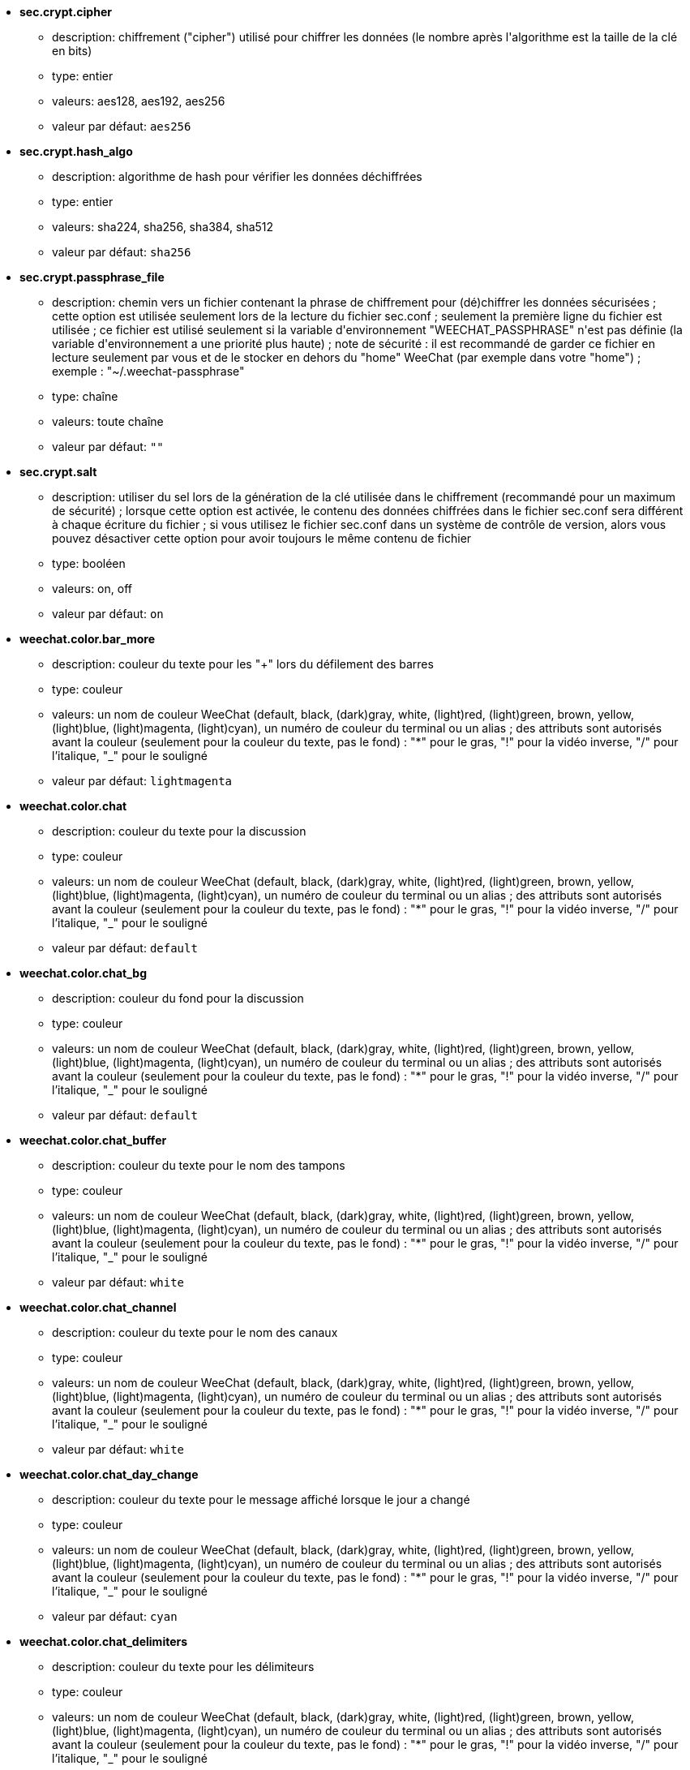 //
// This file is auto-generated by script docgen.py.
// DO NOT EDIT BY HAND!
//

// tag::sec_options[]
* [[option_sec.crypt.cipher]] *sec.crypt.cipher*
** description: pass:none[chiffrement ("cipher") utilisé pour chiffrer les données (le nombre après l'algorithme est la taille de la clé en bits)]
** type: entier
** valeurs: aes128, aes192, aes256
** valeur par défaut: `+aes256+`

* [[option_sec.crypt.hash_algo]] *sec.crypt.hash_algo*
** description: pass:none[algorithme de hash pour vérifier les données déchiffrées]
** type: entier
** valeurs: sha224, sha256, sha384, sha512
** valeur par défaut: `+sha256+`

* [[option_sec.crypt.passphrase_file]] *sec.crypt.passphrase_file*
** description: pass:none[chemin vers un fichier contenant la phrase de chiffrement pour (dé)chiffrer les données sécurisées ; cette option est utilisée seulement lors de la lecture du fichier sec.conf ; seulement la première ligne du fichier est utilisée ; ce fichier est utilisé seulement si la variable d'environnement "WEECHAT_PASSPHRASE" n'est pas définie (la variable d'environnement a une priorité plus haute) ; note de sécurité : il est recommandé de garder ce fichier en lecture seulement par vous et de le stocker en dehors du "home" WeeChat (par exemple dans votre "home") ; exemple : "~/.weechat-passphrase"]
** type: chaîne
** valeurs: toute chaîne
** valeur par défaut: `+""+`

* [[option_sec.crypt.salt]] *sec.crypt.salt*
** description: pass:none[utiliser du sel lors de la génération de la clé utilisée dans le chiffrement (recommandé pour un maximum de sécurité) ; lorsque cette option est activée, le contenu des données chiffrées dans le fichier sec.conf sera différent à chaque écriture du fichier ; si vous utilisez le fichier sec.conf dans un système de contrôle de version, alors vous pouvez désactiver cette option pour avoir toujours le même contenu de fichier]
** type: booléen
** valeurs: on, off
** valeur par défaut: `+on+`
// end::sec_options[]

// tag::weechat_options[]
* [[option_weechat.color.bar_more]] *weechat.color.bar_more*
** description: pass:none[couleur du texte pour les "+" lors du défilement des barres]
** type: couleur
** valeurs: un nom de couleur WeeChat (default, black, (dark)gray, white, (light)red, (light)green, brown, yellow, (light)blue, (light)magenta, (light)cyan), un numéro de couleur du terminal ou un alias ; des attributs sont autorisés avant la couleur (seulement pour la couleur du texte, pas le fond) : "*" pour le gras, "!" pour la vidéo inverse, "/" pour l'italique, "_" pour le souligné
** valeur par défaut: `+lightmagenta+`

* [[option_weechat.color.chat]] *weechat.color.chat*
** description: pass:none[couleur du texte pour la discussion]
** type: couleur
** valeurs: un nom de couleur WeeChat (default, black, (dark)gray, white, (light)red, (light)green, brown, yellow, (light)blue, (light)magenta, (light)cyan), un numéro de couleur du terminal ou un alias ; des attributs sont autorisés avant la couleur (seulement pour la couleur du texte, pas le fond) : "*" pour le gras, "!" pour la vidéo inverse, "/" pour l'italique, "_" pour le souligné
** valeur par défaut: `+default+`

* [[option_weechat.color.chat_bg]] *weechat.color.chat_bg*
** description: pass:none[couleur du fond pour la discussion]
** type: couleur
** valeurs: un nom de couleur WeeChat (default, black, (dark)gray, white, (light)red, (light)green, brown, yellow, (light)blue, (light)magenta, (light)cyan), un numéro de couleur du terminal ou un alias ; des attributs sont autorisés avant la couleur (seulement pour la couleur du texte, pas le fond) : "*" pour le gras, "!" pour la vidéo inverse, "/" pour l'italique, "_" pour le souligné
** valeur par défaut: `+default+`

* [[option_weechat.color.chat_buffer]] *weechat.color.chat_buffer*
** description: pass:none[couleur du texte pour le nom des tampons]
** type: couleur
** valeurs: un nom de couleur WeeChat (default, black, (dark)gray, white, (light)red, (light)green, brown, yellow, (light)blue, (light)magenta, (light)cyan), un numéro de couleur du terminal ou un alias ; des attributs sont autorisés avant la couleur (seulement pour la couleur du texte, pas le fond) : "*" pour le gras, "!" pour la vidéo inverse, "/" pour l'italique, "_" pour le souligné
** valeur par défaut: `+white+`

* [[option_weechat.color.chat_channel]] *weechat.color.chat_channel*
** description: pass:none[couleur du texte pour le nom des canaux]
** type: couleur
** valeurs: un nom de couleur WeeChat (default, black, (dark)gray, white, (light)red, (light)green, brown, yellow, (light)blue, (light)magenta, (light)cyan), un numéro de couleur du terminal ou un alias ; des attributs sont autorisés avant la couleur (seulement pour la couleur du texte, pas le fond) : "*" pour le gras, "!" pour la vidéo inverse, "/" pour l'italique, "_" pour le souligné
** valeur par défaut: `+white+`

* [[option_weechat.color.chat_day_change]] *weechat.color.chat_day_change*
** description: pass:none[couleur du texte pour le message affiché lorsque le jour a changé]
** type: couleur
** valeurs: un nom de couleur WeeChat (default, black, (dark)gray, white, (light)red, (light)green, brown, yellow, (light)blue, (light)magenta, (light)cyan), un numéro de couleur du terminal ou un alias ; des attributs sont autorisés avant la couleur (seulement pour la couleur du texte, pas le fond) : "*" pour le gras, "!" pour la vidéo inverse, "/" pour l'italique, "_" pour le souligné
** valeur par défaut: `+cyan+`

* [[option_weechat.color.chat_delimiters]] *weechat.color.chat_delimiters*
** description: pass:none[couleur du texte pour les délimiteurs]
** type: couleur
** valeurs: un nom de couleur WeeChat (default, black, (dark)gray, white, (light)red, (light)green, brown, yellow, (light)blue, (light)magenta, (light)cyan), un numéro de couleur du terminal ou un alias ; des attributs sont autorisés avant la couleur (seulement pour la couleur du texte, pas le fond) : "*" pour le gras, "!" pour la vidéo inverse, "/" pour l'italique, "_" pour le souligné
** valeur par défaut: `+green+`

* [[option_weechat.color.chat_highlight]] *weechat.color.chat_highlight*
** description: pass:none[couleur du texte pour le préfixe surligné (highlight)]
** type: couleur
** valeurs: un nom de couleur WeeChat (default, black, (dark)gray, white, (light)red, (light)green, brown, yellow, (light)blue, (light)magenta, (light)cyan), un numéro de couleur du terminal ou un alias ; des attributs sont autorisés avant la couleur (seulement pour la couleur du texte, pas le fond) : "*" pour le gras, "!" pour la vidéo inverse, "/" pour l'italique, "_" pour le souligné
** valeur par défaut: `+yellow+`

* [[option_weechat.color.chat_highlight_bg]] *weechat.color.chat_highlight_bg*
** description: pass:none[couleur du fond pour le préfixe surligné (highlight)]
** type: couleur
** valeurs: un nom de couleur WeeChat (default, black, (dark)gray, white, (light)red, (light)green, brown, yellow, (light)blue, (light)magenta, (light)cyan), un numéro de couleur du terminal ou un alias ; des attributs sont autorisés avant la couleur (seulement pour la couleur du texte, pas le fond) : "*" pour le gras, "!" pour la vidéo inverse, "/" pour l'italique, "_" pour le souligné
** valeur par défaut: `+magenta+`

* [[option_weechat.color.chat_host]] *weechat.color.chat_host*
** description: pass:none[couleur du texte pour les noms d'hôtes]
** type: couleur
** valeurs: un nom de couleur WeeChat (default, black, (dark)gray, white, (light)red, (light)green, brown, yellow, (light)blue, (light)magenta, (light)cyan), un numéro de couleur du terminal ou un alias ; des attributs sont autorisés avant la couleur (seulement pour la couleur du texte, pas le fond) : "*" pour le gras, "!" pour la vidéo inverse, "/" pour l'italique, "_" pour le souligné
** valeur par défaut: `+cyan+`

* [[option_weechat.color.chat_inactive_buffer]] *weechat.color.chat_inactive_buffer*
** description: pass:none[couleur du texte pour la discussion lorsque la ligne est inactive (tampon mélangé avec d'autres tampons et non sélectionné)]
** type: couleur
** valeurs: un nom de couleur WeeChat (default, black, (dark)gray, white, (light)red, (light)green, brown, yellow, (light)blue, (light)magenta, (light)cyan), un numéro de couleur du terminal ou un alias ; des attributs sont autorisés avant la couleur (seulement pour la couleur du texte, pas le fond) : "*" pour le gras, "!" pour la vidéo inverse, "/" pour l'italique, "_" pour le souligné
** valeur par défaut: `+default+`

* [[option_weechat.color.chat_inactive_window]] *weechat.color.chat_inactive_window*
** description: pass:none[couleur du texte pour la discussion lorsque la fenêtre n'est pas active (pas la fenêtre sélectionnée)]
** type: couleur
** valeurs: un nom de couleur WeeChat (default, black, (dark)gray, white, (light)red, (light)green, brown, yellow, (light)blue, (light)magenta, (light)cyan), un numéro de couleur du terminal ou un alias ; des attributs sont autorisés avant la couleur (seulement pour la couleur du texte, pas le fond) : "*" pour le gras, "!" pour la vidéo inverse, "/" pour l'italique, "_" pour le souligné
** valeur par défaut: `+default+`

* [[option_weechat.color.chat_nick]] *weechat.color.chat_nick*
** description: pass:none[couleur du texte pour les pseudos dans la fenêtre de discussion ; utilisée dans quelques messages du serveur et comme couleur par défaut quand la couleur du pseudo n'est pas trouvée ; la plupart du temps la couleur du pseudo vient de l'option weechat.color.chat_nick_colors]
** type: couleur
** valeurs: un nom de couleur WeeChat (default, black, (dark)gray, white, (light)red, (light)green, brown, yellow, (light)blue, (light)magenta, (light)cyan), un numéro de couleur du terminal ou un alias ; des attributs sont autorisés avant la couleur (seulement pour la couleur du texte, pas le fond) : "*" pour le gras, "!" pour la vidéo inverse, "/" pour l'italique, "_" pour le souligné
** valeur par défaut: `+lightcyan+`

* [[option_weechat.color.chat_nick_colors]] *weechat.color.chat_nick_colors*
** description: pass:none[couleur du texte pour les pseudos (liste de couleurs séparées par une virgule, un fond est autorisé avec le format : "couleur:fond", par exemple : "lightred:blue")]
** type: chaîne
** valeurs: toute chaîne
** valeur par défaut: `+"cyan,magenta,green,brown,lightblue,default,lightcyan,lightmagenta,lightgreen,blue"+`

* [[option_weechat.color.chat_nick_offline]] *weechat.color.chat_nick_offline*
** description: pass:none[couleur du texte pour un pseudo déconnecté (qui n'est plus dans la liste de pseudos) ; cette couleur est utilisée seulement si l'option weechat.look.color_nick_offline est activée]
** type: couleur
** valeurs: un nom de couleur WeeChat (default, black, (dark)gray, white, (light)red, (light)green, brown, yellow, (light)blue, (light)magenta, (light)cyan), un numéro de couleur du terminal ou un alias ; des attributs sont autorisés avant la couleur (seulement pour la couleur du texte, pas le fond) : "*" pour le gras, "!" pour la vidéo inverse, "/" pour l'italique, "_" pour le souligné
** valeur par défaut: `+default+`

* [[option_weechat.color.chat_nick_offline_highlight]] *weechat.color.chat_nick_offline_highlight*
** description: pass:none[couleur du texte pour un pseudo déconnecté avec highlight ; cette couleur est utilisée seulement si l'option weechat.look.color_nick_offline est activée]
** type: couleur
** valeurs: un nom de couleur WeeChat (default, black, (dark)gray, white, (light)red, (light)green, brown, yellow, (light)blue, (light)magenta, (light)cyan), un numéro de couleur du terminal ou un alias ; des attributs sont autorisés avant la couleur (seulement pour la couleur du texte, pas le fond) : "*" pour le gras, "!" pour la vidéo inverse, "/" pour l'italique, "_" pour le souligné
** valeur par défaut: `+default+`

* [[option_weechat.color.chat_nick_offline_highlight_bg]] *weechat.color.chat_nick_offline_highlight_bg*
** description: pass:none[couleur du fond pour un pseudo déconnecté avec highlight ; cette couleur est utilisée seulement si l'option weechat.look.color_nick_offline est activée]
** type: couleur
** valeurs: un nom de couleur WeeChat (default, black, (dark)gray, white, (light)red, (light)green, brown, yellow, (light)blue, (light)magenta, (light)cyan), un numéro de couleur du terminal ou un alias ; des attributs sont autorisés avant la couleur (seulement pour la couleur du texte, pas le fond) : "*" pour le gras, "!" pour la vidéo inverse, "/" pour l'italique, "_" pour le souligné
** valeur par défaut: `+blue+`

* [[option_weechat.color.chat_nick_other]] *weechat.color.chat_nick_other*
** description: pass:none[couleur du texte pour l'autre pseudo dans le tampon privée]
** type: couleur
** valeurs: un nom de couleur WeeChat (default, black, (dark)gray, white, (light)red, (light)green, brown, yellow, (light)blue, (light)magenta, (light)cyan), un numéro de couleur du terminal ou un alias ; des attributs sont autorisés avant la couleur (seulement pour la couleur du texte, pas le fond) : "*" pour le gras, "!" pour la vidéo inverse, "/" pour l'italique, "_" pour le souligné
** valeur par défaut: `+cyan+`

* [[option_weechat.color.chat_nick_prefix]] *weechat.color.chat_nick_prefix*
** description: pass:none[couleur pour le préfixe du pseudo (chaîne affichée avant le pseudo dans le préfixe)]
** type: couleur
** valeurs: un nom de couleur WeeChat (default, black, (dark)gray, white, (light)red, (light)green, brown, yellow, (light)blue, (light)magenta, (light)cyan), un numéro de couleur du terminal ou un alias ; des attributs sont autorisés avant la couleur (seulement pour la couleur du texte, pas le fond) : "*" pour le gras, "!" pour la vidéo inverse, "/" pour l'italique, "_" pour le souligné
** valeur par défaut: `+green+`

* [[option_weechat.color.chat_nick_self]] *weechat.color.chat_nick_self*
** description: pass:none[couleur du texte pour le pseudo local dans la fenêtre de discussion]
** type: couleur
** valeurs: un nom de couleur WeeChat (default, black, (dark)gray, white, (light)red, (light)green, brown, yellow, (light)blue, (light)magenta, (light)cyan), un numéro de couleur du terminal ou un alias ; des attributs sont autorisés avant la couleur (seulement pour la couleur du texte, pas le fond) : "*" pour le gras, "!" pour la vidéo inverse, "/" pour l'italique, "_" pour le souligné
** valeur par défaut: `+white+`

* [[option_weechat.color.chat_nick_suffix]] *weechat.color.chat_nick_suffix*
** description: pass:none[couleur pour le suffixe du pseudo (chaîne affichée après le pseudo dans le préfixe)]
** type: couleur
** valeurs: un nom de couleur WeeChat (default, black, (dark)gray, white, (light)red, (light)green, brown, yellow, (light)blue, (light)magenta, (light)cyan), un numéro de couleur du terminal ou un alias ; des attributs sont autorisés avant la couleur (seulement pour la couleur du texte, pas le fond) : "*" pour le gras, "!" pour la vidéo inverse, "/" pour l'italique, "_" pour le souligné
** valeur par défaut: `+green+`

* [[option_weechat.color.chat_prefix_action]] *weechat.color.chat_prefix_action*
** description: pass:none[couleur du texte pour le préfixe d'action]
** type: couleur
** valeurs: un nom de couleur WeeChat (default, black, (dark)gray, white, (light)red, (light)green, brown, yellow, (light)blue, (light)magenta, (light)cyan), un numéro de couleur du terminal ou un alias ; des attributs sont autorisés avant la couleur (seulement pour la couleur du texte, pas le fond) : "*" pour le gras, "!" pour la vidéo inverse, "/" pour l'italique, "_" pour le souligné
** valeur par défaut: `+white+`

* [[option_weechat.color.chat_prefix_buffer]] *weechat.color.chat_prefix_buffer*
** description: pass:none[couleur du texte pour le nom du tampon (avant le préfixe, quand plusieurs tampons sont mélangés avec le même numéro)]
** type: couleur
** valeurs: un nom de couleur WeeChat (default, black, (dark)gray, white, (light)red, (light)green, brown, yellow, (light)blue, (light)magenta, (light)cyan), un numéro de couleur du terminal ou un alias ; des attributs sont autorisés avant la couleur (seulement pour la couleur du texte, pas le fond) : "*" pour le gras, "!" pour la vidéo inverse, "/" pour l'italique, "_" pour le souligné
** valeur par défaut: `+brown+`

* [[option_weechat.color.chat_prefix_buffer_inactive_buffer]] *weechat.color.chat_prefix_buffer_inactive_buffer*
** description: pass:none[couleur du texte pour le nom du tampon inactif (avant le préfixe, quand plusieurs tampons sont mélangés avec le même numéro et si le tampon n'est pas sélectionné)]
** type: couleur
** valeurs: un nom de couleur WeeChat (default, black, (dark)gray, white, (light)red, (light)green, brown, yellow, (light)blue, (light)magenta, (light)cyan), un numéro de couleur du terminal ou un alias ; des attributs sont autorisés avant la couleur (seulement pour la couleur du texte, pas le fond) : "*" pour le gras, "!" pour la vidéo inverse, "/" pour l'italique, "_" pour le souligné
** valeur par défaut: `+default+`

* [[option_weechat.color.chat_prefix_error]] *weechat.color.chat_prefix_error*
** description: pass:none[couleur du texte pour le préfixe d'erreur]
** type: couleur
** valeurs: un nom de couleur WeeChat (default, black, (dark)gray, white, (light)red, (light)green, brown, yellow, (light)blue, (light)magenta, (light)cyan), un numéro de couleur du terminal ou un alias ; des attributs sont autorisés avant la couleur (seulement pour la couleur du texte, pas le fond) : "*" pour le gras, "!" pour la vidéo inverse, "/" pour l'italique, "_" pour le souligné
** valeur par défaut: `+yellow+`

* [[option_weechat.color.chat_prefix_join]] *weechat.color.chat_prefix_join*
** description: pass:none[couleur du texte pour le préfixe d'arrivée]
** type: couleur
** valeurs: un nom de couleur WeeChat (default, black, (dark)gray, white, (light)red, (light)green, brown, yellow, (light)blue, (light)magenta, (light)cyan), un numéro de couleur du terminal ou un alias ; des attributs sont autorisés avant la couleur (seulement pour la couleur du texte, pas le fond) : "*" pour le gras, "!" pour la vidéo inverse, "/" pour l'italique, "_" pour le souligné
** valeur par défaut: `+lightgreen+`

* [[option_weechat.color.chat_prefix_more]] *weechat.color.chat_prefix_more*
** description: pass:none[couleur du texte pour les "+" lorsque le préfixe est trop long]
** type: couleur
** valeurs: un nom de couleur WeeChat (default, black, (dark)gray, white, (light)red, (light)green, brown, yellow, (light)blue, (light)magenta, (light)cyan), un numéro de couleur du terminal ou un alias ; des attributs sont autorisés avant la couleur (seulement pour la couleur du texte, pas le fond) : "*" pour le gras, "!" pour la vidéo inverse, "/" pour l'italique, "_" pour le souligné
** valeur par défaut: `+lightmagenta+`

* [[option_weechat.color.chat_prefix_network]] *weechat.color.chat_prefix_network*
** description: pass:none[couleur du texte pour le préfixe réseau]
** type: couleur
** valeurs: un nom de couleur WeeChat (default, black, (dark)gray, white, (light)red, (light)green, brown, yellow, (light)blue, (light)magenta, (light)cyan), un numéro de couleur du terminal ou un alias ; des attributs sont autorisés avant la couleur (seulement pour la couleur du texte, pas le fond) : "*" pour le gras, "!" pour la vidéo inverse, "/" pour l'italique, "_" pour le souligné
** valeur par défaut: `+magenta+`

* [[option_weechat.color.chat_prefix_quit]] *weechat.color.chat_prefix_quit*
** description: pass:none[couleur du texte pour le préfixe de départ]
** type: couleur
** valeurs: un nom de couleur WeeChat (default, black, (dark)gray, white, (light)red, (light)green, brown, yellow, (light)blue, (light)magenta, (light)cyan), un numéro de couleur du terminal ou un alias ; des attributs sont autorisés avant la couleur (seulement pour la couleur du texte, pas le fond) : "*" pour le gras, "!" pour la vidéo inverse, "/" pour l'italique, "_" pour le souligné
** valeur par défaut: `+lightred+`

* [[option_weechat.color.chat_prefix_suffix]] *weechat.color.chat_prefix_suffix*
** description: pass:none[couleur du texte pour le suffixe (après le préfixe)]
** type: couleur
** valeurs: un nom de couleur WeeChat (default, black, (dark)gray, white, (light)red, (light)green, brown, yellow, (light)blue, (light)magenta, (light)cyan), un numéro de couleur du terminal ou un alias ; des attributs sont autorisés avant la couleur (seulement pour la couleur du texte, pas le fond) : "*" pour le gras, "!" pour la vidéo inverse, "/" pour l'italique, "_" pour le souligné
** valeur par défaut: `+green+`

* [[option_weechat.color.chat_read_marker]] *weechat.color.chat_read_marker*
** description: pass:none[couleur du texte pour le marqueur de données non lues]
** type: couleur
** valeurs: un nom de couleur WeeChat (default, black, (dark)gray, white, (light)red, (light)green, brown, yellow, (light)blue, (light)magenta, (light)cyan), un numéro de couleur du terminal ou un alias ; des attributs sont autorisés avant la couleur (seulement pour la couleur du texte, pas le fond) : "*" pour le gras, "!" pour la vidéo inverse, "/" pour l'italique, "_" pour le souligné
** valeur par défaut: `+magenta+`

* [[option_weechat.color.chat_read_marker_bg]] *weechat.color.chat_read_marker_bg*
** description: pass:none[couleur du fond pour le marqueur de données non lues]
** type: couleur
** valeurs: un nom de couleur WeeChat (default, black, (dark)gray, white, (light)red, (light)green, brown, yellow, (light)blue, (light)magenta, (light)cyan), un numéro de couleur du terminal ou un alias ; des attributs sont autorisés avant la couleur (seulement pour la couleur du texte, pas le fond) : "*" pour le gras, "!" pour la vidéo inverse, "/" pour l'italique, "_" pour le souligné
** valeur par défaut: `+default+`

* [[option_weechat.color.chat_server]] *weechat.color.chat_server*
** description: pass:none[couleur du texte pour le nom des serveurs]
** type: couleur
** valeurs: un nom de couleur WeeChat (default, black, (dark)gray, white, (light)red, (light)green, brown, yellow, (light)blue, (light)magenta, (light)cyan), un numéro de couleur du terminal ou un alias ; des attributs sont autorisés avant la couleur (seulement pour la couleur du texte, pas le fond) : "*" pour le gras, "!" pour la vidéo inverse, "/" pour l'italique, "_" pour le souligné
** valeur par défaut: `+brown+`

* [[option_weechat.color.chat_tags]] *weechat.color.chat_tags*
** description: pass:none[couleur du texte pour les étiquettes après les messages (affichées avec la commande /debug tags)]
** type: couleur
** valeurs: un nom de couleur WeeChat (default, black, (dark)gray, white, (light)red, (light)green, brown, yellow, (light)blue, (light)magenta, (light)cyan), un numéro de couleur du terminal ou un alias ; des attributs sont autorisés avant la couleur (seulement pour la couleur du texte, pas le fond) : "*" pour le gras, "!" pour la vidéo inverse, "/" pour l'italique, "_" pour le souligné
** valeur par défaut: `+red+`

* [[option_weechat.color.chat_text_found]] *weechat.color.chat_text_found*
** description: pass:none[couleur du texte pour le marqueur sur les lignes où le texte demandé est trouvé]
** type: couleur
** valeurs: un nom de couleur WeeChat (default, black, (dark)gray, white, (light)red, (light)green, brown, yellow, (light)blue, (light)magenta, (light)cyan), un numéro de couleur du terminal ou un alias ; des attributs sont autorisés avant la couleur (seulement pour la couleur du texte, pas le fond) : "*" pour le gras, "!" pour la vidéo inverse, "/" pour l'italique, "_" pour le souligné
** valeur par défaut: `+yellow+`

* [[option_weechat.color.chat_text_found_bg]] *weechat.color.chat_text_found_bg*
** description: pass:none[couleur du fond pour le marqueur sur les lignes où le texte demandé est trouvé]
** type: couleur
** valeurs: un nom de couleur WeeChat (default, black, (dark)gray, white, (light)red, (light)green, brown, yellow, (light)blue, (light)magenta, (light)cyan), un numéro de couleur du terminal ou un alias ; des attributs sont autorisés avant la couleur (seulement pour la couleur du texte, pas le fond) : "*" pour le gras, "!" pour la vidéo inverse, "/" pour l'italique, "_" pour le souligné
** valeur par défaut: `+lightmagenta+`

* [[option_weechat.color.chat_time]] *weechat.color.chat_time*
** description: pass:none[couleur du texte pour l'heure dans la fenêtre de discussion]
** type: couleur
** valeurs: un nom de couleur WeeChat (default, black, (dark)gray, white, (light)red, (light)green, brown, yellow, (light)blue, (light)magenta, (light)cyan), un numéro de couleur du terminal ou un alias ; des attributs sont autorisés avant la couleur (seulement pour la couleur du texte, pas le fond) : "*" pour le gras, "!" pour la vidéo inverse, "/" pour l'italique, "_" pour le souligné
** valeur par défaut: `+default+`

* [[option_weechat.color.chat_time_delimiters]] *weechat.color.chat_time_delimiters*
** description: pass:none[couleur du texte pour les délimiteurs de l'heure]
** type: couleur
** valeurs: un nom de couleur WeeChat (default, black, (dark)gray, white, (light)red, (light)green, brown, yellow, (light)blue, (light)magenta, (light)cyan), un numéro de couleur du terminal ou un alias ; des attributs sont autorisés avant la couleur (seulement pour la couleur du texte, pas le fond) : "*" pour le gras, "!" pour la vidéo inverse, "/" pour l'italique, "_" pour le souligné
** valeur par défaut: `+brown+`

* [[option_weechat.color.chat_value]] *weechat.color.chat_value*
** description: pass:none[couleur du texte pour les valeurs]
** type: couleur
** valeurs: un nom de couleur WeeChat (default, black, (dark)gray, white, (light)red, (light)green, brown, yellow, (light)blue, (light)magenta, (light)cyan), un numéro de couleur du terminal ou un alias ; des attributs sont autorisés avant la couleur (seulement pour la couleur du texte, pas le fond) : "*" pour le gras, "!" pour la vidéo inverse, "/" pour l'italique, "_" pour le souligné
** valeur par défaut: `+cyan+`

* [[option_weechat.color.chat_value_null]] *weechat.color.chat_value_null*
** description: pass:none[couleur du texte pour les valeurs "null" (non définies)]
** type: couleur
** valeurs: un nom de couleur WeeChat (default, black, (dark)gray, white, (light)red, (light)green, brown, yellow, (light)blue, (light)magenta, (light)cyan), un numéro de couleur du terminal ou un alias ; des attributs sont autorisés avant la couleur (seulement pour la couleur du texte, pas le fond) : "*" pour le gras, "!" pour la vidéo inverse, "/" pour l'italique, "_" pour le souligné
** valeur par défaut: `+blue+`

* [[option_weechat.color.emphasized]] *weechat.color.emphasized*
** description: pass:none[couleur du texte pour le texte mis en valeur (par exemple lors de la recherche de texte) ; cette option est utilisée seulement si l'option weechat.look.emphasized_attributes est une chaîne vide (valeur par défaut)]
** type: couleur
** valeurs: un nom de couleur WeeChat (default, black, (dark)gray, white, (light)red, (light)green, brown, yellow, (light)blue, (light)magenta, (light)cyan), un numéro de couleur du terminal ou un alias ; des attributs sont autorisés avant la couleur (seulement pour la couleur du texte, pas le fond) : "*" pour le gras, "!" pour la vidéo inverse, "/" pour l'italique, "_" pour le souligné
** valeur par défaut: `+yellow+`

* [[option_weechat.color.emphasized_bg]] *weechat.color.emphasized_bg*
** description: pass:none[couleur du fond pour le texte mis en valeur (par exemple lors de la recherche de texte) ; cette option est utilisée seulement si l'option weechat.look.emphasized_attributes est une chaîne vide (valeur par défaut)]
** type: couleur
** valeurs: un nom de couleur WeeChat (default, black, (dark)gray, white, (light)red, (light)green, brown, yellow, (light)blue, (light)magenta, (light)cyan), un numéro de couleur du terminal ou un alias ; des attributs sont autorisés avant la couleur (seulement pour la couleur du texte, pas le fond) : "*" pour le gras, "!" pour la vidéo inverse, "/" pour l'italique, "_" pour le souligné
** valeur par défaut: `+magenta+`

* [[option_weechat.color.input_actions]] *weechat.color.input_actions*
** description: pass:none[couleur du texte pour les actions dans la ligne de saisie]
** type: couleur
** valeurs: un nom de couleur WeeChat (default, black, (dark)gray, white, (light)red, (light)green, brown, yellow, (light)blue, (light)magenta, (light)cyan), un numéro de couleur du terminal ou un alias ; des attributs sont autorisés avant la couleur (seulement pour la couleur du texte, pas le fond) : "*" pour le gras, "!" pour la vidéo inverse, "/" pour l'italique, "_" pour le souligné
** valeur par défaut: `+lightgreen+`

* [[option_weechat.color.input_text_not_found]] *weechat.color.input_text_not_found*
** description: pass:none[couleur du texte pour la recherche infructueuse de texte dans la ligne de saisie]
** type: couleur
** valeurs: un nom de couleur WeeChat (default, black, (dark)gray, white, (light)red, (light)green, brown, yellow, (light)blue, (light)magenta, (light)cyan), un numéro de couleur du terminal ou un alias ; des attributs sont autorisés avant la couleur (seulement pour la couleur du texte, pas le fond) : "*" pour le gras, "!" pour la vidéo inverse, "/" pour l'italique, "_" pour le souligné
** valeur par défaut: `+red+`

* [[option_weechat.color.item_away]] *weechat.color.item_away*
** description: pass:none[couleur du texte pour l'objet away]
** type: couleur
** valeurs: un nom de couleur WeeChat (default, black, (dark)gray, white, (light)red, (light)green, brown, yellow, (light)blue, (light)magenta, (light)cyan), un numéro de couleur du terminal ou un alias ; des attributs sont autorisés avant la couleur (seulement pour la couleur du texte, pas le fond) : "*" pour le gras, "!" pour la vidéo inverse, "/" pour l'italique, "_" pour le souligné
** valeur par défaut: `+yellow+`

* [[option_weechat.color.nicklist_away]] *weechat.color.nicklist_away*
** description: pass:none[couleur du texte pour les pseudos absents]
** type: couleur
** valeurs: un nom de couleur WeeChat (default, black, (dark)gray, white, (light)red, (light)green, brown, yellow, (light)blue, (light)magenta, (light)cyan), un numéro de couleur du terminal ou un alias ; des attributs sont autorisés avant la couleur (seulement pour la couleur du texte, pas le fond) : "*" pour le gras, "!" pour la vidéo inverse, "/" pour l'italique, "_" pour le souligné
** valeur par défaut: `+cyan+`

* [[option_weechat.color.nicklist_group]] *weechat.color.nicklist_group*
** description: pass:none[couleur du texte pour les groupes dans la liste des pseudos]
** type: couleur
** valeurs: un nom de couleur WeeChat (default, black, (dark)gray, white, (light)red, (light)green, brown, yellow, (light)blue, (light)magenta, (light)cyan), un numéro de couleur du terminal ou un alias ; des attributs sont autorisés avant la couleur (seulement pour la couleur du texte, pas le fond) : "*" pour le gras, "!" pour la vidéo inverse, "/" pour l'italique, "_" pour le souligné
** valeur par défaut: `+green+`

* [[option_weechat.color.separator]] *weechat.color.separator*
** description: pass:none[couleur pour les séparateurs de fenêtres (quand divisé) et les séparateurs à côté des barres (comme la liste de pseudos)]
** type: couleur
** valeurs: un nom de couleur WeeChat (default, black, (dark)gray, white, (light)red, (light)green, brown, yellow, (light)blue, (light)magenta, (light)cyan), un numéro de couleur du terminal ou un alias ; des attributs sont autorisés avant la couleur (seulement pour la couleur du texte, pas le fond) : "*" pour le gras, "!" pour la vidéo inverse, "/" pour l'italique, "_" pour le souligné
** valeur par défaut: `+blue+`

* [[option_weechat.color.status_count_highlight]] *weechat.color.status_count_highlight*
** description: pass:none[couleur du texte pour le nombre de highlights dans la hotlist (barre de statut)]
** type: couleur
** valeurs: un nom de couleur WeeChat (default, black, (dark)gray, white, (light)red, (light)green, brown, yellow, (light)blue, (light)magenta, (light)cyan), un numéro de couleur du terminal ou un alias ; des attributs sont autorisés avant la couleur (seulement pour la couleur du texte, pas le fond) : "*" pour le gras, "!" pour la vidéo inverse, "/" pour l'italique, "_" pour le souligné
** valeur par défaut: `+magenta+`

* [[option_weechat.color.status_count_msg]] *weechat.color.status_count_msg*
** description: pass:none[couleur du texte pour le nombre de messages dans la hotlist (barre de statut)]
** type: couleur
** valeurs: un nom de couleur WeeChat (default, black, (dark)gray, white, (light)red, (light)green, brown, yellow, (light)blue, (light)magenta, (light)cyan), un numéro de couleur du terminal ou un alias ; des attributs sont autorisés avant la couleur (seulement pour la couleur du texte, pas le fond) : "*" pour le gras, "!" pour la vidéo inverse, "/" pour l'italique, "_" pour le souligné
** valeur par défaut: `+brown+`

* [[option_weechat.color.status_count_other]] *weechat.color.status_count_other*
** description: pass:none[couleur du texte pour le nombre d'autres messages dans la hotlist (barre de statut)]
** type: couleur
** valeurs: un nom de couleur WeeChat (default, black, (dark)gray, white, (light)red, (light)green, brown, yellow, (light)blue, (light)magenta, (light)cyan), un numéro de couleur du terminal ou un alias ; des attributs sont autorisés avant la couleur (seulement pour la couleur du texte, pas le fond) : "*" pour le gras, "!" pour la vidéo inverse, "/" pour l'italique, "_" pour le souligné
** valeur par défaut: `+default+`

* [[option_weechat.color.status_count_private]] *weechat.color.status_count_private*
** description: pass:none[couleur du texte pour le nombre de messages privés dans la hotlist (barre de statut)]
** type: couleur
** valeurs: un nom de couleur WeeChat (default, black, (dark)gray, white, (light)red, (light)green, brown, yellow, (light)blue, (light)magenta, (light)cyan), un numéro de couleur du terminal ou un alias ; des attributs sont autorisés avant la couleur (seulement pour la couleur du texte, pas le fond) : "*" pour le gras, "!" pour la vidéo inverse, "/" pour l'italique, "_" pour le souligné
** valeur par défaut: `+green+`

* [[option_weechat.color.status_data_highlight]] *weechat.color.status_data_highlight*
** description: pass:none[couleur du texte pour un tampon avec un highlight (barre de statut)]
** type: couleur
** valeurs: un nom de couleur WeeChat (default, black, (dark)gray, white, (light)red, (light)green, brown, yellow, (light)blue, (light)magenta, (light)cyan), un numéro de couleur du terminal ou un alias ; des attributs sont autorisés avant la couleur (seulement pour la couleur du texte, pas le fond) : "*" pour le gras, "!" pour la vidéo inverse, "/" pour l'italique, "_" pour le souligné
** valeur par défaut: `+lightmagenta+`

* [[option_weechat.color.status_data_msg]] *weechat.color.status_data_msg*
** description: pass:none[couleur du texte pour un tampon avec de nouveaux messages (barre de statut)]
** type: couleur
** valeurs: un nom de couleur WeeChat (default, black, (dark)gray, white, (light)red, (light)green, brown, yellow, (light)blue, (light)magenta, (light)cyan), un numéro de couleur du terminal ou un alias ; des attributs sont autorisés avant la couleur (seulement pour la couleur du texte, pas le fond) : "*" pour le gras, "!" pour la vidéo inverse, "/" pour l'italique, "_" pour le souligné
** valeur par défaut: `+yellow+`

* [[option_weechat.color.status_data_other]] *weechat.color.status_data_other*
** description: pass:none[couleur du texte pour un tampon avec des nouvelles données (pas des messages) (barre de statut)]
** type: couleur
** valeurs: un nom de couleur WeeChat (default, black, (dark)gray, white, (light)red, (light)green, brown, yellow, (light)blue, (light)magenta, (light)cyan), un numéro de couleur du terminal ou un alias ; des attributs sont autorisés avant la couleur (seulement pour la couleur du texte, pas le fond) : "*" pour le gras, "!" pour la vidéo inverse, "/" pour l'italique, "_" pour le souligné
** valeur par défaut: `+default+`

* [[option_weechat.color.status_data_private]] *weechat.color.status_data_private*
** description: pass:none[couleur du texte pour un tampon avec un message privé (barre de statut)]
** type: couleur
** valeurs: un nom de couleur WeeChat (default, black, (dark)gray, white, (light)red, (light)green, brown, yellow, (light)blue, (light)magenta, (light)cyan), un numéro de couleur du terminal ou un alias ; des attributs sont autorisés avant la couleur (seulement pour la couleur du texte, pas le fond) : "*" pour le gras, "!" pour la vidéo inverse, "/" pour l'italique, "_" pour le souligné
** valeur par défaut: `+lightgreen+`

* [[option_weechat.color.status_filter]] *weechat.color.status_filter*
** description: pass:none[couleur du texte pour l'indicateur de filtrage dans la barre de statut]
** type: couleur
** valeurs: un nom de couleur WeeChat (default, black, (dark)gray, white, (light)red, (light)green, brown, yellow, (light)blue, (light)magenta, (light)cyan), un numéro de couleur du terminal ou un alias ; des attributs sont autorisés avant la couleur (seulement pour la couleur du texte, pas le fond) : "*" pour le gras, "!" pour la vidéo inverse, "/" pour l'italique, "_" pour le souligné
** valeur par défaut: `+green+`

* [[option_weechat.color.status_more]] *weechat.color.status_more*
** description: pass:none[couleur du texte pour un tampon avec des nouvelles données (barre de statut)]
** type: couleur
** valeurs: un nom de couleur WeeChat (default, black, (dark)gray, white, (light)red, (light)green, brown, yellow, (light)blue, (light)magenta, (light)cyan), un numéro de couleur du terminal ou un alias ; des attributs sont autorisés avant la couleur (seulement pour la couleur du texte, pas le fond) : "*" pour le gras, "!" pour la vidéo inverse, "/" pour l'italique, "_" pour le souligné
** valeur par défaut: `+yellow+`

* [[option_weechat.color.status_mouse]] *weechat.color.status_mouse*
** description: pass:none[couleur du texte pour l'indicateur de la souris dans la barre de statut]
** type: couleur
** valeurs: un nom de couleur WeeChat (default, black, (dark)gray, white, (light)red, (light)green, brown, yellow, (light)blue, (light)magenta, (light)cyan), un numéro de couleur du terminal ou un alias ; des attributs sont autorisés avant la couleur (seulement pour la couleur du texte, pas le fond) : "*" pour le gras, "!" pour la vidéo inverse, "/" pour l'italique, "_" pour le souligné
** valeur par défaut: `+green+`

* [[option_weechat.color.status_name]] *weechat.color.status_name*
** description: pass:none[couleur du texte pour le nom du tampon courant dans la barre de statut]
** type: couleur
** valeurs: un nom de couleur WeeChat (default, black, (dark)gray, white, (light)red, (light)green, brown, yellow, (light)blue, (light)magenta, (light)cyan), un numéro de couleur du terminal ou un alias ; des attributs sont autorisés avant la couleur (seulement pour la couleur du texte, pas le fond) : "*" pour le gras, "!" pour la vidéo inverse, "/" pour l'italique, "_" pour le souligné
** valeur par défaut: `+white+`

* [[option_weechat.color.status_name_ssl]] *weechat.color.status_name_ssl*
** description: pass:none[couleur du texte pour le nom du tampon courant dans la barre de statut, si les données sont sécurisées avec un protocole tel que SSL]
** type: couleur
** valeurs: un nom de couleur WeeChat (default, black, (dark)gray, white, (light)red, (light)green, brown, yellow, (light)blue, (light)magenta, (light)cyan), un numéro de couleur du terminal ou un alias ; des attributs sont autorisés avant la couleur (seulement pour la couleur du texte, pas le fond) : "*" pour le gras, "!" pour la vidéo inverse, "/" pour l'italique, "_" pour le souligné
** valeur par défaut: `+lightgreen+`

* [[option_weechat.color.status_nicklist_count]] *weechat.color.status_nicklist_count*
** description: pass:none[couleur du texte pour le nombre de pseudos dans la liste de pseudos (barre de statut)]
** type: couleur
** valeurs: un nom de couleur WeeChat (default, black, (dark)gray, white, (light)red, (light)green, brown, yellow, (light)blue, (light)magenta, (light)cyan), un numéro de couleur du terminal ou un alias ; des attributs sont autorisés avant la couleur (seulement pour la couleur du texte, pas le fond) : "*" pour le gras, "!" pour la vidéo inverse, "/" pour l'italique, "_" pour le souligné
** valeur par défaut: `+default+`

* [[option_weechat.color.status_number]] *weechat.color.status_number*
** description: pass:none[couleur du texte pour le numéro du tampon courant dans la barre de statut]
** type: couleur
** valeurs: un nom de couleur WeeChat (default, black, (dark)gray, white, (light)red, (light)green, brown, yellow, (light)blue, (light)magenta, (light)cyan), un numéro de couleur du terminal ou un alias ; des attributs sont autorisés avant la couleur (seulement pour la couleur du texte, pas le fond) : "*" pour le gras, "!" pour la vidéo inverse, "/" pour l'italique, "_" pour le souligné
** valeur par défaut: `+yellow+`

* [[option_weechat.color.status_time]] *weechat.color.status_time*
** description: pass:none[couleur du texte pour l'heure (barre de statut)]
** type: couleur
** valeurs: un nom de couleur WeeChat (default, black, (dark)gray, white, (light)red, (light)green, brown, yellow, (light)blue, (light)magenta, (light)cyan), un numéro de couleur du terminal ou un alias ; des attributs sont autorisés avant la couleur (seulement pour la couleur du texte, pas le fond) : "*" pour le gras, "!" pour la vidéo inverse, "/" pour l'italique, "_" pour le souligné
** valeur par défaut: `+default+`

* [[option_weechat.completion.base_word_until_cursor]] *weechat.completion.base_word_until_cursor*
** description: pass:none[si activé, le mot de base pour la complétion s'arrête au caractère avant le curseur ; sinon le mot de base s'arrête au premier espace après le curseur]
** type: booléen
** valeurs: on, off
** valeur par défaut: `+on+`

* [[option_weechat.completion.command_inline]] *weechat.completion.command_inline*
** description: pass:none[si activé, les commandes à l'intérieur de la ligne de commande sont complétées (la commande en début de ligne a une priorité plus élevée et est utilisée en premier) ; note : lorsque cette option est activée, il n'y a plus de complétion automatique des chemins commençant par "/" (en dehors des paramètres de commandes)]
** type: booléen
** valeurs: on, off
** valeur par défaut: `+on+`

* [[option_weechat.completion.default_template]] *weechat.completion.default_template*
** description: pass:none[modèle de complétion par défaut (merci de consulter la documentation pour les codes et valeurs du modèle : Référence API extension, fonction "weechat_hook_command")]
** type: chaîne
** valeurs: toute chaîne
** valeur par défaut: `+"%(nicks)|%(irc_channels)"+`

* [[option_weechat.completion.nick_add_space]] *weechat.completion.nick_add_space*
** description: pass:none[ajouter un espace après la complétion du pseudo (quand le pseudo n'est pas le premier mot sur la ligne de commande)]
** type: booléen
** valeurs: on, off
** valeur par défaut: `+on+`

* [[option_weechat.completion.nick_case_sensitive]] *weechat.completion.nick_case_sensitive*
** description: pass:none[complétion sensible à la casse pour les pseudos]
** type: booléen
** valeurs: on, off
** valeur par défaut: `+off+`

* [[option_weechat.completion.nick_completer]] *weechat.completion.nick_completer*
** description: pass:none[chaîne insérée après la complétion du pseudo (quand le pseudo est le premier mot sur la ligne de commande)]
** type: chaîne
** valeurs: toute chaîne
** valeur par défaut: `+": "+`

* [[option_weechat.completion.nick_first_only]] *weechat.completion.nick_first_only*
** description: pass:none[compléter seulement avec le premier pseudo trouvé]
** type: booléen
** valeurs: on, off
** valeur par défaut: `+off+`

* [[option_weechat.completion.nick_ignore_chars]] *weechat.completion.nick_ignore_chars*
** description: pass:none[caractères à ignorer pour la complétion des pseudos]
** type: chaîne
** valeurs: toute chaîne
** valeur par défaut: `+"[]`_-^"+`

* [[option_weechat.completion.partial_completion_alert]] *weechat.completion.partial_completion_alert*
** description: pass:none[envoyer une alerte (BEL) lorsqu'une complétion partielle survient]
** type: booléen
** valeurs: on, off
** valeur par défaut: `+on+`

* [[option_weechat.completion.partial_completion_command]] *weechat.completion.partial_completion_command*
** description: pass:none[complète partiellement les noms de commandes (stoppe quand plusieurs commandes trouvées commencent par les mêmes lettres)]
** type: booléen
** valeurs: on, off
** valeur par défaut: `+off+`

* [[option_weechat.completion.partial_completion_command_arg]] *weechat.completion.partial_completion_command_arg*
** description: pass:none[complète partiellement les paramètres de commande (stoppe quand plusieurs paramètres trouvés commencent par les mêmes lettres)]
** type: booléen
** valeurs: on, off
** valeur par défaut: `+off+`

* [[option_weechat.completion.partial_completion_count]] *weechat.completion.partial_completion_count*
** description: pass:none[afficher le compteur pour chaque complétion partielle dans l'objet de barre]
** type: booléen
** valeurs: on, off
** valeur par défaut: `+on+`

* [[option_weechat.completion.partial_completion_other]] *weechat.completion.partial_completion_other*
** description: pass:none[complète partiellement en dehors des commandes (stoppe quand plusieurs mots trouvés commencent par les mêmes lettres)]
** type: booléen
** valeurs: on, off
** valeur par défaut: `+off+`

* [[option_weechat.completion.partial_completion_templates]] *weechat.completion.partial_completion_templates*
** description: pass:none[liste de modèles de complétion séparés par des virgules pour lesquels la complétion partielle est activée par défaut (avec la touche Tab au lieu de shift-Tab) ; la liste des modèles est dans la documentation : Référence API extension, fonction "weechat_hook_command"]
** type: chaîne
** valeurs: toute chaîne
** valeur par défaut: `+"config_options"+`

* [[option_weechat.history.display_default]] *weechat.history.display_default*
** description: pass:none[nombre maximum de commandes à afficher par défaut dans le listing d'historique (0 = sans limite)]
** type: entier
** valeurs: 0 .. 2147483647
** valeur par défaut: `+5+`

* [[option_weechat.history.max_buffer_lines_minutes]] *weechat.history.max_buffer_lines_minutes*
** description: pass:none[nombre maximum de minutes dans l'historique par tampon (0 = sans limite) ; exemples : 1440 = une journée, 10080 = une semaine, 43200 = un mois, 525600 = une année ; utilisez 0 SEULEMENT si l'option weechat.history.max_buffer_lines_number n'est pas égale à 0]
** type: entier
** valeurs: 0 .. 2147483647
** valeur par défaut: `+0+`

* [[option_weechat.history.max_buffer_lines_number]] *weechat.history.max_buffer_lines_number*
** description: pass:none[nombre maximum de lignes dans l'historique par tampon (0 = sans limite) ; utilisez 0 SEULEMENT si l'option weechat.history.max_buffer_lines_minutes n'est PAS égale à 0]
** type: entier
** valeurs: 0 .. 2147483647
** valeur par défaut: `+4096+`

* [[option_weechat.history.max_commands]] *weechat.history.max_commands*
** description: pass:none[nombre maximum de commandes utilisateur dans l'historique (0 = sans limite, NON RECOMMANDÉ : pas de limite dans l'utilisation mémoire)]
** type: entier
** valeurs: 0 .. 2147483647
** valeur par défaut: `+100+`

* [[option_weechat.history.max_visited_buffers]] *weechat.history.max_visited_buffers*
** description: pass:none[nombre maximum de tampons visités à garder en mémoire]
** type: entier
** valeurs: 0 .. 1000
** valeur par défaut: `+50+`

* [[option_weechat.look.align_end_of_lines]] *weechat.look.align_end_of_lines*
** description: pass:none[alignement pour la fin des lignes (toutes les lignes après la première) : elles démarrent sous cette donnée (time, buffer, prefix, suffix, message (par défaut))]
** type: entier
** valeurs: time, buffer, prefix, suffix, message
** valeur par défaut: `+message+`

* [[option_weechat.look.align_multiline_words]] *weechat.look.align_multiline_words*
** description: pass:none[alignement pour les mots sur plusieurs lignes selon l'option weechat.look.align_end_of_lines ; si désactivé, les mots sur plusieurs lignes ne seront pas alignés, ce qui peut être pratique pour ne pas casser les longs URLs]
** type: booléen
** valeurs: on, off
** valeur par défaut: `+on+`

* [[option_weechat.look.bar_more_down]] *weechat.look.bar_more_down*
** description: pass:none[chaîne affichée quand la barre peut être défilée vers le bas (pour les barres avec un remplissage différent de "horizontal")]
** type: chaîne
** valeurs: toute chaîne
** valeur par défaut: `+"++"+`

* [[option_weechat.look.bar_more_left]] *weechat.look.bar_more_left*
** description: pass:none[chaîne affichée quand la barre peut être défilée vers la gauche (pour les barres avec un remplissage "horizontal")]
** type: chaîne
** valeurs: toute chaîne
** valeur par défaut: `+"<<"+`

* [[option_weechat.look.bar_more_right]] *weechat.look.bar_more_right*
** description: pass:none[chaîne affichée quand la barre peut être défilée vers la droite (pour les barres avec un remplissage "horizontal")]
** type: chaîne
** valeurs: toute chaîne
** valeur par défaut: `+">>"+`

* [[option_weechat.look.bar_more_up]] *weechat.look.bar_more_up*
** description: pass:none[chaîne affichée quand la barre peut être défilée vers le haut (pour les barres avec un remplissage différent de "horizontal")]
** type: chaîne
** valeurs: toute chaîne
** valeur par défaut: `+"--"+`

* [[option_weechat.look.bare_display_exit_on_input]] *weechat.look.bare_display_exit_on_input*
** description: pass:none[sortir du mode d'affichage dépouillé ("bare") sur tout changement dans la ligne de commande]
** type: booléen
** valeurs: on, off
** valeur par défaut: `+on+`

* [[option_weechat.look.bare_display_time_format]] *weechat.look.bare_display_time_format*
** description: pass:none[format de date/heure dans l'affichage dépouillé ("bare") (voir man strftime pour le format de date/heure)]
** type: chaîne
** valeurs: toute chaîne
** valeur par défaut: `+"%H:%M"+`

* [[option_weechat.look.buffer_auto_renumber]] *weechat.look.buffer_auto_renumber*
** description: pass:none[renuméroter automatiquement les tampons pour qu'ils aient des numéros consécutifs et démarrent au numéro 1 ; si désactivé, des trous entre les numéros de tampons sont autorisés et le premier tampon peut avoir un numéro supérieur à 1]
** type: booléen
** valeurs: on, off
** valeur par défaut: `+on+`

* [[option_weechat.look.buffer_notify_default]] *weechat.look.buffer_notify_default*
** description: pass:none[niveau de notification par défaut pour les tampons (utilisé pour dire à WeeChat si le tampon doit être affiché dans la hotlist ou non, selon l'importance du message) : all=tous les messages (par défaut), message=messages+highlights, highlight=highlights seulement, none=ne jamais afficher dans la hotlist]
** type: entier
** valeurs: none, highlight, message, all
** valeur par défaut: `+all+`

* [[option_weechat.look.buffer_position]] *weechat.look.buffer_position*
** description: pass:none[position d'un nouveau tampon : end = après la fin de la liste (numéro = dernier numéro + 1), first_gap = au premier numéro disponible dans la liste (après la fin de la liste si aucun numéro n'est disponible) ; cette option est utilisée seulement si le tampon n'a pas de numéro dans le "layout"]
** type: entier
** valeurs: end, first_gap
** valeur par défaut: `+end+`

* [[option_weechat.look.buffer_search_case_sensitive]] *weechat.look.buffer_search_case_sensitive*
** description: pass:none[recherche par défaut dans le tampon : sensible à la casse ou non]
** type: booléen
** valeurs: on, off
** valeur par défaut: `+off+`

* [[option_weechat.look.buffer_search_force_default]] *weechat.look.buffer_search_force_default*
** description: pass:none[forcer les valeurs par défaut pour la recherche de texte dans le tampon (au lieu d'utiliser les valeurs de la dernière recherche dans le tampon)]
** type: booléen
** valeurs: on, off
** valeur par défaut: `+off+`

* [[option_weechat.look.buffer_search_regex]] *weechat.look.buffer_search_regex*
** description: pass:none[recherche par défaut dans le tampon : si activé, rechercher une expression régulière POSIX étendue, sinon rechercher du texte simple]
** type: booléen
** valeurs: on, off
** valeur par défaut: `+off+`

* [[option_weechat.look.buffer_search_where]] *weechat.look.buffer_search_where*
** description: pass:none[recherche par défaut dans le tampon : dans le message, le préfixe, le préfixe et le message]
** type: entier
** valeurs: prefix, message, prefix_message
** valeur par défaut: `+prefix_message+`

* [[option_weechat.look.buffer_time_format]] *weechat.look.buffer_time_format*
** description: pass:none[format de date/heure pour chaque ligne affichée dans les tampons (voir man strftime pour le format de date/heure) (note : le contenu est évalué, donc vous pouvez utiliser des couleurs avec le format "${color:xxx}", voir /help eval) ; par exemple l'heure avec des niveaux de gris (requiert le support de 256 couleurs) : "${color:252}%H${color:245}%M${color:240}%S"]
** type: chaîne
** valeurs: toute chaîne
** valeur par défaut: `+"%H:%M:%S"+`

* [[option_weechat.look.buffer_time_same]] *weechat.look.buffer_time_same*
** description: pass:none[heure affichée pour un message avec la même heure que le message précédent ; utilisez un espace " " pour cacher l'heure, une autre chaîne pour l'afficher à la place de l'heure, ou une chaîne vide pour désactiver cette fonctionnalité (afficher l'heure) (note : le contenu est évalué, donc vous pouvez utiliser des couleurs avec le format "${color:xxx}", voir /help eval)]
** type: chaîne
** valeurs: toute chaîne
** valeur par défaut: `+""+`

* [[option_weechat.look.color_basic_force_bold]] *weechat.look.color_basic_force_bold*
** description: pass:none[forcer l'attribut "bold" (gras) pour les couleurs claires et "darkgray" dans les couleurs de base (cette option est désactivée par défaut : le gras est utilisé seulement si le terminal a moins de 16 couleurs)]
** type: booléen
** valeurs: on, off
** valeur par défaut: `+off+`

* [[option_weechat.look.color_inactive_buffer]] *weechat.look.color_inactive_buffer*
** description: pass:none[utiliser une couleur différente pour les lignes dans un tampon inactif (si la ligne est d'un tampon mélangé et le tampon n'est pas sélectionné)]
** type: booléen
** valeurs: on, off
** valeur par défaut: `+on+`

* [[option_weechat.look.color_inactive_message]] *weechat.look.color_inactive_message*
** description: pass:none[utiliser une couleur différente pour un message inactif (quand la fenêtre n'est pas la fenêtre courante, ou si la ligne est d'un tampon mélangé et le tampon n'est pas sélectionné)]
** type: booléen
** valeurs: on, off
** valeur par défaut: `+on+`

* [[option_weechat.look.color_inactive_prefix]] *weechat.look.color_inactive_prefix*
** description: pass:none[utiliser une couleur différente pour le préfixe inactif (quand la fenêtre n'est pas la fenêtre courante, ou si la ligne est d'un tampon mélangé et le tampon n'est pas sélectionné)]
** type: booléen
** valeurs: on, off
** valeur par défaut: `+on+`

* [[option_weechat.look.color_inactive_prefix_buffer]] *weechat.look.color_inactive_prefix_buffer*
** description: pass:none[utiliser une couleur différente pour le nom de tampon inactif dans le préfixe (quand la fenêtre n'est pas la fenêtre courante, ou si la ligne est d'un tampon mélangé et le tampon n'est pas sélectionné)]
** type: booléen
** valeurs: on, off
** valeur par défaut: `+on+`

* [[option_weechat.look.color_inactive_time]] *weechat.look.color_inactive_time*
** description: pass:none[utiliser une couleur différente pour l'heure inactive (quand la fenêtre n'est pas la fenêtre courante, ou si la ligne est d'un tampon mélangé et le tampon n'est pas sélectionné)]
** type: booléen
** valeurs: on, off
** valeur par défaut: `+off+`

* [[option_weechat.look.color_inactive_window]] *weechat.look.color_inactive_window*
** description: pass:none[utiliser une couleur différente pour les lignes dans une fenêtre inactive (quand la fenêtre n'est pas la fenêtre courante)]
** type: booléen
** valeurs: on, off
** valeur par défaut: `+on+`

* [[option_weechat.look.color_nick_offline]] *weechat.look.color_nick_offline*
** description: pass:none[utiliser une couleur différente pour les pseudos déconnectés (qui ne sont plus dans la liste de pseudos)]
** type: booléen
** valeurs: on, off
** valeur par défaut: `+off+`

* [[option_weechat.look.color_pairs_auto_reset]] *weechat.look.color_pairs_auto_reset*
** description: pass:none[réinitialisation automatique de la table des paires de couleurs quand le nombre de paires disponibles est inférieur ou égal à ce nombre (-1 = désactiver la réinitialisation automatique, et donc un "/color reset" manuel est nécessaire quand la table est pleine)]
** type: entier
** valeurs: -1 .. 256
** valeur par défaut: `+5+`

* [[option_weechat.look.color_real_white]] *weechat.look.color_real_white*
** description: pass:none[si activé, utilise la vraie couleur blanche, désactivé par défaut pour les terminaux avec un fond blanc (si vous n'utilisez jamais de fond blanc, vous devriez activer cette option pour voir du vrai blanc au lieu de la couleur d'avant plan par défaut du terminal)]
** type: booléen
** valeurs: on, off
** valeur par défaut: `+off+`

* [[option_weechat.look.command_chars]] *weechat.look.command_chars*
** description: pass:none[caractères utilisés pour déterminer si la chaîne entrée est une commande ou non : l'entrée doit démarrer avec un de ces caractères ; la barre oblique ("/") est toujours considérée comme un préfixe de commande (exemple : ".$")]
** type: chaîne
** valeurs: toute chaîne
** valeur par défaut: `+""+`

* [[option_weechat.look.command_incomplete]] *weechat.look.command_incomplete*
** description: pass:none[si activé, les commandes incomplètes et non ambiguës sont autorisées, par exemple /he pour /help]
** type: booléen
** valeurs: on, off
** valeur par défaut: `+off+`

* [[option_weechat.look.confirm_quit]] *weechat.look.confirm_quit*
** description: pass:none[si activé, la commande /quit doit être confirmée par le paramètre supplémentaire "-yes" (voir /help quit)]
** type: booléen
** valeurs: on, off
** valeur par défaut: `+off+`

* [[option_weechat.look.confirm_upgrade]] *weechat.look.confirm_upgrade*
** description: pass:none[si activé, la commande /upgrade doit être confirmée par le paramètre supplémentaire "-yes" (voir /help upgrade)]
** type: booléen
** valeurs: on, off
** valeur par défaut: `+off+`

* [[option_weechat.look.day_change]] *weechat.look.day_change*
** description: pass:none[affiche un message quand le jour change]
** type: booléen
** valeurs: on, off
** valeur par défaut: `+on+`

* [[option_weechat.look.day_change_message_1date]] *weechat.look.day_change_message_1date*
** description: pass:none[message affiché lorsque le jour a changé, avec une date affichée (par exemple au début d'un tampon) (voir man strftime pour le format de date/heure) (note : le contenu est évalué, donc vous pouvez utiliser des couleurs avec le format "${color:xxx}", voir /help eval)]
** type: chaîne
** valeurs: toute chaîne
** valeur par défaut: `+"-- %a, %d %b %Y --"+`

* [[option_weechat.look.day_change_message_2dates]] *weechat.look.day_change_message_2dates*
** description: pass:none[message affiché lorsque le jour a changé, avec deux dates affichées (entre deux messages) ; les formats pour la seconde date doivent démarrer par deux "%" car strftime est appelé deux fois sur cette chaîne (voir man strftime pour le format de date/heure) (note : le contenu est évalué, donc vous pouvez utiliser des couleurs avec le format "${color:xxx}", voir /help eval)]
** type: chaîne
** valeurs: toute chaîne
** valeur par défaut: `+"-- %%a, %%d %%b %%Y (%a, %d %b %Y) --"+`

* [[option_weechat.look.eat_newline_glitch]] *weechat.look.eat_newline_glitch*
** description: pass:none[si activé, le eat_newline_glitch sera positionné à 0 ; cela est utilisé pour ne pas ajouter de nouvelle ligne à la fin de chaque ligne, et donc ne pas couper le texte quand vous copiez/collez du texte depuis WeeChat vers une autre application (cette option est désactivée par défaut car elle peut causer de sérieux problèmes d'affichages)]
** type: booléen
** valeurs: on, off
** valeur par défaut: `+off+`

* [[option_weechat.look.emphasized_attributes]] *weechat.look.emphasized_attributes*
** description: pass:none[attributs pour le texte mis en valeur : un ou plusieurs caractères d'attributs ("*" pour le gras, "!" pour la vidéo inverse, "/" pour l'italique, "_" pour le souligné) ; si la chaîne est vide, les couleurs weechat.color.emphasized* sont utilisées]
** type: chaîne
** valeurs: toute chaîne
** valeur par défaut: `+""+`

* [[option_weechat.look.highlight]] *weechat.look.highlight*
** description: pass:none[liste des mots pour la notification séparés par des virgules ; la comparaison est insensible à la casse (utilisez "(?-i)" au début des mots pour les rendre sensibles à la casse), les mots peuvent commencer ou se terminer par "*" pour une comparaison partielle ; exemple : "test,(?-i)*toto*,flash*"]
** type: chaîne
** valeurs: toute chaîne
** valeur par défaut: `+""+`

* [[option_weechat.look.highlight_regex]] *weechat.look.highlight_regex*
** description: pass:none[expression régulière POSIX étendue utilisée pour vérifier si un message a un "highlight" ou non, au moins une correspondance dans la chaîne doit être entourée de délimiteurs (caractères différents de : alphanumérique, "-", "_" et "|"), l'expression régulière est insensible à la casse (utilisez "(?-i)" au début pour la rendre sensible à la casse), exemples : "flashcode|flashy", "(?-i)FlashCode|flashy"]
** type: chaîne
** valeurs: toute chaîne
** valeur par défaut: `+""+`

* [[option_weechat.look.highlight_tags]] *weechat.look.highlight_tags*
** description: pass:none[liste des étiquettes pour le highlight (séparées par des virgules) ; la comparaison ne tient pas compte de la casse ; le caractère joker "*" est autorisé dans chaque étiquette ; plusieurs étiquettes peuvent être séparées par "+" pour faire un "et" logique entre les étiquettes ; exemples : "nick_flashcode" pour les messages du pseudo "FlashCode", "irc_notice+nick_toto*" pour les notices d'un pseudo commençant par "toto"]
** type: chaîne
** valeurs: toute chaîne
** valeur par défaut: `+""+`

* [[option_weechat.look.hotlist_add_conditions]] *weechat.look.hotlist_add_conditions*
** description: pass:none[conditions pour ajouter un tampon dans la hotlist (si le niveau de notification est OK pour le tampon) ; vous pouvez utiliser dans ces conditions : \"window\" (pointeur de la fenêtre courante), \"buffer\" (pointeur du tampon à ajouter dans la hotlist), "priority" (0 = faible, 1 = message, 2 = privé, 3 = highlight) ; par défaut un tampon est ajouté dans la hotlist si vous êtes absent, ou si le tampon n'est pas visible à l'écran (pas affiché dans une fenêtre), ou si au moins un client relay est connecté via le protocole weechat]
** type: chaîne
** valeurs: toute chaîne
** valeur par défaut: `+"${away} || ${buffer.num_displayed} == 0 || ${info:relay_client_count,weechat,connected} > 0"+`

* [[option_weechat.look.hotlist_buffer_separator]] *weechat.look.hotlist_buffer_separator*
** description: pass:none[chaîne affichée entre les tampons dans la hotlist]
** type: chaîne
** valeurs: toute chaîne
** valeur par défaut: `+", "+`

* [[option_weechat.look.hotlist_count_max]] *weechat.look.hotlist_count_max*
** description: pass:none[nombre maximum de compteurs de messages à afficher dans la hotlist pour un tampon : 0 = ne jamais afficher les compteurs de messages, autre nombre = afficher un maximum de N compteurs de messages (de la plus haute à la plus basse priorité)]
** type: entier
** valeurs: 0 .. 4
** valeur par défaut: `+2+`

* [[option_weechat.look.hotlist_count_min_msg]] *weechat.look.hotlist_count_min_msg*
** description: pass:none[afficher les compteurs de messages si le nombre de messages est supérieur ou égal à cette valeur]
** type: entier
** valeurs: 1 .. 100
** valeur par défaut: `+2+`

* [[option_weechat.look.hotlist_names_count]] *weechat.look.hotlist_names_count*
** description: pass:none[nombre maximum de noms dans la liste d'activité (0 = pas de nom affiché, seulement les numéros de tampons)]
** type: entier
** valeurs: 0 .. 10000
** valeur par défaut: `+3+`

* [[option_weechat.look.hotlist_names_length]] *weechat.look.hotlist_names_length*
** description: pass:none[nombre maximum des noms dans la liste d'activité (0 = pas de limite)]
** type: entier
** valeurs: 0 .. 32
** valeur par défaut: `+0+`

* [[option_weechat.look.hotlist_names_level]] *weechat.look.hotlist_names_level*
** description: pass:none[niveau pour l'affichage des noms dans la liste d'activité (combinaison de : 1=join/part, 2=message, 4=privé, 8=highlight, par exemple : 12=privé+highlight)]
** type: entier
** valeurs: 1 .. 15
** valeur par défaut: `+12+`

* [[option_weechat.look.hotlist_names_merged_buffers]] *weechat.look.hotlist_names_merged_buffers*
** description: pass:none[si défini, force l'affichage des noms dans la hotlist pour les tampons mélangés]
** type: booléen
** valeurs: on, off
** valeur par défaut: `+off+`

* [[option_weechat.look.hotlist_prefix]] *weechat.look.hotlist_prefix*
** description: pass:none[chaîne affichée au début de la hotlist]
** type: chaîne
** valeurs: toute chaîne
** valeur par défaut: `+"H: "+`

* [[option_weechat.look.hotlist_remove]] *weechat.look.hotlist_remove*
** description: pass:none[supprimer les tampons de la liste d'activité : buffer = supprimer tampon par tampon, merged = supprimer tous les tampons mélangés visibles d'un seul coup]
** type: entier
** valeurs: buffer, merged
** valeur par défaut: `+merged+`

* [[option_weechat.look.hotlist_short_names]] *weechat.look.hotlist_short_names*
** description: pass:none[si défini, utilise des noms courts pour afficher les noms de tampons dans la hotlist (commence après le premier "." dans le nom)]
** type: booléen
** valeurs: on, off
** valeur par défaut: `+on+`

* [[option_weechat.look.hotlist_sort]] *weechat.look.hotlist_sort*
** description: pass:none[type de tri pour la liste d'activité : group_time_* : grouper par niveau de notification (les highlights en premier) puis tri par date, group_number_* : grouper par niveau de notification (les highlights en premier) puis tri par numéro, number_* : tri par numéro ; asc = tri ascendant, desc = tri descendant]
** type: entier
** valeurs: group_time_asc, group_time_desc, group_number_asc, group_number_desc, number_asc, number_desc
** valeur par défaut: `+group_time_asc+`

* [[option_weechat.look.hotlist_suffix]] *weechat.look.hotlist_suffix*
** description: pass:none[chaîne affichée à la fin de la hotlist]
** type: chaîne
** valeurs: toute chaîne
** valeur par défaut: `+""+`

* [[option_weechat.look.hotlist_unique_numbers]] *weechat.look.hotlist_unique_numbers*
** description: pass:none[garde seulement des numéros uniques dans la hotlist (cela s'applique seulement aux éléments de la hotlist où le nom n'est PAS affiché après le numéro)]
** type: booléen
** valeurs: on, off
** valeur par défaut: `+on+`

* [[option_weechat.look.input_cursor_scroll]] *weechat.look.input_cursor_scroll*
** description: pass:none[nombre de caractères affichés après la fin de la ligne de saisie lors d'un défilement pour afficher la fin de la ligne]
** type: entier
** valeurs: 0 .. 100
** valeur par défaut: `+20+`

* [[option_weechat.look.input_share]] *weechat.look.input_share*
** description: pass:none[partage les commandes, le texte, ou les deux dans la zone de saisie pour tous les tampons (il y a toujours un historique local sur chaque tampon)]
** type: entier
** valeurs: none, commands, text, all
** valeur par défaut: `+none+`

* [[option_weechat.look.input_share_overwrite]] *weechat.look.input_share_overwrite*
** description: pass:none[si défini et que la zone de saisie est partagée, écrase toujours la zone de saisie sur le tampon cible]
** type: booléen
** valeurs: on, off
** valeur par défaut: `+off+`

* [[option_weechat.look.input_undo_max]] *weechat.look.input_undo_max*
** description: pass:none[nombre maximum de "undo" pour la ligne de commande, par tampon (0 = undo désactivé)]
** type: entier
** valeurs: 0 .. 65535
** valeur par défaut: `+32+`

* [[option_weechat.look.item_away_message]] *weechat.look.item_away_message*
** description: pass:none[afficher le message d'absence du serveur dans l'objet de barre d'absence]
** type: booléen
** valeurs: on, off
** valeur par défaut: `+on+`

* [[option_weechat.look.item_buffer_filter]] *weechat.look.item_buffer_filter*
** description: pass:none[chaîne utilisée pour montrer que des lignes sont filtrées dans le tampon courant (objet de barre "buffer_filter")]
** type: chaîne
** valeurs: toute chaîne
** valeur par défaut: `+"*"+`

* [[option_weechat.look.item_buffer_zoom]] *weechat.look.item_buffer_zoom*
** description: pass:none[chaîne utilisée pour montrer le zoom sur un tampon mélangé (objet de barre "buffer_zoom")]
** type: chaîne
** valeurs: toute chaîne
** valeur par défaut: `+"!"+`

* [[option_weechat.look.item_mouse_status]] *weechat.look.item_mouse_status*
** description: pass:none[chaîne utilisée pour montrer si la souris est activée (objet de barre "mouse_status")]
** type: chaîne
** valeurs: toute chaîne
** valeur par défaut: `+"M"+`

* [[option_weechat.look.item_time_format]] *weechat.look.item_time_format*
** description: pass:none[format de date/heure pour l'objet de barre "time" (voir man strftime pour le format de date/heure) (note : le contenu est évalué, donc vous pouvez utiliser des couleurs avec le format "${color:xxx}", voir /help eval)]
** type: chaîne
** valeurs: toute chaîne
** valeur par défaut: `+"%H:%M"+`

* [[option_weechat.look.jump_current_to_previous_buffer]] *weechat.look.jump_current_to_previous_buffer*
** description: pass:none[sauter au tampon affiché précédemment lors du saut vers le numéro de tampon courant avec /buffer *N (où N est un numéro de tampon), pour facilement basculer à un autre tampon, puis revenir au tampon courant]
** type: booléen
** valeurs: on, off
** valeur par défaut: `+on+`

* [[option_weechat.look.jump_previous_buffer_when_closing]] *weechat.look.jump_previous_buffer_when_closing*
** description: pass:none[sauter au tampon précédemment visité lors de la fermeture d'un tampon (si désactivé, alors le saut se fait vers le numéro de tampon - 1)]
** type: booléen
** valeurs: on, off
** valeur par défaut: `+on+`

* [[option_weechat.look.jump_smart_back_to_buffer]] *weechat.look.jump_smart_back_to_buffer*
** description: pass:none[retourner au tampon initial après avoir atteint la fin de la hotlist]
** type: booléen
** valeurs: on, off
** valeur par défaut: `+on+`

* [[option_weechat.look.key_bind_safe]] *weechat.look.key_bind_safe*
** description: pass:none[autoriser seulement l'association de touches "sûres" (commençant par un code ctrl ou meta)]
** type: booléen
** valeurs: on, off
** valeur par défaut: `+on+`

* [[option_weechat.look.key_grab_delay]] *weechat.look.key_grab_delay*
** description: pass:none[délai par défaut (en millisecondes) pour capturer une touche (en utilisant la touche par défaut alt-k) ; ce délai peut être remplacé dans la commande /input (voir /help input)]
** type: entier
** valeurs: 1 .. 10000
** valeur par défaut: `+800+`

* [[option_weechat.look.mouse]] *weechat.look.mouse*
** description: pass:none[activer le support de la souris]
** type: booléen
** valeurs: on, off
** valeur par défaut: `+off+`

* [[option_weechat.look.mouse_timer_delay]] *weechat.look.mouse_timer_delay*
** description: pass:none[délai (en millisecondes) pour capturer un évènement de la souris : WeeChat attendra ce délai avant de traiter l'évènement]
** type: entier
** valeurs: 1 .. 10000
** valeur par défaut: `+100+`

* [[option_weechat.look.nick_color_force]] *weechat.look.nick_color_force*
** description: pass:none[force la couleur pour certains pseudos : le hash calculé avec le pseudo pour trouver la couleur ne sera pas utilisé pour ces pseudos (le format est : "pseudo1:couleur1;pseudo2:couleur2") ; la recherche de pseudos s'effectue avec la casse exacte puis en minuscules, donc il est possible d'utiliser uniquement des minuscules pour les pseudos dans cette option ; la couleur peut inclure le fond avec le format "texte,fond", par exemple "yellow,red"]
** type: chaîne
** valeurs: toute chaîne
** valeur par défaut: `+""+`

* [[option_weechat.look.nick_color_hash]] *weechat.look.nick_color_hash*
** description: pass:none[algorithme de hash utilisé pour trouver la couleur du pseudo : djb2 = variante de djb2 (la position des lettres compte : les anagrammes d'un pseudo ont une couleur différente), sum = somme des lettres, djb2_32 = variante de djb2 en utilisant un entier sur 32 bits au lieu de 64 bits, sum_32 = somme des lettres en utilisant un entier sur 32 bits au lieu de 64 bits]
** type: entier
** valeurs: djb2, sum, djb2_32, sum_32
** valeur par défaut: `+djb2+`

* [[option_weechat.look.nick_color_hash_salt]] *weechat.look.nick_color_hash_salt*
** description: pass:none[sel pour l'algorithme de hash utilisé pour trouver la couleur des pseudos (le pseudo est ajouté à ce sel et l'algorithme de hash opère sur cette chaîne) ; changer cette valeur permet de mélanger les couleurs des pseudos]
** type: chaîne
** valeurs: toute chaîne
** valeur par défaut: `+""+`

* [[option_weechat.look.nick_color_stop_chars]] *weechat.look.nick_color_stop_chars*
** description: pass:none[caractères utilisés pour l'arrêt dans le pseudo lors du calcul de la couleur avec les lettres du pseudo (au moins un caractère en dehors de cette liste doit être dans la chaîne avant de s'arrêter) (exemple : le pseudo "|nick|away" avec "|" dans les caractères retournera la couleur du pseudo "|nick") ; cette option a un impact sur l'option weechat.look.nick_color_force, donc le pseudo pour la couleur forcée ne doit pas contenir les caractères ignorés par cette option]
** type: chaîne
** valeurs: toute chaîne
** valeur par défaut: `+"_|["+`

* [[option_weechat.look.nick_prefix]] *weechat.look.nick_prefix*
** description: pass:none[texte à afficher avant le pseudo dans le préfixe, exemple : "<"]
** type: chaîne
** valeurs: toute chaîne
** valeur par défaut: `+""+`

* [[option_weechat.look.nick_suffix]] *weechat.look.nick_suffix*
** description: pass:none[texte à afficher après le pseudo dans le préfixe, exemple : ">"]
** type: chaîne
** valeurs: toute chaîne
** valeur par défaut: `+""+`

* [[option_weechat.look.paste_auto_add_newline]] *weechat.look.paste_auto_add_newline*
** description: pass:none[ajouter automatiquement une nouvelle ligne à la fin du texte collé s'il y a au moins deux lignes et si une confirmation est demandée]
** type: booléen
** valeurs: on, off
** valeur par défaut: `+on+`

* [[option_weechat.look.paste_bracketed]] *weechat.look.paste_bracketed*
** description: pass:none[activer le mode du terminal "bracketed paste" (pas supporté par tous les terminaux/multiplexeurs) : dans ce mode, le texte collé est entouré avec des séquences de contrôle de sorte que WeeChat puisse différencier le texte collé du texte tapé ("ESC[200~", suivi par le texte collé, suivi par "ESC[201~")]
** type: booléen
** valeurs: on, off
** valeur par défaut: `+on+`

* [[option_weechat.look.paste_bracketed_timer_delay]] *weechat.look.paste_bracketed_timer_delay*
** description: pass:none[forcer la fin du "bracketed paste" après ce délai (en secondes) si la séquence de contrôle pour la fin du "bracketed paste" ("ESC[201~") n'a pas été reçue à temps]
** type: entier
** valeurs: 1 .. 60
** valeur par défaut: `+10+`

* [[option_weechat.look.paste_max_lines]] *weechat.look.paste_max_lines*
** description: pass:none[nombre maximum de lignes pour la détection de collage sans demander à l'utilisateur (-1 = désactiver cette fonctionnalité) ; cette option est utilisée seulement si l'objet de barre "input_paste" est utilisé dans au moins une barre (par défaut il est utilisé dans la barre "input")]
** type: entier
** valeurs: -1 .. 2147483647
** valeur par défaut: `+1+`

* [[option_weechat.look.prefix_action]] *weechat.look.prefix_action*
** description: pass:none[préfixe pour les messages d'action (note : le contenu est évalué, donc vous pouvez utiliser des couleurs avec le format "${color:xxx}", voir /help eval)]
** type: chaîne
** valeurs: toute chaîne
** valeur par défaut: `+" *"+`

* [[option_weechat.look.prefix_align]] *weechat.look.prefix_align*
** description: pass:none[alignement de préfixe (none, left, right (par défaut))]
** type: entier
** valeurs: none, left, right
** valeur par défaut: `+right+`

* [[option_weechat.look.prefix_align_max]] *weechat.look.prefix_align_max*
** description: pass:none[taille maximum pour le préfixe (0 = pas de taille maximum)]
** type: entier
** valeurs: 0 .. 128
** valeur par défaut: `+0+`

* [[option_weechat.look.prefix_align_min]] *weechat.look.prefix_align_min*
** description: pass:none[taille minimum pour le préfixe]
** type: entier
** valeurs: 0 .. 128
** valeur par défaut: `+0+`

* [[option_weechat.look.prefix_align_more]] *weechat.look.prefix_align_more*
** description: pass:none[caractère à afficher si le préfixe est tronqué (doit être exactement un caractère à l'écran)]
** type: chaîne
** valeurs: toute chaîne
** valeur par défaut: `+"+"+`

* [[option_weechat.look.prefix_align_more_after]] *weechat.look.prefix_align_more_after*
** description: pass:none[afficher le caractère de troncature (par défaut "+") après le texte (en remplaçant l'espace qui devrait être affiché ici) ; si désactivé, le caractère de troncature remplace le dernier caractère du texte]
** type: booléen
** valeurs: on, off
** valeur par défaut: `+on+`

* [[option_weechat.look.prefix_buffer_align]] *weechat.look.prefix_buffer_align*
** description: pass:none[alignement de préfixe pour le nom du tampon, quand plusieurs tampons sont mélangés avec le même numéro (none, left, right (par défaut))]
** type: entier
** valeurs: none, left, right
** valeur par défaut: `+right+`

* [[option_weechat.look.prefix_buffer_align_max]] *weechat.look.prefix_buffer_align_max*
** description: pass:none[taille maximum pour le nom du tampon, quand plusieurs tampons sont mélangés avec le même numéro (0 = pas de taille maximum)]
** type: entier
** valeurs: 0 .. 128
** valeur par défaut: `+0+`

* [[option_weechat.look.prefix_buffer_align_more]] *weechat.look.prefix_buffer_align_more*
** description: pass:none[caractère à afficher si le nom du tampon est tronqué (lorsque plusieurs tampons sont mélangés avec le même numéro) (doit être exactement un caractère à l'écran)]
** type: chaîne
** valeurs: toute chaîne
** valeur par défaut: `+"+"+`

* [[option_weechat.look.prefix_buffer_align_more_after]] *weechat.look.prefix_buffer_align_more_after*
** description: pass:none[afficher le caractère de troncature (par défaut "+") après le texte (en remplaçant l'espace qui devrait être affiché ici) ; si désactivé, le caractère de troncature remplace le dernier caractère du texte]
** type: booléen
** valeurs: on, off
** valeur par défaut: `+on+`

* [[option_weechat.look.prefix_error]] *weechat.look.prefix_error*
** description: pass:none[préfixe pour les messages d'erreur (note : le contenu est évalué, donc vous pouvez utiliser des couleurs avec le format "${color:xxx}", voir /help eval)]
** type: chaîne
** valeurs: toute chaîne
** valeur par défaut: `+"=!="+`

* [[option_weechat.look.prefix_join]] *weechat.look.prefix_join*
** description: pass:none[préfixe pour les messages d'arrivée (note : le contenu est évalué, donc vous pouvez utiliser des couleurs avec le format "${color:xxx}", voir /help eval)]
** type: chaîne
** valeurs: toute chaîne
** valeur par défaut: `+"-->"+`

* [[option_weechat.look.prefix_network]] *weechat.look.prefix_network*
** description: pass:none[préfixe pour les messages réseau (note : le contenu est évalué, donc vous pouvez utiliser des couleurs avec le format "${color:xxx}", voir /help eval)]
** type: chaîne
** valeurs: toute chaîne
** valeur par défaut: `+"--"+`

* [[option_weechat.look.prefix_quit]] *weechat.look.prefix_quit*
** description: pass:none[préfixe pour les messages de départ (note : le contenu est évalué, donc vous pouvez utiliser des couleurs avec le format "${color:xxx}", voir /help eval)]
** type: chaîne
** valeurs: toute chaîne
** valeur par défaut: `+"<--"+`

* [[option_weechat.look.prefix_same_nick]] *weechat.look.prefix_same_nick*
** description: pass:none[préfixe affiché pour un message avec le même pseudo que le précédent message mais pas le message suivant : utiliser un espace " " pour cacher le préfixe, une autre chaîne pour l'afficher à la place du préfixe, ou une chaîne vide pour désactiver cette fonctionnalité (afficher le préfixe)]
** type: chaîne
** valeurs: toute chaîne
** valeur par défaut: `+""+`

* [[option_weechat.look.prefix_same_nick_middle]] *weechat.look.prefix_same_nick_middle*
** description: pass:none[préfixe affiché pour un message avec le même pseudo que le précédent message et le message suivant : utiliser un espace " " pour cacher le préfixe, une autre chaîne pour l'afficher à la place du préfixe, ou une chaîne vide pour désactiver cette fonctionnalité (afficher le préfixe)]
** type: chaîne
** valeurs: toute chaîne
** valeur par défaut: `+""+`

* [[option_weechat.look.prefix_suffix]] *weechat.look.prefix_suffix*
** description: pass:none[chaîne affichée après le préfixe]
** type: chaîne
** valeurs: toute chaîne
** valeur par défaut: `+"|"+`

* [[option_weechat.look.quote_nick_prefix]] *weechat.look.quote_nick_prefix*
** description: pass:none[texte à afficher avant le pseudo dans la citation d'un message (voir /help cursor)]
** type: chaîne
** valeurs: toute chaîne
** valeur par défaut: `+"<"+`

* [[option_weechat.look.quote_nick_suffix]] *weechat.look.quote_nick_suffix*
** description: pass:none[texte à afficher après le pseudo dans la citation d'un message (voir /help cursor)]
** type: chaîne
** valeurs: toute chaîne
** valeur par défaut: `+">"+`

* [[option_weechat.look.quote_time_format]] *weechat.look.quote_time_format*
** description: pass:none[format de date/heure dans la citation d'un message (voir /help cursor)]
** type: chaîne
** valeurs: toute chaîne
** valeur par défaut: `+"%H:%M:%S"+`

* [[option_weechat.look.read_marker]] *weechat.look.read_marker*
** description: pass:none[utiliser un marqueur (ligne ou caractère) sur les tampons pour montrer la première ligne non lue]
** type: entier
** valeurs: none, line, char
** valeur par défaut: `+line+`

* [[option_weechat.look.read_marker_always_show]] *weechat.look.read_marker_always_show*
** description: pass:none[toujours afficher le marqueur de lecture, même s'il est après la dernière ligne du tampon]
** type: booléen
** valeurs: on, off
** valeur par défaut: `+off+`

* [[option_weechat.look.read_marker_string]] *weechat.look.read_marker_string*
** description: pass:none[chaîne utilisée pour tracer la ligne de marqueur des données non lues (la chaîne est répétée jusqu'à la fin de la ligne)]
** type: chaîne
** valeurs: toute chaîne
** valeur par défaut: `+"- "+`

* [[option_weechat.look.save_config_on_exit]] *weechat.look.save_config_on_exit*
** description: pass:none[sauvegarder la configuration en quittant]
** type: booléen
** valeurs: on, off
** valeur par défaut: `+on+`

* [[option_weechat.look.save_config_with_fsync]] *weechat.look.save_config_with_fsync*
** description: pass:none[utiliser fsync pour synchroniser le fichier de configuration avec le périphérique de stockage (voir man fsync) ; cela est plus lent mais devrait éviter toute perte de données en cas de panne de courant durant la sauvegarde du fichier de configuration]
** type: booléen
** valeurs: on, off
** valeur par défaut: `+off+`

* [[option_weechat.look.save_layout_on_exit]] *weechat.look.save_layout_on_exit*
** description: pass:none[sauvegarder la disposition en quittant (tampons, fenêtres, ou les deux)]
** type: entier
** valeurs: none, buffers, windows, all
** valeur par défaut: `+none+`

* [[option_weechat.look.scroll_amount]] *weechat.look.scroll_amount*
** description: pass:none[nombre de lignes pour le défilement avec scroll_up et scroll_down]
** type: entier
** valeurs: 1 .. 2147483647
** valeur par défaut: `+3+`

* [[option_weechat.look.scroll_bottom_after_switch]] *weechat.look.scroll_bottom_after_switch*
** description: pass:none[faire défiler en bas de la fenêtre après un basculement vers un autre tampon (ne pas sauvegarder la position du défilement dans les fenêtres) ; le défilement n'est fait que pour les tampons avec contenu formaté (pas le contenu libre)]
** type: booléen
** valeurs: on, off
** valeur par défaut: `+off+`

* [[option_weechat.look.scroll_page_percent]] *weechat.look.scroll_page_percent*
** description: pass:none[pourcentage de l'écran à faire défiler lors du défilement avec page précédente ou suivante (par exemple 100 signifie une page, 50 une demi-page)]
** type: entier
** valeurs: 1 .. 100
** valeur par défaut: `+100+`

* [[option_weechat.look.search_text_not_found_alert]] *weechat.look.search_text_not_found_alert*
** description: pass:none[alerte l'utilisateur lorsque le texte cherché n'est pas trouvé dans le tampon]
** type: booléen
** valeurs: on, off
** valeur par défaut: `+on+`

* [[option_weechat.look.separator_horizontal]] *weechat.look.separator_horizontal*
** description: pass:none[caractère utilisé pour tracer les séparateurs horizontaux autour des barres et fenêtres (une valeur vide tracera une vraie ligne avec ncurses, mais peut causer des problèmes d'affichage avec la sélection d'URL sous certains terminaux) ; la largeur à l'écran doit être exactement d'un caractère]
** type: chaîne
** valeurs: toute chaîne
** valeur par défaut: `+"-"+`

* [[option_weechat.look.separator_vertical]] *weechat.look.separator_vertical*
** description: pass:none[caractère utilisé pour tracer les séparateurs verticaux autour des barres et fenêtres (une valeur vide tracera une vraie ligne avec ncurses) ; la largeur à l'écran doit être exactement d'un caractère]
** type: chaîne
** valeurs: toute chaîne
** valeur par défaut: `+""+`

* [[option_weechat.look.tab_width]] *weechat.look.tab_width*
** description: pass:none[nombre d'espaces utilisés pour afficher les tabulations dans les messages]
** type: entier
** valeurs: 1 .. 64
** valeur par défaut: `+1+`

* [[option_weechat.look.time_format]] *weechat.look.time_format*
** description: pass:none[format de date/heure pour les dates converties en chaînes et affichées dans les messages (voir man strftime pour le format de date/heure)]
** type: chaîne
** valeurs: toute chaîne
** valeur par défaut: `+"%a, %d %b %Y %T"+`

* [[option_weechat.look.window_auto_zoom]] *weechat.look.window_auto_zoom*
** description: pass:none[zoomer automatiquement la fenêtre courante si le terminal devient trop petit pour afficher les fenêtres (utilisez alt-z pour dézoomer la fenêtre quand le terminal est suffisamment grand)]
** type: booléen
** valeurs: on, off
** valeur par défaut: `+off+`

* [[option_weechat.look.window_separator_horizontal]] *weechat.look.window_separator_horizontal*
** description: pass:none[afficher un séparateur horizontal entre les fenêtres]
** type: booléen
** valeurs: on, off
** valeur par défaut: `+on+`

* [[option_weechat.look.window_separator_vertical]] *weechat.look.window_separator_vertical*
** description: pass:none[afficher un séparateur vertical entre les fenêtres]
** type: booléen
** valeurs: on, off
** valeur par défaut: `+on+`

* [[option_weechat.look.window_title]] *weechat.look.window_title*
** description: pass:none[titre pour la fenêtre (le terminal pour l'interface Curses), défini au démarrage ; une chaîne vide gardera le titre inchangé (note : le contenu est évalué, voir /help eval) ; exemple : "WeeChat ${info:version}"]
** type: chaîne
** valeurs: toute chaîne
** valeur par défaut: `+""+`

* [[option_weechat.look.word_chars_highlight]] *weechat.look.word_chars_highlight*
** description: pass:none[liste de caractères (ou intervalle de caractères) séparés pas des virgules qui sont considérés comme faisant partie des mots pour les highlights ; chaque élément peut être un simple caractère, un intervalle de caractères (format : a-z), une classe de caractère large (par exemple "alnum", voir man wctype) ; un "!" avant un élément le rend négatif (c'est-à-dire le caractère ne fait PAS partie des mots) ; la valeur "*" correspond à n'importe quel caractère ; les caractères unicode sont autorisés avec le format \u1234, par exemple \u00A0 pour l'espace insécable (voir /help print pour les formats supportés)]
** type: chaîne
** valeurs: toute chaîne
** valeur par défaut: `+"!\u00A0,-,_,|,alnum"+`

* [[option_weechat.look.word_chars_input]] *weechat.look.word_chars_input*
** description: pass:none[liste de caractères (ou intervalle de caractères) séparés pas des virgules qui sont considérés comme faisant partie des mots pour la ligne de commande ; chaque élément peut être un simple caractère, un intervalle de caractères (format : a-z), une classe de caractère large (par exemple "alnum", voir man wctype) ; un "!" avant un élément le rend négatif (c'est-à-dire le caractère ne fait PAS partie des mots) ; la valeur "*" correspond à n'importe quel caractère ; les caractères unicode sont autorisés avec le format \u1234, par exemple \u00A0 pour l'espace insécable (voir /help print pour les formats supportés)]
** type: chaîne
** valeurs: toute chaîne
** valeur par défaut: `+"!\u00A0,-,_,|,alnum"+`

* [[option_weechat.network.connection_timeout]] *weechat.network.connection_timeout*
** description: pass:none[délai d'attente maximum (en secondes) pour la connexion à une machine distante (effectuée dans un processus fils)]
** type: entier
** valeurs: 1 .. 2147483647
** valeur par défaut: `+60+`

* [[option_weechat.network.gnutls_ca_file]] *weechat.network.gnutls_ca_file*
** description: pass:none[fichier contenant les autorités de certification ("%h" sera remplacé par le répertoire de base WeeChat, par défaut : "~/.weechat")]
** type: chaîne
** valeurs: toute chaîne
** valeur par défaut: `+"/etc/ssl/certs/ca-certificates.crt"+`

* [[option_weechat.network.gnutls_handshake_timeout]] *weechat.network.gnutls_handshake_timeout*
** description: pass:none[délai d'attente maximum (en secondes) pour la poignée de main (handshake) gnutls]
** type: entier
** valeurs: 1 .. 2147483647
** valeur par défaut: `+30+`

* [[option_weechat.network.proxy_curl]] *weechat.network.proxy_curl*
** description: pass:none[nom du proxy utilisé pour télécharger les URLs avec Curl (utilisé pour télécharger la liste des scripts et dans les scripts appelant la fonction hook_process) ; le proxy doit être défini avec la commande /proxy]
** type: chaîne
** valeurs: toute chaîne
** valeur par défaut: `+""+`

* [[option_weechat.plugin.autoload]] *weechat.plugin.autoload*
** description: pass:none[liste des extensions à charger automatiquement au démarrage (séparées par des virgules), "*" signifie toutes les extensions trouvées, un nom commençant par "!" est une valeur négative pour empêcher une extension d'être chargée, le caractère joker "*" est autorisé dans les noms (exemples : "*" ou "*,!lua,!tcl")]
** type: chaîne
** valeurs: toute chaîne
** valeur par défaut: `+"*"+`

* [[option_weechat.plugin.debug]] *weechat.plugin.debug*
** description: pass:none[active les messages de debug par défaut pour toutes les extensions (option désactivée par défaut, ce qui est hautement recommandé)]
** type: booléen
** valeurs: on, off
** valeur par défaut: `+off+`

* [[option_weechat.plugin.extension]] *weechat.plugin.extension*
** description: pass:none[liste d'extensions de noms de fichiers pour les extensions (séparées par des virgules)]
** type: chaîne
** valeurs: toute chaîne
** valeur par défaut: `+".so,.dll"+`

* [[option_weechat.plugin.path]] *weechat.plugin.path*
** description: pass:none[chemin de recherche des extensions ("%h" sera remplacé par le répertoire de base WeeChat, par défaut : "~/.weechat")]
** type: chaîne
** valeurs: toute chaîne
** valeur par défaut: `+"%h/plugins"+`

* [[option_weechat.plugin.save_config_on_unload]] *weechat.plugin.save_config_on_unload*
** description: pass:none[sauvegarder les fichiers de configuration lors du déchargement des extensions]
** type: booléen
** valeurs: on, off
** valeur par défaut: `+on+`

* [[option_weechat.startup.command_after_plugins]] *weechat.startup.command_after_plugins*
** description: pass:none[commande exécutée quand WeeChat démarre, après le chargement des extensions (note : le contenu est évalué, voir /help eval)]
** type: chaîne
** valeurs: toute chaîne
** valeur par défaut: `+""+`

* [[option_weechat.startup.command_before_plugins]] *weechat.startup.command_before_plugins*
** description: pass:none[commande exécutée quand WeeChat démarre, avant le chargement des extensions (note : le contenu est évalué, voir /help eval)]
** type: chaîne
** valeurs: toute chaîne
** valeur par défaut: `+""+`

* [[option_weechat.startup.display_logo]] *weechat.startup.display_logo*
** description: pass:none[afficher le logo WeeChat au démarrage]
** type: booléen
** valeurs: on, off
** valeur par défaut: `+on+`

* [[option_weechat.startup.display_version]] *weechat.startup.display_version*
** description: pass:none[afficher la version de WeeChat au démarrage]
** type: booléen
** valeurs: on, off
** valeur par défaut: `+on+`

* [[option_weechat.startup.sys_rlimit]] *weechat.startup.sys_rlimit*
** description: pass:none[définir les limites de ressource pour le processus WeeChat, le format est : "res1:limite1,res2:limite2" ; le nom de ressource est la fin de la constante (RLIMIT_XXX) en minuscules (voir man setrlimit pour les valeurs) ; une limite de -1 signifie "illimitée" ; exemple : définir une taille illimitée pour le fichier core et max 1 Go de mémoire virtuelle : "core:-1,as:1000000000"]
** type: chaîne
** valeurs: toute chaîne
** valeur par défaut: `+""+`
// end::weechat_options[]

// tag::charset_options[]
* [[option_charset.default.decode]] *charset.default.decode*
** description: pass:none[charset de décodage global : charset utilisé pour décoder les messages entrants lorsqu'ils ne sont pas valides UTF-8]
** type: chaîne
** valeurs: toute chaîne
** valeur par défaut: `+"iso-8859-1"+`

* [[option_charset.default.encode]] *charset.default.encode*
** description: pass:none[charset d'encodage global : charset utilisé pour encoder les messages sortants (si vide, le défaut est UTF-8 car c'est le charset interne de WeeChat)]
** type: chaîne
** valeurs: toute chaîne
** valeur par défaut: `+""+`
// end::charset_options[]

// tag::logger_options[]
* [[option_logger.color.backlog_end]] *logger.color.backlog_end*
** description: pass:none[couleur pour la ligne de fin de l'historique]
** type: couleur
** valeurs: un nom de couleur WeeChat (default, black, (dark)gray, white, (light)red, (light)green, brown, yellow, (light)blue, (light)magenta, (light)cyan), un numéro de couleur du terminal ou un alias ; des attributs sont autorisés avant la couleur (seulement pour la couleur du texte, pas le fond) : "*" pour le gras, "!" pour la vidéo inverse, "/" pour l'italique, "_" pour le souligné
** valeur par défaut: `+default+`

* [[option_logger.color.backlog_line]] *logger.color.backlog_line*
** description: pass:none[couleur pour les lignes de l'historique, utilisée seulement si l'option logger.file.color_lines est désactivée]
** type: couleur
** valeurs: un nom de couleur WeeChat (default, black, (dark)gray, white, (light)red, (light)green, brown, yellow, (light)blue, (light)magenta, (light)cyan), un numéro de couleur du terminal ou un alias ; des attributs sont autorisés avant la couleur (seulement pour la couleur du texte, pas le fond) : "*" pour le gras, "!" pour la vidéo inverse, "/" pour l'italique, "_" pour le souligné
** valeur par défaut: `+default+`

* [[option_logger.file.auto_log]] *logger.file.auto_log*
** description: pass:none[sauve automatiquement le contenu des tampons dans des fichiers (sauf si un tampon désactive le log)]
** type: booléen
** valeurs: on, off
** valeur par défaut: `+on+`

* [[option_logger.file.color_lines]] *logger.file.color_lines*
** description: pass:none[utiliser des codes de couleurs ANSI dans les lignes écrites dans les fichiers de log et afficher les lignes de l'historique avec ces couleurs]
** type: booléen
** valeurs: on, off
** valeur par défaut: `+off+`

* [[option_logger.file.flush_delay]] *logger.file.flush_delay*
** description: pass:none[nombre de secondes entre les "flush" (écriture) dans les fichiers de log (0 = écrire immédiatement dans les fichiers de log pour chaque ligne affichée)]
** type: entier
** valeurs: 0 .. 3600
** valeur par défaut: `+120+`

* [[option_logger.file.fsync]] *logger.file.fsync*
** description: pass:none[utiliser fsync pour synchroniser le fichier de log avec le périphérique de stockage après le flush (voir man fsync) ; cela est plus lent mais devrait éviter toute perte de données en cas de panne de courant durant la sauvegarde du fichier de log]
** type: booléen
** valeurs: on, off
** valeur par défaut: `+off+`

* [[option_logger.file.info_lines]] *logger.file.info_lines*
** description: pass:none[écrire une ligne d'information dans le fichier log quand le log démarre ou se termine pour un tampon]
** type: booléen
** valeurs: on, off
** valeur par défaut: `+off+`

* [[option_logger.file.mask]] *logger.file.mask*
** description: pass:none[masque de fichier par défaut pour les fichiers de log (le format est "repertoire/vers/fichier" ou "fichier", sans le premier "/" car l'option "path" est utilisée pour construire le chemin complet vers le fichier) ; les variables locales du tampon sont permises (vous ne devriez utiliser que des variables qui sont définies sur tous les tampons, donc par exemple vous ne devriez PAS utiliser $server ou $channel) ; les caractères de formatage de date sont autorisés (voir man strftime)]
** type: chaîne
** valeurs: toute chaîne
** valeur par défaut: `+"$plugin.$name.weechatlog"+`

* [[option_logger.file.name_lower_case]] *logger.file.name_lower_case*
** description: pass:none[utiliser seulement des minuscules dans le nom des fichiers de log]
** type: booléen
** valeurs: on, off
** valeur par défaut: `+on+`

* [[option_logger.file.nick_prefix]] *logger.file.nick_prefix*
** description: pass:none[texte à écrire avant le pseudo dans le préfixe du message, par exemple : "<"]
** type: chaîne
** valeurs: toute chaîne
** valeur par défaut: `+""+`

* [[option_logger.file.nick_suffix]] *logger.file.nick_suffix*
** description: pass:none[texte à écrire après le pseudo dans le préfixe du message, par exemple : ">"]
** type: chaîne
** valeurs: toute chaîne
** valeur par défaut: `+""+`

* [[option_logger.file.path]] *logger.file.path*
** description: pass:none[chemin pour les fichiers de log WeeChat ; "%h" au début de la chaîne est remplacé par le répertoire de base WeeChat (par défaut : "~/.weechat") ; les caractères de formatage de date sont autorisés (voir man strftime) (note : le contenu est évalué, voir /help eval)]
** type: chaîne
** valeurs: toute chaîne
** valeur par défaut: `+"%h/logs/"+`

* [[option_logger.file.replacement_char]] *logger.file.replacement_char*
** description: pass:none[caractère de remplacement dans le nom de fichier construit avec le masque (comme le délimiteur de répertoire)]
** type: chaîne
** valeurs: toute chaîne
** valeur par défaut: `+"_"+`

* [[option_logger.file.time_format]] *logger.file.time_format*
** description: pass:none[format de date/heure utilisé dans les fichiers log (voir man strftime pour le format de date/heure)]
** type: chaîne
** valeurs: toute chaîne
** valeur par défaut: `+"%Y-%m-%d %H:%M:%S"+`

* [[option_logger.look.backlog]] *logger.look.backlog*
** description: pass:none[nombre maximum de lignes à afficher du fichier de log lors de l'ouverture du tampon (0 = ne rien afficher)]
** type: entier
** valeurs: 0 .. 2147483647
** valeur par défaut: `+20+`

* [[option_logger.look.backlog_conditions]] *logger.look.backlog_conditions*
** description: pass:none[conditions pour afficher l'historique (note : le contenu est évalué, voir /help eval) ; une valeur vide affiche l'historique sur tous les tampons ; par exemple pour afficher l'historique seulement sur les tampons privés : "${type} == private"]
** type: chaîne
** valeurs: toute chaîne
** valeur par défaut: `+""+`
// end::logger_options[]

// tag::exec_options[]
* [[option_exec.color.flag_finished]] *exec.color.flag_finished*
** description: pass:none[couleur du texte pour le drapeau d'une commande terminée dans la liste des commandes]
** type: couleur
** valeurs: un nom de couleur WeeChat (default, black, (dark)gray, white, (light)red, (light)green, brown, yellow, (light)blue, (light)magenta, (light)cyan), un numéro de couleur du terminal ou un alias ; des attributs sont autorisés avant la couleur (seulement pour la couleur du texte, pas le fond) : "*" pour le gras, "!" pour la vidéo inverse, "/" pour l'italique, "_" pour le souligné
** valeur par défaut: `+lightred+`

* [[option_exec.color.flag_running]] *exec.color.flag_running*
** description: pass:none[couleur du texte pour le drapeau d'une commande qui tourne dans la liste des commandes]
** type: couleur
** valeurs: un nom de couleur WeeChat (default, black, (dark)gray, white, (light)red, (light)green, brown, yellow, (light)blue, (light)magenta, (light)cyan), un numéro de couleur du terminal ou un alias ; des attributs sont autorisés avant la couleur (seulement pour la couleur du texte, pas le fond) : "*" pour le gras, "!" pour la vidéo inverse, "/" pour l'italique, "_" pour le souligné
** valeur par défaut: `+lightgreen+`

* [[option_exec.command.default_options]] *exec.command.default_options*
** description: pass:none[options par défaut pour la commande /exec (voir /help exec) ; exemple : "-nosh -bg" pour lancer toutes les commandes en tâche de fond (sans sortie) et sans utiliser le shell]
** type: chaîne
** valeurs: toute chaîne
** valeur par défaut: `+""+`

* [[option_exec.command.purge_delay]] *exec.command.purge_delay*
** description: pass:none[délai pour purger les commandes terminées (en secondes, 0 = purger les commandes immédiatement, -1 = ne jamais purger)]
** type: entier
** valeurs: -1 .. 25920000
** valeur par défaut: `+0+`

* [[option_exec.command.shell]] *exec.command.shell*
** description: pass:none[shell à utiliser avec la commande "/exec -sh" ; cela peut être seulement le nom du shell s'il est dans le PATH (par exemple "bash") ou le chemin absolu vers le shell (par exemple "/bin/bash"); si la valeur est vide, "sh" est utilisé (note : le contenu est évalué, voir /help eval)]
** type: chaîne
** valeurs: toute chaîne
** valeur par défaut: `+"${env:SHELL}"+`
// end::exec_options[]

// tag::trigger_options[]
* [[option_trigger.color.flag_command]] *trigger.color.flag_command*
** description: pass:none[couleur du texte pour le drapeau de la commande (dans /trigger list)]
** type: couleur
** valeurs: un nom de couleur WeeChat (default, black, (dark)gray, white, (light)red, (light)green, brown, yellow, (light)blue, (light)magenta, (light)cyan), un numéro de couleur du terminal ou un alias ; des attributs sont autorisés avant la couleur (seulement pour la couleur du texte, pas le fond) : "*" pour le gras, "!" pour la vidéo inverse, "/" pour l'italique, "_" pour le souligné
** valeur par défaut: `+lightgreen+`

* [[option_trigger.color.flag_conditions]] *trigger.color.flag_conditions*
** description: pass:none[couleur du texte pour le drapeau des conditions (dans /trigger list)]
** type: couleur
** valeurs: un nom de couleur WeeChat (default, black, (dark)gray, white, (light)red, (light)green, brown, yellow, (light)blue, (light)magenta, (light)cyan), un numéro de couleur du terminal ou un alias ; des attributs sont autorisés avant la couleur (seulement pour la couleur du texte, pas le fond) : "*" pour le gras, "!" pour la vidéo inverse, "/" pour l'italique, "_" pour le souligné
** valeur par défaut: `+yellow+`

* [[option_trigger.color.flag_post_action]] *trigger.color.flag_post_action*
** description: pass:none[couleur du texte pour le drapeau de l'action "post" (dans /trigger list)]
** type: couleur
** valeurs: un nom de couleur WeeChat (default, black, (dark)gray, white, (light)red, (light)green, brown, yellow, (light)blue, (light)magenta, (light)cyan), un numéro de couleur du terminal ou un alias ; des attributs sont autorisés avant la couleur (seulement pour la couleur du texte, pas le fond) : "*" pour le gras, "!" pour la vidéo inverse, "/" pour l'italique, "_" pour le souligné
** valeur par défaut: `+lightblue+`

* [[option_trigger.color.flag_regex]] *trigger.color.flag_regex*
** description: pass:none[couleur du texte pour le drapeaux de l'expression régulière (dans /trigger list)]
** type: couleur
** valeurs: un nom de couleur WeeChat (default, black, (dark)gray, white, (light)red, (light)green, brown, yellow, (light)blue, (light)magenta, (light)cyan), un numéro de couleur du terminal ou un alias ; des attributs sont autorisés avant la couleur (seulement pour la couleur du texte, pas le fond) : "*" pour le gras, "!" pour la vidéo inverse, "/" pour l'italique, "_" pour le souligné
** valeur par défaut: `+lightcyan+`

* [[option_trigger.color.flag_return_code]] *trigger.color.flag_return_code*
** description: pass:none[couleur du texte pour le drapeau du code retour (dans /trigger list)]
** type: couleur
** valeurs: un nom de couleur WeeChat (default, black, (dark)gray, white, (light)red, (light)green, brown, yellow, (light)blue, (light)magenta, (light)cyan), un numéro de couleur du terminal ou un alias ; des attributs sont autorisés avant la couleur (seulement pour la couleur du texte, pas le fond) : "*" pour le gras, "!" pour la vidéo inverse, "/" pour l'italique, "_" pour le souligné
** valeur par défaut: `+lightmagenta+`

* [[option_trigger.color.regex]] *trigger.color.regex*
** description: pass:none[couleur du texte pour les expressions régulières]
** type: couleur
** valeurs: un nom de couleur WeeChat (default, black, (dark)gray, white, (light)red, (light)green, brown, yellow, (light)blue, (light)magenta, (light)cyan), un numéro de couleur du terminal ou un alias ; des attributs sont autorisés avant la couleur (seulement pour la couleur du texte, pas le fond) : "*" pour le gras, "!" pour la vidéo inverse, "/" pour l'italique, "_" pour le souligné
** valeur par défaut: `+white+`

* [[option_trigger.color.replace]] *trigger.color.replace*
** description: pass:none[couleur du texte pour le texte de remplacement (pour les expressions régulières)]
** type: couleur
** valeurs: un nom de couleur WeeChat (default, black, (dark)gray, white, (light)red, (light)green, brown, yellow, (light)blue, (light)magenta, (light)cyan), un numéro de couleur du terminal ou un alias ; des attributs sont autorisés avant la couleur (seulement pour la couleur du texte, pas le fond) : "*" pour le gras, "!" pour la vidéo inverse, "/" pour l'italique, "_" pour le souligné
** valeur par défaut: `+cyan+`

* [[option_trigger.color.trigger]] *trigger.color.trigger*
** description: pass:none[couleur du texte pour le nom du trigger]
** type: couleur
** valeurs: un nom de couleur WeeChat (default, black, (dark)gray, white, (light)red, (light)green, brown, yellow, (light)blue, (light)magenta, (light)cyan), un numéro de couleur du terminal ou un alias ; des attributs sont autorisés avant la couleur (seulement pour la couleur du texte, pas le fond) : "*" pour le gras, "!" pour la vidéo inverse, "/" pour l'italique, "_" pour le souligné
** valeur par défaut: `+green+`

* [[option_trigger.color.trigger_disabled]] *trigger.color.trigger_disabled*
** description: pass:none[couleur du texte pour le nom du trigger désactivé]
** type: couleur
** valeurs: un nom de couleur WeeChat (default, black, (dark)gray, white, (light)red, (light)green, brown, yellow, (light)blue, (light)magenta, (light)cyan), un numéro de couleur du terminal ou un alias ; des attributs sont autorisés avant la couleur (seulement pour la couleur du texte, pas le fond) : "*" pour le gras, "!" pour la vidéo inverse, "/" pour l'italique, "_" pour le souligné
** valeur par défaut: `+red+`

* [[option_trigger.look.enabled]] *trigger.look.enabled*
** description: pass:none[activer le support des triggers]
** type: booléen
** valeurs: on, off
** valeur par défaut: `+on+`

* [[option_trigger.look.monitor_strip_colors]] *trigger.look.monitor_strip_colors*
** description: pass:none[supprimer les couleurs dans la table de hachage affichée sur le tampon moniteur]
** type: booléen
** valeurs: on, off
** valeur par défaut: `+off+`
// end::trigger_options[]

// tag::spell_options[]
* [[option_spell.check.commands]] *spell.check.commands*
** description: pass:none[liste de commandes (séparées par des virgules) pour lesquelles la vérification orthographique est activée (la vérification est désactivée pour toutes les autres commandes)]
** type: chaîne
** valeurs: toute chaîne
** valeur par défaut: `+"away,command,cycle,kick,kickban,me,msg,notice,part,query,quit,topic"+`

* [[option_spell.check.default_dict]] *spell.check.default_dict*
** description: pass:none[dictionnaire par défaut (ou liste de dictionnaires séparés par une virgule) à utiliser quand le tampon courant n'a pas de dictionnaire défini (laissez blanc pour désactiver le vérificateur d'orthographe sur les tampons pour lesquels vous ne l'avez pas explicitement activé)]
** type: chaîne
** valeurs: toute chaîne
** valeur par défaut: `+""+`

* [[option_spell.check.during_search]] *spell.check.during_search*
** description: pass:none[vérifier les mots pendant la recherche de texte dans le tampon]
** type: booléen
** valeurs: on, off
** valeur par défaut: `+off+`

* [[option_spell.check.enabled]] *spell.check.enabled*
** description: pass:none[activer le vérificateur d'orthographe pour la ligne de commande]
** type: booléen
** valeurs: on, off
** valeur par défaut: `+off+`

* [[option_spell.check.real_time]] *spell.check.real_time*
** description: pass:none[vérification orthographique des mots en temps réel (plus lent, désactivé par défaut : les mots sont vérifiés seulement s'il y a un délimiteur après)]
** type: booléen
** valeurs: on, off
** valeur par défaut: `+off+`

* [[option_spell.check.suggestions]] *spell.check.suggestions*
** description: pass:none[nombre de suggestions à afficher dans l'objet de barre "spell_suggest" pour chaque dictionnaire du tampon (-1 = désactiver les suggestions, 0 = afficher toutes les suggestions possibles dans toutes les langues)]
** type: entier
** valeurs: -1 .. 2147483647
** valeur par défaut: `+-1+`

* [[option_spell.check.word_min_length]] *spell.check.word_min_length*
** description: pass:none[longueur minimum d'un mot pour que l'orthographe soit vérifiée (utilisez 0 pour vérifier tous les mots)]
** type: entier
** valeurs: 0 .. 2147483647
** valeur par défaut: `+2+`

* [[option_spell.color.misspelled]] *spell.color.misspelled*
** description: pass:none[couleur du texte pour les mots mal orthographiés (barre de saisie)]
** type: couleur
** valeurs: un nom de couleur WeeChat (default, black, (dark)gray, white, (light)red, (light)green, brown, yellow, (light)blue, (light)magenta, (light)cyan), un numéro de couleur du terminal ou un alias ; des attributs sont autorisés avant la couleur (seulement pour la couleur du texte, pas le fond) : "*" pour le gras, "!" pour la vidéo inverse, "/" pour l'italique, "_" pour le souligné
** valeur par défaut: `+lightred+`

* [[option_spell.color.suggestion]] *spell.color.suggestion*
** description: pass:none[couleur du texte pour la suggestion sur un mot mal orthographié dans l'objet de barre "spell_suggest"]
** type: couleur
** valeurs: un nom de couleur WeeChat (default, black, (dark)gray, white, (light)red, (light)green, brown, yellow, (light)blue, (light)magenta, (light)cyan), un numéro de couleur du terminal ou un alias ; des attributs sont autorisés avant la couleur (seulement pour la couleur du texte, pas le fond) : "*" pour le gras, "!" pour la vidéo inverse, "/" pour l'italique, "_" pour le souligné
** valeur par défaut: `+default+`

* [[option_spell.color.suggestion_delimiter_dict]] *spell.color.suggestion_delimiter_dict*
** description: pass:none[couleur du texte pour les séparateurs affichés entre deux dictionnaires dans l'objet de barre "spell_suggest"]
** type: couleur
** valeurs: un nom de couleur WeeChat (default, black, (dark)gray, white, (light)red, (light)green, brown, yellow, (light)blue, (light)magenta, (light)cyan), un numéro de couleur du terminal ou un alias ; des attributs sont autorisés avant la couleur (seulement pour la couleur du texte, pas le fond) : "*" pour le gras, "!" pour la vidéo inverse, "/" pour l'italique, "_" pour le souligné
** valeur par défaut: `+cyan+`

* [[option_spell.color.suggestion_delimiter_word]] *spell.color.suggestion_delimiter_word*
** description: pass:none[couleur du texte pour les séparateurs affichés entre deux mots dans l'objet de barre "spell_suggest"]
** type: couleur
** valeurs: un nom de couleur WeeChat (default, black, (dark)gray, white, (light)red, (light)green, brown, yellow, (light)blue, (light)magenta, (light)cyan), un numéro de couleur du terminal ou un alias ; des attributs sont autorisés avant la couleur (seulement pour la couleur du texte, pas le fond) : "*" pour le gras, "!" pour la vidéo inverse, "/" pour l'italique, "_" pour le souligné
** valeur par défaut: `+cyan+`

* [[option_spell.look.suggestion_delimiter_dict]] *spell.look.suggestion_delimiter_dict*
** description: pass:none[séparateur affiché entre deux dictionnaires dans l'objet de barre "spell_suggest"]
** type: chaîne
** valeurs: toute chaîne
** valeur par défaut: `+" / "+`

* [[option_spell.look.suggestion_delimiter_word]] *spell.look.suggestion_delimiter_word*
** description: pass:none[séparateur affiché entre deux mots dans l'objet de barre "spell_suggest"]
** type: chaîne
** valeurs: toute chaîne
** valeur par défaut: `+","+`
// end::spell_options[]

// tag::buflist_options[]
* [[option_buflist.format.buffer]] *buflist.format.buffer*
** description: pass:none[format pour chaque ligne avec un tampon (note : le contenu est évalué, voir /help buflist) ; exemple : format standard pour l'objet de barre "buflist" et seulement le numéro du tampon entre crochets pour les autres objets de barre ("buflist2" et "buflist3") : "${if:${bar_item.name}==buflist?${format_number}${indent}${format_nick_prefix}${color_hotlist}${format_name}:[${number}\]}"]
** type: chaîne
** valeurs: toute chaîne
** valeur par défaut: `+"${format_number}${indent}${format_nick_prefix}${color_hotlist}${format_name}"+`

* [[option_buflist.format.buffer_current]] *buflist.format.buffer_current*
** description: pass:none[format pour la ligne avec le tampon courant (note : le contenu est évalué, voir /help buflist)]
** type: chaîne
** valeurs: toute chaîne
** valeur par défaut: `+"${color:,blue}${format_buffer}"+`

* [[option_buflist.format.hotlist]] *buflist.format.hotlist*
** description: pass:none[format pour la hotlist (note : le contenu est évalué, voir /help buflist)]
** type: chaîne
** valeurs: toute chaîne
** valeur par défaut: `+" ${color:green}(${hotlist}${color:green})"+`

* [[option_buflist.format.hotlist_highlight]] *buflist.format.hotlist_highlight*
** description: pass:none[format pour un tampon avec la hotlist de niveau "highlight" (note : le contenu est évalué, voir /help buflist)]
** type: chaîne
** valeurs: toute chaîne
** valeur par défaut: `+"${color:magenta}"+`

* [[option_buflist.format.hotlist_low]] *buflist.format.hotlist_low*
** description: pass:none[format pour un tampon avec la hotlist de niveau "low" (note : le contenu est évalué, voir /help buflist)]
** type: chaîne
** valeurs: toute chaîne
** valeur par défaut: `+"${color:white}"+`

* [[option_buflist.format.hotlist_message]] *buflist.format.hotlist_message*
** description: pass:none[format pour un tampon avec la hotlist de niveau "message" (note : le contenu est évalué, voir /help buflist)]
** type: chaîne
** valeurs: toute chaîne
** valeur par défaut: `+"${color:brown}"+`

* [[option_buflist.format.hotlist_none]] *buflist.format.hotlist_none*
** description: pass:none[format pour un tampon qui n'est pas dans la hotlist (note : le contenu est évalué, voir /help buflist)]
** type: chaîne
** valeurs: toute chaîne
** valeur par défaut: `+"${color:default}"+`

* [[option_buflist.format.hotlist_private]] *buflist.format.hotlist_private*
** description: pass:none[format pour un tampon avec la hotlist de niveau "private" (note : le contenu est évalué, voir /help buflist)]
** type: chaîne
** valeurs: toute chaîne
** valeur par défaut: `+"${color:green}"+`

* [[option_buflist.format.hotlist_separator]] *buflist.format.hotlist_separator*
** description: pass:none[séparateur pour les compteurs dans la hotlist (note : le contenu est évalué, voir /help buflist)]
** type: chaîne
** valeurs: toute chaîne
** valeur par défaut: `+"${color:default},"+`

* [[option_buflist.format.indent]] *buflist.format.indent*
** description: pass:none[chaîne affichée pour indenter un tampon de canal ou privé (note : le contenu est évalué, voir /help buflist)]
** type: chaîne
** valeurs: toute chaîne
** valeur par défaut: `+"  "+`

* [[option_buflist.format.lag]] *buflist.format.lag*
** description: pass:none[format pour le lag sur un tampon de serveur IRC (note : le contenu est évalué, voir /help buflist)]
** type: chaîne
** valeurs: toute chaîne
** valeur par défaut: `+" ${color:green}[${color:brown}${lag}${color:green}]"+`

* [[option_buflist.format.name]] *buflist.format.name*
** description: pass:none[format pour le nom du tampon (note : le contenu est évalué, voir /help buflist)]
** type: chaîne
** valeurs: toute chaîne
** valeur par défaut: `+"${name}"+`

* [[option_buflist.format.nick_prefix]] *buflist.format.nick_prefix*
** description: pass:none[format pour un préfixe de pseudo sur un canal (note : le contenu est évalué, voir /help buflist)]
** type: chaîne
** valeurs: toute chaîne
** valeur par défaut: `+"${color_nick_prefix}${nick_prefix}"+`

* [[option_buflist.format.number]] *buflist.format.number*
** description: pass:none[format pour un numéro de tampon, ${number} est le numéro indenté (note : le contenu est évalué, voir /help buflist)]
** type: chaîne
** valeurs: toute chaîne
** valeur par défaut: `+"${color:green}${number}${if:${number_displayed}?.: }"+`

* [[option_buflist.look.add_newline]] *buflist.look.add_newline*
** description: pass:none[ajouter une nouvelle ligne entre les tampons affichés, de sorte que chaque tampon est affiché sur une ligne séparée (recommandé) ; si désactivé, les nouvelles lignes doivent être ajoutées dans les formats avec "${\n}", et les actions de souris ne sont plus possibles]
** type: booléen
** valeurs: on, off
** valeur par défaut: `+on+`

* [[option_buflist.look.auto_scroll]] *buflist.look.auto_scroll*
** description: pass:none[faire défiler automatiquement la barre buflist pour toujours voir le tampon courant (cela fonctionne seulement avec une barre en position gauche/droite avec un remplissage "vertical") ; cette valeur est un pourcentage de lignes affichées avant le tampon courant lors du défilement (-1 = désactiver le défilement) ; par exemple 50 signifie qu'après un défilement, le tampon courant est au milieu de la barre, 0 signifie en haut de la barre et 100 signifie en bas de la barre]
** type: entier
** valeurs: -1 .. 100
** valeur par défaut: `+50+`

* [[option_buflist.look.display_conditions]] *buflist.look.display_conditions*
** description: pass:none[conditions pour afficher un tampon (note : le contenu est évalué, voir /help buflist) ; par exemple pour cacher les tampons de serveurs s'ils sont fusionnés avec le tampon "core" : "${buffer.hidden}==0 && ((${type}!=server && ${buffer.full_name}!=core.weechat) || ${buffer.active}==1)"]
** type: chaîne
** valeurs: toute chaîne
** valeur par défaut: `+"${buffer.hidden}==0"+`

* [[option_buflist.look.enabled]] *buflist.look.enabled*
** description: pass:none[activer buflist]
** type: booléen
** valeurs: on, off
** valeur par défaut: `+on+`

* [[option_buflist.look.mouse_jump_visited_buffer]] *buflist.look.mouse_jump_visited_buffer*
** description: pass:none[si activé, les clics avec les boutons gauche/droit sur la ligne avec le tampon courant sautent au tampon visité avant/après]
** type: booléen
** valeurs: on, off
** valeur par défaut: `+off+`

* [[option_buflist.look.mouse_move_buffer]] *buflist.look.mouse_move_buffer*
** description: pass:none[si activé, les gestes de souris (glisser/déposer) déplacent les tampons dans la liste]
** type: booléen
** valeurs: on, off
** valeur par défaut: `+on+`

* [[option_buflist.look.mouse_wheel]] *buflist.look.mouse_wheel*
** description: pass:none[si activé, les actions de roulette de souris haut/bas sautent au tampon précédent/suivant dans la liste]
** type: booléen
** valeurs: on, off
** valeur par défaut: `+on+`

* [[option_buflist.look.nick_prefix]] *buflist.look.nick_prefix*
** description: pass:none[obtenir le préfixe du pseudo et sa couleur depuis la liste de pseudos de telle sorte que ${nick_prefix} puisse être utilisé dans le format ; cela peut être lent sur les tampons avec beaucoup de pseudos dans la liste, donc cette option est désactivée par défaut]
** type: booléen
** valeurs: on, off
** valeur par défaut: `+off+`

* [[option_buflist.look.nick_prefix_empty]] *buflist.look.nick_prefix_empty*
** description: pass:none[lorsque le préfixe de pseudo est activé, afficher un espace à la place s'il n'y a pas de préfixe de pseudo sur le tampon]
** type: booléen
** valeurs: on, off
** valeur par défaut: `+on+`

* [[option_buflist.look.signals_refresh]] *buflist.look.signals_refresh*
** description: pass:none[liste de signaux séparés par des virgules qui sont accrochés et déclenchent l'affichage de la liste des tampons ; cela peut être utile si certaines variables personnalisées sont utilisées dans les formats et nécessitent un rafraîchissement particulier]
** type: chaîne
** valeurs: toute chaîne
** valeur par défaut: `+""+`

* [[option_buflist.look.sort]] *buflist.look.sort*
** description: pass:none[liste de champs séparés par des virgules pour trier les tampons ; chaque champ est une variable hdata du tampon ("var"), une variable hdata du serveur IRC ("irc_server.var") ou une variable hdata du canal IRC ("irc_channel.var") ; le caractère "-" peut être utilisé pour inverser l'ordre, le caractère "~" peut être utilisé pour effectuer une comparaison insensible à la casse ; exemple : "-~short_name" pour un tri inverse insensible à la casse sur le nom court du tampon (note : le contenu est évalué, seul le pointeur vers bar_item peut être utilisé, par exemple "bar_item.name")]
** type: chaîne
** valeurs: toute chaîne
** valeur par défaut: `+"number,-active"+`
// end::buflist_options[]

// tag::fifo_options[]
* [[option_fifo.file.enabled]] *fifo.file.enabled*
** description: pass:none[activer le tube FIFO]
** type: booléen
** valeurs: on, off
** valeur par défaut: `+on+`

* [[option_fifo.file.path]] *fifo.file.path*
** description: pass:none[chemin pour le tube FIFO ; "%h" au début de la chaîne est remplacé par le répertoire de base WeeChat (par défaut : "~/.weechat") ; le PID de WeeChat peut être utilisé dans le chemin avec ${info:pid} (note : le contenu est évalué, voir /help eval)]
** type: chaîne
** valeurs: toute chaîne
** valeur par défaut: `+"%h/weechat_fifo"+`
// end::fifo_options[]

// tag::xfer_options[]
* [[option_xfer.color.status_aborted]] *xfer.color.status_aborted*
** description: pass:none[couleur du texte pour le statut "interrompu"]
** type: couleur
** valeurs: un nom de couleur WeeChat (default, black, (dark)gray, white, (light)red, (light)green, brown, yellow, (light)blue, (light)magenta, (light)cyan), un numéro de couleur du terminal ou un alias ; des attributs sont autorisés avant la couleur (seulement pour la couleur du texte, pas le fond) : "*" pour le gras, "!" pour la vidéo inverse, "/" pour l'italique, "_" pour le souligné
** valeur par défaut: `+lightred+`

* [[option_xfer.color.status_active]] *xfer.color.status_active*
** description: pass:none[couleur du texte pour le statut "actif"]
** type: couleur
** valeurs: un nom de couleur WeeChat (default, black, (dark)gray, white, (light)red, (light)green, brown, yellow, (light)blue, (light)magenta, (light)cyan), un numéro de couleur du terminal ou un alias ; des attributs sont autorisés avant la couleur (seulement pour la couleur du texte, pas le fond) : "*" pour le gras, "!" pour la vidéo inverse, "/" pour l'italique, "_" pour le souligné
** valeur par défaut: `+lightblue+`

* [[option_xfer.color.status_connecting]] *xfer.color.status_connecting*
** description: pass:none[couleur du texte pour le statut "connexion"]
** type: couleur
** valeurs: un nom de couleur WeeChat (default, black, (dark)gray, white, (light)red, (light)green, brown, yellow, (light)blue, (light)magenta, (light)cyan), un numéro de couleur du terminal ou un alias ; des attributs sont autorisés avant la couleur (seulement pour la couleur du texte, pas le fond) : "*" pour le gras, "!" pour la vidéo inverse, "/" pour l'italique, "_" pour le souligné
** valeur par défaut: `+yellow+`

* [[option_xfer.color.status_done]] *xfer.color.status_done*
** description: pass:none[couleur du texte pour le statut "terminé"]
** type: couleur
** valeurs: un nom de couleur WeeChat (default, black, (dark)gray, white, (light)red, (light)green, brown, yellow, (light)blue, (light)magenta, (light)cyan), un numéro de couleur du terminal ou un alias ; des attributs sont autorisés avant la couleur (seulement pour la couleur du texte, pas le fond) : "*" pour le gras, "!" pour la vidéo inverse, "/" pour l'italique, "_" pour le souligné
** valeur par défaut: `+lightgreen+`

* [[option_xfer.color.status_failed]] *xfer.color.status_failed*
** description: pass:none[couleur du texte pour le statut "échoué"]
** type: couleur
** valeurs: un nom de couleur WeeChat (default, black, (dark)gray, white, (light)red, (light)green, brown, yellow, (light)blue, (light)magenta, (light)cyan), un numéro de couleur du terminal ou un alias ; des attributs sont autorisés avant la couleur (seulement pour la couleur du texte, pas le fond) : "*" pour le gras, "!" pour la vidéo inverse, "/" pour l'italique, "_" pour le souligné
** valeur par défaut: `+lightred+`

* [[option_xfer.color.status_waiting]] *xfer.color.status_waiting*
** description: pass:none[couleur du texte pour le statut "en attente"]
** type: couleur
** valeurs: un nom de couleur WeeChat (default, black, (dark)gray, white, (light)red, (light)green, brown, yellow, (light)blue, (light)magenta, (light)cyan), un numéro de couleur du terminal ou un alias ; des attributs sont autorisés avant la couleur (seulement pour la couleur du texte, pas le fond) : "*" pour le gras, "!" pour la vidéo inverse, "/" pour l'italique, "_" pour le souligné
** valeur par défaut: `+lightcyan+`

* [[option_xfer.color.text]] *xfer.color.text*
** description: pass:none[couleur du texte dans le tampon xfer]
** type: couleur
** valeurs: un nom de couleur WeeChat (default, black, (dark)gray, white, (light)red, (light)green, brown, yellow, (light)blue, (light)magenta, (light)cyan), un numéro de couleur du terminal ou un alias ; des attributs sont autorisés avant la couleur (seulement pour la couleur du texte, pas le fond) : "*" pour le gras, "!" pour la vidéo inverse, "/" pour l'italique, "_" pour le souligné
** valeur par défaut: `+default+`

* [[option_xfer.color.text_bg]] *xfer.color.text_bg*
** description: pass:none[couleur du fond dans le tampon xfer]
** type: couleur
** valeurs: un nom de couleur WeeChat (default, black, (dark)gray, white, (light)red, (light)green, brown, yellow, (light)blue, (light)magenta, (light)cyan), un numéro de couleur du terminal ou un alias ; des attributs sont autorisés avant la couleur (seulement pour la couleur du texte, pas le fond) : "*" pour le gras, "!" pour la vidéo inverse, "/" pour l'italique, "_" pour le souligné
** valeur par défaut: `+default+`

* [[option_xfer.color.text_selected]] *xfer.color.text_selected*
** description: pass:none[couleur du texte pour la ligne sélectionnée dans le tampon xfer]
** type: couleur
** valeurs: un nom de couleur WeeChat (default, black, (dark)gray, white, (light)red, (light)green, brown, yellow, (light)blue, (light)magenta, (light)cyan), un numéro de couleur du terminal ou un alias ; des attributs sont autorisés avant la couleur (seulement pour la couleur du texte, pas le fond) : "*" pour le gras, "!" pour la vidéo inverse, "/" pour l'italique, "_" pour le souligné
** valeur par défaut: `+white+`

* [[option_xfer.file.auto_accept_chats]] *xfer.file.auto_accept_chats*
** description: pass:none[accepte automatiquement les demandes de discussion (à utiliser avec précaution !)]
** type: booléen
** valeurs: on, off
** valeur par défaut: `+off+`

* [[option_xfer.file.auto_accept_files]] *xfer.file.auto_accept_files*
** description: pass:none[accepte automatiquement les demandes d'envoi de fichiers (à utiliser avec précaution !)]
** type: booléen
** valeurs: on, off
** valeur par défaut: `+off+`

* [[option_xfer.file.auto_accept_nicks]] *xfer.file.auto_accept_nicks*
** description: pass:none[liste de pseudos (séparés par des virgules) pour lesquels les demandes d'envoi de fichiers et de discussion sont automatiquement acceptées ; le format est "serveur.pseudo" (pour un serveur spécifique) ou "pseudo" (pour tous les serveurs) ; exemple : "freenode.FlashCode,andrew"]
** type: chaîne
** valeurs: toute chaîne
** valeur par défaut: `+""+`

* [[option_xfer.file.auto_check_crc32]] *xfer.file.auto_check_crc32*
** description: pass:none[vérifier automatiquement la somme de contrôle CRC32 du fichier si elle est trouvée dans le nom de fichier (8 caractères hexadécimaux)]
** type: booléen
** valeurs: on, off
** valeur par défaut: `+off+`

* [[option_xfer.file.auto_rename]] *xfer.file.auto_rename*
** description: pass:none[renommer les fichiers reçus s'ils existent déjà (ajoute ".1", ".2", ...)]
** type: booléen
** valeurs: on, off
** valeur par défaut: `+on+`

* [[option_xfer.file.auto_resume]] *xfer.file.auto_resume*
** description: pass:none[continuer automatiquement les transferts de fichiers si la connexion avec l'hôte a été perdue]
** type: booléen
** valeurs: on, off
** valeur par défaut: `+on+`

* [[option_xfer.file.convert_spaces]] *xfer.file.convert_spaces*
** description: pass:none[convertir les espaces en underscores lors de l'envoi et la réception de fichiers]
** type: booléen
** valeurs: on, off
** valeur par défaut: `+on+`

* [[option_xfer.file.download_path]] *xfer.file.download_path*
** description: pass:none[chemin où écrire les fichiers reçus : "%h" au début de la chaîne est remplacé par le répertoire de base WeeChat (par défaut : "~/.weechat") (note : le contenu est évalué, voir /help eval)]
** type: chaîne
** valeurs: toute chaîne
** valeur par défaut: `+"%h/xfer"+`

* [[option_xfer.file.download_temporary_suffix]] *xfer.file.download_temporary_suffix*
** description: pass:none[suffixe de fichier temporaire utilisé pendant le transfert pour un fichier reçu, il est supprimé après un transfert réussi ; si chaîne vide, aucun suffixe de fichier n'est utilisé pendant le transfert]
** type: chaîne
** valeurs: toute chaîne
** valeur par défaut: `+".part"+`

* [[option_xfer.file.upload_path]] *xfer.file.upload_path*
** description: pass:none[chemin pour lire les fichiers envoyés (quand aucun chemin n'est spécifié par l'utilisateur) : "%h" au début de la chaîne est remplacé par le répertoire de base WeeChat (par défaut : "~/.weechat") (note : le contenu est évalué, voir /help eval)]
** type: chaîne
** valeurs: toute chaîne
** valeur par défaut: `+"~"+`

* [[option_xfer.file.use_nick_in_filename]] *xfer.file.use_nick_in_filename*
** description: pass:none[utiliser le pseudo distant comme préfixe dans le nom de fichier local lors de la réception d'un fichier]
** type: booléen
** valeurs: on, off
** valeur par défaut: `+on+`

* [[option_xfer.look.auto_open_buffer]] *xfer.look.auto_open_buffer*
** description: pass:none[ouvrir automatiquement le tampon xfer lorsqu'un nouveau xfer est ajouté à la liste]
** type: booléen
** valeurs: on, off
** valeur par défaut: `+on+`

* [[option_xfer.look.progress_bar_size]] *xfer.look.progress_bar_size*
** description: pass:none[taille de la barre de progression, en caractères (si 0, la barre de progression est désactivée)]
** type: entier
** valeurs: 0 .. 256
** valeur par défaut: `+20+`

* [[option_xfer.look.pv_tags]] *xfer.look.pv_tags*
** description: pass:none[liste des étiquettes (séparées par des virgules) utilisées dans les messages privés, par exemple : "notify_message", "notify_private" ou "notify_highlight"]
** type: chaîne
** valeurs: toute chaîne
** valeur par défaut: `+"notify_private"+`

* [[option_xfer.network.blocksize]] *xfer.network.blocksize*
** description: pass:none[taille de bloc pour les paquets envoyés, en octets]
** type: entier
** valeurs: 1024 .. 102400
** valeur par défaut: `+65536+`

* [[option_xfer.network.fast_send]] *xfer.network.fast_send*
** description: pass:none[n'attend pas les accusés de réception lors de l'envoi de fichier]
** type: booléen
** valeurs: on, off
** valeur par défaut: `+on+`

* [[option_xfer.network.own_ip]] *xfer.network.own_ip*
** description: pass:none[adresse IP ou DNS utilisée pour envoyer les fichiers/discussions (si non renseigné, l'interface IP locale est utilisée)]
** type: chaîne
** valeurs: toute chaîne
** valeur par défaut: `+""+`

* [[option_xfer.network.port_range]] *xfer.network.port_range*
** description: pass:none[restreint les fichiers/discussions sortants à utiliser des ports dans l'intervalle donné (pratique pour le NAT) (syntaxe : un port simple, par exemple 5000, un intervalle de ports, par exemple 5000-5015, si non renseigné tout port peut être utilisé, il est recommandé d'utiliser des ports supérieurs à 1024, car seul root peut utiliser les ports en dessous de 1024)]
** type: chaîne
** valeurs: toute chaîne
** valeur par défaut: `+""+`

* [[option_xfer.network.send_ack]] *xfer.network.send_ack*
** description: pass:none[envoyer des acks lors de la réception de fichiers ; si désactivé, le transfert peut échouer si l'envoyeur attend des acks (par exemple un WeeChat qui envoie le fichier avec l'option xfer.network.fast_send à off) ; d'un autre côté, désactiver l'envoi des acks peut éviter un gel si les acks ne sont pas envoyés immédiatement à l'envoyeur]
** type: booléen
** valeurs: on, off
** valeur par défaut: `+on+`

* [[option_xfer.network.speed_limit_recv]] *xfer.network.speed_limit_recv*
** description: pass:none[limitation de vitesse pour la réception de fichiers, en kilo-octets par seconde (0 signifie pas de limite)]
** type: entier
** valeurs: 0 .. 2147483647
** valeur par défaut: `+0+`

* [[option_xfer.network.speed_limit_send]] *xfer.network.speed_limit_send*
** description: pass:none[limitation de vitesse pour l'envoi des fichiers, en kilo-octets par seconde (0 signifie pas de limite)]
** type: entier
** valeurs: 0 .. 2147483647
** valeur par défaut: `+0+`

* [[option_xfer.network.timeout]] *xfer.network.timeout*
** description: pass:none[délai d'attente pour la requête xfer (en secondes)]
** type: entier
** valeurs: 5 .. 2147483647
** valeur par défaut: `+300+`
// end::xfer_options[]

// tag::irc_options[]
* [[option_irc.color.input_nick]] *irc.color.input_nick*
** description: pass:none[couleur du pseudo dans la barre de saisie]
** type: couleur
** valeurs: un nom de couleur WeeChat (default, black, (dark)gray, white, (light)red, (light)green, brown, yellow, (light)blue, (light)magenta, (light)cyan), un numéro de couleur du terminal ou un alias ; des attributs sont autorisés avant la couleur (seulement pour la couleur du texte, pas le fond) : "*" pour le gras, "!" pour la vidéo inverse, "/" pour l'italique, "_" pour le souligné
** valeur par défaut: `+lightcyan+`

* [[option_irc.color.item_channel_modes]] *irc.color.item_channel_modes*
** description: pass:none[couleur pour les modes du canal, à côté du nom du canal]
** type: couleur
** valeurs: un nom de couleur WeeChat (default, black, (dark)gray, white, (light)red, (light)green, brown, yellow, (light)blue, (light)magenta, (light)cyan), un numéro de couleur du terminal ou un alias ; des attributs sont autorisés avant la couleur (seulement pour la couleur du texte, pas le fond) : "*" pour le gras, "!" pour la vidéo inverse, "/" pour l'italique, "_" pour le souligné
** valeur par défaut: `+default+`

* [[option_irc.color.item_lag_counting]] *irc.color.item_lag_counting*
** description: pass:none[couleur pour l'indicateur de lag, lorsque le décompte est en cours (pong non reçu du serveur, le lag augmente)]
** type: couleur
** valeurs: un nom de couleur WeeChat (default, black, (dark)gray, white, (light)red, (light)green, brown, yellow, (light)blue, (light)magenta, (light)cyan), un numéro de couleur du terminal ou un alias ; des attributs sont autorisés avant la couleur (seulement pour la couleur du texte, pas le fond) : "*" pour le gras, "!" pour la vidéo inverse, "/" pour l'italique, "_" pour le souligné
** valeur par défaut: `+default+`

* [[option_irc.color.item_lag_finished]] *irc.color.item_lag_finished*
** description: pass:none[couleur pour l'indicateur de lag, lorsque le pong a été reçu du serveur]
** type: couleur
** valeurs: un nom de couleur WeeChat (default, black, (dark)gray, white, (light)red, (light)green, brown, yellow, (light)blue, (light)magenta, (light)cyan), un numéro de couleur du terminal ou un alias ; des attributs sont autorisés avant la couleur (seulement pour la couleur du texte, pas le fond) : "*" pour le gras, "!" pour la vidéo inverse, "/" pour l'italique, "_" pour le souligné
** valeur par défaut: `+yellow+`

* [[option_irc.color.item_nick_modes]] *irc.color.item_nick_modes*
** description: pass:none[couleur pour les modes du pseudo dans l'objet de barre "input_prompt"]
** type: couleur
** valeurs: un nom de couleur WeeChat (default, black, (dark)gray, white, (light)red, (light)green, brown, yellow, (light)blue, (light)magenta, (light)cyan), un numéro de couleur du terminal ou un alias ; des attributs sont autorisés avant la couleur (seulement pour la couleur du texte, pas le fond) : "*" pour le gras, "!" pour la vidéo inverse, "/" pour l'italique, "_" pour le souligné
** valeur par défaut: `+default+`

* [[option_irc.color.message_account]] *irc.color.message_account*
** description: pass:none[couleur pour le texte dans les messages account]
** type: couleur
** valeurs: un nom de couleur WeeChat (default, black, (dark)gray, white, (light)red, (light)green, brown, yellow, (light)blue, (light)magenta, (light)cyan), un numéro de couleur du terminal ou un alias ; des attributs sont autorisés avant la couleur (seulement pour la couleur du texte, pas le fond) : "*" pour le gras, "!" pour la vidéo inverse, "/" pour l'italique, "_" pour le souligné
** valeur par défaut: `+cyan+`

* [[option_irc.color.message_chghost]] *irc.color.message_chghost*
** description: pass:none[couleur pour le texte dans les messages chghost]
** type: couleur
** valeurs: un nom de couleur WeeChat (default, black, (dark)gray, white, (light)red, (light)green, brown, yellow, (light)blue, (light)magenta, (light)cyan), un numéro de couleur du terminal ou un alias ; des attributs sont autorisés avant la couleur (seulement pour la couleur du texte, pas le fond) : "*" pour le gras, "!" pour la vidéo inverse, "/" pour l'italique, "_" pour le souligné
** valeur par défaut: `+brown+`

* [[option_irc.color.message_join]] *irc.color.message_join*
** description: pass:none[couleur pour le texte dans les messages join]
** type: couleur
** valeurs: un nom de couleur WeeChat (default, black, (dark)gray, white, (light)red, (light)green, brown, yellow, (light)blue, (light)magenta, (light)cyan), un numéro de couleur du terminal ou un alias ; des attributs sont autorisés avant la couleur (seulement pour la couleur du texte, pas le fond) : "*" pour le gras, "!" pour la vidéo inverse, "/" pour l'italique, "_" pour le souligné
** valeur par défaut: `+green+`

* [[option_irc.color.message_kick]] *irc.color.message_kick*
** description: pass:none[couleur pour le texte dans les messages kick/kill]
** type: couleur
** valeurs: un nom de couleur WeeChat (default, black, (dark)gray, white, (light)red, (light)green, brown, yellow, (light)blue, (light)magenta, (light)cyan), un numéro de couleur du terminal ou un alias ; des attributs sont autorisés avant la couleur (seulement pour la couleur du texte, pas le fond) : "*" pour le gras, "!" pour la vidéo inverse, "/" pour l'italique, "_" pour le souligné
** valeur par défaut: `+red+`

* [[option_irc.color.message_quit]] *irc.color.message_quit*
** description: pass:none[couleur pour le texte dans les messages part/quit]
** type: couleur
** valeurs: un nom de couleur WeeChat (default, black, (dark)gray, white, (light)red, (light)green, brown, yellow, (light)blue, (light)magenta, (light)cyan), un numéro de couleur du terminal ou un alias ; des attributs sont autorisés avant la couleur (seulement pour la couleur du texte, pas le fond) : "*" pour le gras, "!" pour la vidéo inverse, "/" pour l'italique, "_" pour le souligné
** valeur par défaut: `+red+`

* [[option_irc.color.mirc_remap]] *irc.color.mirc_remap*
** description: pass:none[réassigner les couleurs mirc dans les messages en utilisant une table de hachage : les clés sont "fg,bg" sous forme d'entiers entre -1 (non spécifié) et 15, les valeurs sont des noms de couleur WeeChat ou nombres (le format est : "1,-1:couleur1;2,7:couleur2"), exemple : "1,-1:darkgray;1,2:white,blue" pour réassigner le noir en "darkgray" et le noir sur bleu en "white,blue" ; les couleurs WeeChat par défaut pour les codes IRC sont : 0=white, 1=black, 2=blue, 3=green, 4=lightred, 5=red, 6=magenta, 7=brown, 8=yellow, 9=lightgreen, 10=cyan, 11=lightcyan, 12=lightblue, 13=lightmagenta, 14=darkgray, 15=gray]
** type: chaîne
** valeurs: toute chaîne
** valeur par défaut: `+"1,-1:darkgray"+`

* [[option_irc.color.nick_prefixes]] *irc.color.nick_prefixes*
** description: pass:none[couleur pour les préfixes du pseudo en utilisant les caractères de mode (o=op, h=halfop, v=voice, ...), le format est : "o:couleur1;h:couleur2;v:couleur3" (si un mode n'est pas trouvé, WeeChat essaiera avec les modes suivants reçus du serveur ("PREFIX") ; un mode spécial "*" peut être utilisé comme couleur par défaut si aucun mode n'est trouvé dans la liste)]
** type: chaîne
** valeurs: toute chaîne
** valeur par défaut: `+"y:lightred;q:lightred;a:lightcyan;o:lightgreen;h:lightmagenta;v:yellow;*:lightblue"+`

* [[option_irc.color.notice]] *irc.color.notice*
** description: pass:none[couleur pour le texte "Notice" dans les notices]
** type: couleur
** valeurs: un nom de couleur WeeChat (default, black, (dark)gray, white, (light)red, (light)green, brown, yellow, (light)blue, (light)magenta, (light)cyan), un numéro de couleur du terminal ou un alias ; des attributs sont autorisés avant la couleur (seulement pour la couleur du texte, pas le fond) : "*" pour le gras, "!" pour la vidéo inverse, "/" pour l'italique, "_" pour le souligné
** valeur par défaut: `+green+`

* [[option_irc.color.reason_kick]] *irc.color.reason_kick*
** description: pass:none[couleur pour la raison dans les messages kick/kill]
** type: couleur
** valeurs: un nom de couleur WeeChat (default, black, (dark)gray, white, (light)red, (light)green, brown, yellow, (light)blue, (light)magenta, (light)cyan), un numéro de couleur du terminal ou un alias ; des attributs sont autorisés avant la couleur (seulement pour la couleur du texte, pas le fond) : "*" pour le gras, "!" pour la vidéo inverse, "/" pour l'italique, "_" pour le souligné
** valeur par défaut: `+default+`

* [[option_irc.color.reason_quit]] *irc.color.reason_quit*
** description: pass:none[couleur pour la raison dans les messages part/quit]
** type: couleur
** valeurs: un nom de couleur WeeChat (default, black, (dark)gray, white, (light)red, (light)green, brown, yellow, (light)blue, (light)magenta, (light)cyan), un numéro de couleur du terminal ou un alias ; des attributs sont autorisés avant la couleur (seulement pour la couleur du texte, pas le fond) : "*" pour le gras, "!" pour la vidéo inverse, "/" pour l'italique, "_" pour le souligné
** valeur par défaut: `+default+`

* [[option_irc.color.topic_current]] *irc.color.topic_current*
** description: pass:none[couleur pour le titre du canal actuel (en rejoignant un canal ou sur /topic)]
** type: couleur
** valeurs: un nom de couleur WeeChat (default, black, (dark)gray, white, (light)red, (light)green, brown, yellow, (light)blue, (light)magenta, (light)cyan), un numéro de couleur du terminal ou un alias ; des attributs sont autorisés avant la couleur (seulement pour la couleur du texte, pas le fond) : "*" pour le gras, "!" pour la vidéo inverse, "/" pour l'italique, "_" pour le souligné
** valeur par défaut: `+default+`

* [[option_irc.color.topic_new]] *irc.color.topic_new*
** description: pass:none[couleur pour le nouveau titre du canal (lorsque le titre est changé)]
** type: couleur
** valeurs: un nom de couleur WeeChat (default, black, (dark)gray, white, (light)red, (light)green, brown, yellow, (light)blue, (light)magenta, (light)cyan), un numéro de couleur du terminal ou un alias ; des attributs sont autorisés avant la couleur (seulement pour la couleur du texte, pas le fond) : "*" pour le gras, "!" pour la vidéo inverse, "/" pour l'italique, "_" pour le souligné
** valeur par défaut: `+white+`

* [[option_irc.color.topic_old]] *irc.color.topic_old*
** description: pass:none[couleur pour l'ancien titre du canal (lorsque le titre est changé)]
** type: couleur
** valeurs: un nom de couleur WeeChat (default, black, (dark)gray, white, (light)red, (light)green, brown, yellow, (light)blue, (light)magenta, (light)cyan), un numéro de couleur du terminal ou un alias ; des attributs sont autorisés avant la couleur (seulement pour la couleur du texte, pas le fond) : "*" pour le gras, "!" pour la vidéo inverse, "/" pour l'italique, "_" pour le souligné
** valeur par défaut: `+default+`

* [[option_irc.look.buffer_open_before_autojoin]] *irc.look.buffer_open_before_autojoin*
** description: pass:none[ouvrir le tampon du canal avant que le JOIN soit reçu du serveur lorsqu'il est automatiquement rejoint (avec l'option du serveur "autojoin")]
** type: booléen
** valeurs: on, off
** valeur par défaut: `+on+`

* [[option_irc.look.buffer_open_before_join]] *irc.look.buffer_open_before_join*
** description: pass:none[ouvrir le tampon du canal avant que le JOIN soit reçu du serveur lorsqu'il est manuellement rejoint (avec la commande /join)]
** type: booléen
** valeurs: on, off
** valeur par défaut: `+off+`

* [[option_irc.look.buffer_switch_autojoin]] *irc.look.buffer_switch_autojoin*
** description: pass:none[basculer automatiquement vers le tampon du canal lorsqu'il est automatiquement rejoint (avec l'option du serveur "autojoin")]
** type: booléen
** valeurs: on, off
** valeur par défaut: `+on+`

* [[option_irc.look.buffer_switch_join]] *irc.look.buffer_switch_join*
** description: pass:none[basculer automatiquement vers le tampon du canal lorsqu'il est manuellement rejoint (avec la commande /join)]
** type: booléen
** valeurs: on, off
** valeur par défaut: `+on+`

* [[option_irc.look.color_nicks_in_names]] *irc.look.color_nicks_in_names*
** description: pass:none[utiliser la couleur du pseudo dans la sortie de /names (ou la liste des pseudos affichée lorsqu'on rejoint un canal)]
** type: booléen
** valeurs: on, off
** valeur par défaut: `+off+`

* [[option_irc.look.color_nicks_in_nicklist]] *irc.look.color_nicks_in_nicklist*
** description: pass:none[utiliser la couleur du pseudo dans la liste des pseudos]
** type: booléen
** valeurs: on, off
** valeur par défaut: `+off+`

* [[option_irc.look.color_nicks_in_server_messages]] *irc.look.color_nicks_in_server_messages*
** description: pass:none[utiliser la couleur du pseudo dans les messages du serveur]
** type: booléen
** valeurs: on, off
** valeur par défaut: `+on+`

* [[option_irc.look.color_pv_nick_like_channel]] *irc.look.color_pv_nick_like_channel*
** description: pass:none[utiliser la même couleur de pseudo pour le canal et le privé]
** type: booléen
** valeurs: on, off
** valeur par défaut: `+on+`

* [[option_irc.look.ctcp_time_format]] *irc.look.ctcp_time_format*
** description: pass:none[format de date/heure utilisé pour la réponse au message CTCP TIME (voir man strftime pour le format de date/heure)]
** type: chaîne
** valeurs: toute chaîne
** valeur par défaut: `+"%a, %d %b %Y %T %z"+`

* [[option_irc.look.display_away]] *irc.look.display_away*
** description: pass:none[afficher un message pour l'absence/retour (off : ne rien afficher/envoyer, local : afficher en local, channel : envoyer l'action aux canaux)]
** type: entier
** valeurs: off, local, channel
** valeur par défaut: `+local+`

* [[option_irc.look.display_ctcp_blocked]] *irc.look.display_ctcp_blocked*
** description: pass:none[afficher le message CTCP même s'il est bloqué]
** type: booléen
** valeurs: on, off
** valeur par défaut: `+on+`

* [[option_irc.look.display_ctcp_reply]] *irc.look.display_ctcp_reply*
** description: pass:none[afficher la réponse CTCP envoyée par WeeChat]
** type: booléen
** valeurs: on, off
** valeur par défaut: `+on+`

* [[option_irc.look.display_ctcp_unknown]] *irc.look.display_ctcp_unknown*
** description: pass:none[afficher le message CTCP même si le CTCP est inconnu]
** type: booléen
** valeurs: on, off
** valeur par défaut: `+on+`

* [[option_irc.look.display_host_join]] *irc.look.display_host_join*
** description: pass:none[afficher le nom d'hôte dans les messages join]
** type: booléen
** valeurs: on, off
** valeur par défaut: `+on+`

* [[option_irc.look.display_host_join_local]] *irc.look.display_host_join_local*
** description: pass:none[afficher le nom d'hôte dans les messages join du client local]
** type: booléen
** valeurs: on, off
** valeur par défaut: `+on+`

* [[option_irc.look.display_host_quit]] *irc.look.display_host_quit*
** description: pass:none[afficher le nom d'hôte dans les messages part/quit]
** type: booléen
** valeurs: on, off
** valeur par défaut: `+on+`

* [[option_irc.look.display_join_message]] *irc.look.display_join_message*
** description: pass:none[liste de messages (séparés par des virgules) à afficher après avoir rejoint un canal : 324 = modes du canal, 329 = date de création du canal, 332 = titre, 333 = pseudo/date pour le titre, 353 = noms sur le canal, 366 = décompte des noms]
** type: chaîne
** valeurs: toute chaîne
** valeur par défaut: `+"329,332,333,366"+`

* [[option_irc.look.display_old_topic]] *irc.look.display_old_topic*
** description: pass:none[afficher l'ancien titre lorsque le titre du canal est changé]
** type: booléen
** valeurs: on, off
** valeur par défaut: `+on+`

* [[option_irc.look.display_pv_away_once]] *irc.look.display_pv_away_once*
** description: pass:none[afficher le message d'absence distant une seule fois en privé]
** type: booléen
** valeurs: on, off
** valeur par défaut: `+on+`

* [[option_irc.look.display_pv_back]] *irc.look.display_pv_back*
** description: pass:none[afficher un message en privé lorsque l'utilisateur est de retour (après avoir quitté le serveur)]
** type: booléen
** valeurs: on, off
** valeur par défaut: `+on+`

* [[option_irc.look.display_pv_warning_address]] *irc.look.display_pv_warning_address*
** description: pass:none[afficher un avertissement dans le tampon privé si l'adresse du pseudo distant a changé ; cette option est désactivée par défaut car les serveurs comme bitlbee causent un affichage de cet avertissement à tort (l'adresse du pseudo distant change plusieurs fois à la connexion)]
** type: booléen
** valeurs: on, off
** valeur par défaut: `+off+`

* [[option_irc.look.highlight_channel]] *irc.look.highlight_channel*
** description: pass:none[liste de mots pour le highlight dans les tampons de type "canal", séparés par des virgules (insensible à la casse, utilisez "(?-i)" au début des mots pour les rendre sensibles à la casse ; les variables spéciales $nick, $channel et $server sont remplacées par leurs valeurs), ces mots sont ajoutés à la propriété du tampon "highlight_words" seulement lorsque le tampon est créé (cela n'affecte pas les tampons courants), une chaîne vide désactive le highlight par défaut sur le pseudo, exemples : "$nick", "(?-i)$nick"]
** type: chaîne
** valeurs: toute chaîne
** valeur par défaut: `+"$nick"+`

* [[option_irc.look.highlight_pv]] *irc.look.highlight_pv*
** description: pass:none[liste de mots pour le highlight dans les tampons de type "privé", séparés par des virgules (insensible à la casse, utilisez "(?-i)" au début des mots pour les rendre sensibles à la casse ; les variables spéciales $nick, $channel et $server sont remplacées par leurs valeurs), ces mots sont ajoutés à la propriété du tampon "highlight_words" seulement lorsque le tampon est créé (cela n'affecte pas les tampons courants), une chaîne vide désactive le highlight par défaut sur le pseudo, exemples : "$nick", "(?-i)$nick"]
** type: chaîne
** valeurs: toute chaîne
** valeur par défaut: `+"$nick"+`

* [[option_irc.look.highlight_server]] *irc.look.highlight_server*
** description: pass:none[liste de mots pour le highlight dans les tampons de type "serveur", séparés par des virgules (insensible à la casse, utilisez "(?-i)" au début des mots pour les rendre sensibles à la casse ; les variables spéciales $nick, $channel et $server sont remplacées par leurs valeurs), ces mots sont ajoutés à la propriété du tampon "highlight_words" seulement lorsque le tampon est créé (cela n'affecte pas les tampons courants), une chaîne vide désactive le highlight par défaut sur le pseudo, exemples : "$nick", "(?-i)$nick"]
** type: chaîne
** valeurs: toute chaîne
** valeur par défaut: `+"$nick"+`

* [[option_irc.look.highlight_tags_restrict]] *irc.look.highlight_tags_restrict*
** description: pass:none[restreindre les highlights à ces étiquettes sur les tampons irc (pour avoir un highlight seulement sur les messages utilisateur et pas les messages du serveur) ; les étiquettes doivent être séparées par des virgules et "+" peut être utilisé pour faire un "et" logique entre étiquettes ; le caractère joker "*" est autorisé dans les étiquettes ; une valeur vide autorise le highlight sur n'importe quelle étiquette]
** type: chaîne
** valeurs: toute chaîne
** valeur par défaut: `+"irc_privmsg,irc_notice"+`

* [[option_irc.look.item_channel_modes_hide_args]] *irc.look.item_channel_modes_hide_args*
** description: pass:none[cacher les paramètres des modes du canal si au moins un de ces modes est dans les modes du canal ("*" pour toujours cacher les paramètres, valeur vide pour ne jamais cacher les paramètres) ; exemple : "kf" pour cacher les paramètres si "k" ou "f" sont dans les modes du canal]
** type: chaîne
** valeurs: toute chaîne
** valeur par défaut: `+"k"+`

* [[option_irc.look.item_display_server]] *irc.look.item_display_server*
** description: pass:none[nom de l'objet de barre où est affiché le serveur IRC (pour la barre de statut)]
** type: entier
** valeurs: buffer_plugin, buffer_name
** valeur par défaut: `+buffer_plugin+`

* [[option_irc.look.item_nick_modes]] *irc.look.item_nick_modes*
** description: pass:none[afficher les modes du pseudo dans l'objet de barre "input_prompt"]
** type: booléen
** valeurs: on, off
** valeur par défaut: `+on+`

* [[option_irc.look.item_nick_prefix]] *irc.look.item_nick_prefix*
** description: pass:none[afficher le préfixe du pseudo dans l'objet de barre "input_prompt"]
** type: booléen
** valeurs: on, off
** valeur par défaut: `+on+`

* [[option_irc.look.join_auto_add_chantype]] *irc.look.join_auto_add_chantype*
** description: pass:none[ajouter automatiquement le type de canal devant le nom du canal sur la commande /join si le nom du canal ne commence pas par un type de canal valide pour le serveur ; par exemple "/join weechat" enverra en fait : "/join #weechat"]
** type: booléen
** valeurs: on, off
** valeur par défaut: `+off+`

* [[option_irc.look.msgbuffer_fallback]] *irc.look.msgbuffer_fallback*
** description: pass:none[tampon cible par défaut pour les options msgbuffer quand la cible est "private" et que le tampon privé n'est pas trouvé]
** type: entier
** valeurs: current, server
** valeur par défaut: `+current+`

* [[option_irc.look.new_channel_position]] *irc.look.new_channel_position*
** description: pass:none[force la position du nouveau canal dans la liste des tampons (none = position par défaut (devrait être le dernier tampon), next = tampon courant + 1, near_server = après le dernier canal/privé du serveur)]
** type: entier
** valeurs: none, next, near_server
** valeur par défaut: `+none+`

* [[option_irc.look.new_pv_position]] *irc.look.new_pv_position*
** description: pass:none[force la position du nouveau privé dans la liste des tampons (none = position par défaut (devrait être le dernier tampon), next = tampon courant + 1, near_server = après le dernier canal/privé du serveur)]
** type: entier
** valeurs: none, next, near_server
** valeur par défaut: `+none+`

* [[option_irc.look.nick_completion_smart]] *irc.look.nick_completion_smart*
** description: pass:none[complétion intelligente pour les pseudos (complète d'abord avec les personnes qui ont parlé récemment) : speakers = tous ceux qui ont parlé (incluant les highlights), speakers_highlights = seulement ceux qui ont parlé avec un highlight]
** type: entier
** valeurs: off, speakers, speakers_highlights
** valeur par défaut: `+speakers+`

* [[option_irc.look.nick_mode]] *irc.look.nick_mode*
** description: pass:none[afficher le mode du pseudo (op, voice, ...) avant le pseudo (none = jamais, prefix = dans le préfixe seulement, action = dans les messages d'action seulement, both = préfixe + messages d'actions)]
** type: entier
** valeurs: none, prefix, action, both
** valeur par défaut: `+prefix+`

* [[option_irc.look.nick_mode_empty]] *irc.look.nick_mode_empty*
** description: pass:none[afficher un espace si le mode du pseudo est activé mais que le pseudo n'a pas de mode (pas op, voice, ...)]
** type: booléen
** valeurs: on, off
** valeur par défaut: `+off+`

* [[option_irc.look.nicks_hide_password]] *irc.look.nicks_hide_password*
** description: pass:none[liste des pseudos (séparés par des virgules) pour lesquels les mots de passe seront masqués quand un message est envoyé, par exemple pour cacher le mot de passe dans le message affiché par "/msg nickserv identify motdepasse", exemple : "nickserv|nickbot"]
** type: chaîne
** valeurs: toute chaîne
** valeur par défaut: `+"nickserv"+`

* [[option_irc.look.notice_as_pv]] *irc.look.notice_as_pv*
** description: pass:none[afficher les notices comme des messages privés (si auto, utilise le tampon privé s'il est trouvé)]
** type: entier
** valeurs: auto, never, always
** valeur par défaut: `+auto+`

* [[option_irc.look.notice_welcome_redirect]] *irc.look.notice_welcome_redirect*
** description: pass:none[rediriger automatiquement les notices de bienvenue sur le canal vers le tampon du canal ; de telles notices ont le pseudo comme cible mais le nom du canal au début du message de notice, par exemple les notices ENTRYMSG envoyées par les services Atheme IRC qui ressemblent à : "[#canal\] Bienvenue sur ce canal..."]
** type: booléen
** valeurs: on, off
** valeur par défaut: `+on+`

* [[option_irc.look.notice_welcome_tags]] *irc.look.notice_welcome_tags*
** description: pass:none[liste des étiquettes (séparées par des virgules) utilisées dans la notice de bienvenue redirigée vers un canal, par exemple : "notify_private"]
** type: chaîne
** valeurs: toute chaîne
** valeur par défaut: `+""+`

* [[option_irc.look.notify_tags_ison]] *irc.look.notify_tags_ison*
** description: pass:none[liste des étiquettes (séparées par des virgules) utilisées dans les messages affichés par notify lorsqu'un pseudo a rejoint ou quitté le serveur (résultat de la commande ison ou monitor), par exemple : "notify_message", "notify_private" ou "notify_highlight"]
** type: chaîne
** valeurs: toute chaîne
** valeur par défaut: `+"notify_message"+`

* [[option_irc.look.notify_tags_whois]] *irc.look.notify_tags_whois*
** description: pass:none[liste des étiquettes (séparées par des virgules) utilisées dans les messages affichés par notify lorsque le statut d'absence d'un pseudo change (résultat de la commande whois), par exemple : "notify_message", "notify_private" ou "notify_highlight"]
** type: chaîne
** valeurs: toute chaîne
** valeur par défaut: `+"notify_message"+`

* [[option_irc.look.part_closes_buffer]] *irc.look.part_closes_buffer*
** description: pass:none[fermer le tampon lorsque /part est exécuté sur un canal]
** type: booléen
** valeurs: on, off
** valeur par défaut: `+off+`

* [[option_irc.look.pv_buffer]] *irc.look.pv_buffer*
** description: pass:none[mélanger les tampons privés]
** type: entier
** valeurs: independent, merge_by_server, merge_all
** valeur par défaut: `+independent+`

* [[option_irc.look.pv_tags]] *irc.look.pv_tags*
** description: pass:none[liste des étiquettes (séparées par des virgules) utilisées dans les messages privés, par exemple : "notify_message", "notify_private" ou "notify_highlight"]
** type: chaîne
** valeurs: toute chaîne
** valeur par défaut: `+"notify_private"+`

* [[option_irc.look.raw_messages]] *irc.look.raw_messages*
** description: pass:none[nombre de messages bruts à sauvegarder en mémoire lorsque le tampon des données brutes est fermé (ces messages seront affichés lors de l'ouverture du tampon des données brutes)]
** type: entier
** valeurs: 0 .. 65535
** valeur par défaut: `+256+`

* [[option_irc.look.server_buffer]] *irc.look.server_buffer*
** description: pass:none[mélanger les tampons de serveur ; cette option n'a pas d'effet si une disposition est sauvée et qu'elle est en conflit avec cette valeur (voir /help layout)]
** type: entier
** valeurs: merge_with_core, merge_without_core, independent
** valeur par défaut: `+merge_with_core+`

* [[option_irc.look.smart_filter]] *irc.look.smart_filter*
** description: pass:none[filtrer les messages join/part/quit/nick pour un pseudo s'il n'a pas parlé pendant quelques minutes sur le canal (vous devez créer un filtre sur l'étiquette "irc_smart_filter", voir /help filter)]
** type: booléen
** valeurs: on, off
** valeur par défaut: `+on+`

* [[option_irc.look.smart_filter_account]] *irc.look.smart_filter_account*
** description: pass:none[activer le filtre intelligent pour les messages "account"]
** type: booléen
** valeurs: on, off
** valeur par défaut: `+on+`

* [[option_irc.look.smart_filter_chghost]] *irc.look.smart_filter_chghost*
** description: pass:none[activer le filtre intelligent pour les messages "chghost"]
** type: booléen
** valeurs: on, off
** valeur par défaut: `+on+`

* [[option_irc.look.smart_filter_delay]] *irc.look.smart_filter_delay*
** description: pass:none[délai pour filtrer les messages join/part/quit (en minutes) : si le pseudo n'a pas parlé durant les N dernières minutes, le join/part/quit est filtré]
** type: entier
** valeurs: 1 .. 10080
** valeur par défaut: `+5+`

* [[option_irc.look.smart_filter_join]] *irc.look.smart_filter_join*
** description: pass:none[activer le filtre intelligent pour les messages "join"]
** type: booléen
** valeurs: on, off
** valeur par défaut: `+on+`

* [[option_irc.look.smart_filter_join_unmask]] *irc.look.smart_filter_join_unmask*
** description: pass:none[délai pour démasquer un message "join" qui a été filtré avec l'étiquette "irc_smart_filter" (en minutes) : si le pseudo a rejoint au maximum il y a N minutes et qu'il a dit quelque chose sur le canal (message, notice ou mise à jour du topic), le "join" est démasqué, tout comme les changements de pseudo après ce "join" (0 = désactiver : ne jamais démasquer un "join")]
** type: entier
** valeurs: 0 .. 10080
** valeur par défaut: `+30+`

* [[option_irc.look.smart_filter_mode]] *irc.look.smart_filter_mode*
** description: pass:none[activer le filtre intelligent pour les messages "mode" : "*" pour filtrer tous les modes, "+" pour filtrer tous les modes dans les préfixes du serveur (par exemple "ovh"), "xyz" pour filtrer seulement les modes x/y/z, "-xyz" pour filtrer tous les modes sauf x/y/z ; exemples : "ovh" : filtrer les modes o/v/h, "-bkl" : filtrer tous les modes sauf b/k/l]
** type: chaîne
** valeurs: toute chaîne
** valeur par défaut: `+"+"+`

* [[option_irc.look.smart_filter_nick]] *irc.look.smart_filter_nick*
** description: pass:none[activer le filtre intelligent pour les messages "nick" (changements de pseudo)]
** type: booléen
** valeurs: on, off
** valeur par défaut: `+on+`

* [[option_irc.look.smart_filter_quit]] *irc.look.smart_filter_quit*
** description: pass:none[activer le filtre intelligent pour les messages "part" et "quit"]
** type: booléen
** valeurs: on, off
** valeur par défaut: `+on+`

* [[option_irc.look.temporary_servers]] *irc.look.temporary_servers*
** description: pass:none[activer l'ajout automatique des serveurs temporaires avec la commande /connect]
** type: booléen
** valeurs: on, off
** valeur par défaut: `+off+`

* [[option_irc.look.topic_strip_colors]] *irc.look.topic_strip_colors*
** description: pass:none[supprimer les couleurs dans le titre (utilisé seulement lors de l'affichage du titre du tampon)]
** type: booléen
** valeurs: on, off
** valeur par défaut: `+off+`

* [[option_irc.network.autoreconnect_delay_growing]] *irc.network.autoreconnect_delay_growing*
** description: pass:none[facteur de croissance du délai d'auto-reconnexion au serveur (1 = toujours le même délai, 2 = délai*2 pour chaque tentative, etc.)]
** type: entier
** valeurs: 1 .. 100
** valeur par défaut: `+2+`

* [[option_irc.network.autoreconnect_delay_max]] *irc.network.autoreconnect_delay_max*
** description: pass:none[délai maximum d'auto-reconnexion au serveur (en secondes, 0 = pas de maximum)]
** type: entier
** valeurs: 0 .. 604800
** valeur par défaut: `+600+`

* [[option_irc.network.ban_mask_default]] *irc.network.ban_mask_default*
** description: pass:none[masque de bannissement par défaut pour les commandes /ban, /unban et /kickban ; les variables $nick, $user, $ident et $host sont remplacées par leurs valeurs (extraites de "nick!user@host") ; $ident est identique à $user si $user ne commence pas par "~", sinon $ident vaut "*" ; ce masque par défaut est utilisé seulement si WeeChat connaît l'hôte pour le pseudo]
** type: chaîne
** valeurs: toute chaîne
** valeur par défaut: `+"*!$ident@$host"+`

* [[option_irc.network.colors_receive]] *irc.network.colors_receive*
** description: pass:none[si désactivé, les codes couleurs des messages entrants sont ignorés]
** type: booléen
** valeurs: on, off
** valeur par défaut: `+on+`

* [[option_irc.network.colors_send]] *irc.network.colors_send*
** description: pass:none[autorise l'utilisateur à envoyer des couleurs avec des codes spéciaux (ctrl-c + un code et une couleur optionnelle : b=gras, cxx=couleur, cxx,yy=couleur+fond, i=italique, o=désactiver couleur/attributs, r=inversé, u=souligné)]
** type: booléen
** valeurs: on, off
** valeur par défaut: `+on+`

* [[option_irc.network.lag_check]] *irc.network.lag_check*
** description: pass:none[intervalle entre deux vérifications du lag (en secondes, 0 = ne jamais vérifier)]
** type: entier
** valeurs: 0 .. 604800
** valeur par défaut: `+60+`

* [[option_irc.network.lag_max]] *irc.network.lag_max*
** description: pass:none[lag maximum (en secondes) : si ce lag est atteint, WeeChat considérera que la réponse du serveur (pong) ne sera jamais reçue et arrêtera de compter le lag (0 = ne jamais abandonner)]
** type: entier
** valeurs: 0 .. 604800
** valeur par défaut: `+1800+`

* [[option_irc.network.lag_min_show]] *irc.network.lag_min_show*
** description: pass:none[lag minimum à afficher (en millisecondes)]
** type: entier
** valeurs: 0 .. 86400000
** valeur par défaut: `+500+`

* [[option_irc.network.lag_reconnect]] *irc.network.lag_reconnect*
** description: pass:none[se reconnecter au serveur si le lag est supérieur ou égal à cette valeur (en secondes, 0 = ne jamais se reconnecter) ; cette valeur doit être inférieure ou égale à irc.network.lag_max]
** type: entier
** valeurs: 0 .. 604800
** valeur par défaut: `+300+`

* [[option_irc.network.lag_refresh_interval]] *irc.network.lag_refresh_interval*
** description: pass:none[intervalle entre deux rafraîchissements du lag, lorsque le lag augmente (en secondes)]
** type: entier
** valeurs: 1 .. 3600
** valeur par défaut: `+1+`

* [[option_irc.network.notify_check_ison]] *irc.network.notify_check_ison*
** description: pass:none[intervalle entre deux vérifications de notification avec la commande IRC "ison" (en minutes)]
** type: entier
** valeurs: 1 .. 10080
** valeur par défaut: `+1+`

* [[option_irc.network.notify_check_whois]] *irc.network.notify_check_whois*
** description: pass:none[intervalle entre deux vérifications de notification avec la commande IRC "whois" (en minutes)]
** type: entier
** valeurs: 1 .. 10080
** valeur par défaut: `+5+`

* [[option_irc.network.sasl_fail_unavailable]] *irc.network.sasl_fail_unavailable*
** description: pass:none[provoquer un échec d'authentification SASL quand SASL est demandé mais non disponible sur le serveur ; lorsque cette option est activée, elle n'a d'effet que si l'option "sasl_fail" est égale à "reconnect" ou "disconnect" dans le serveur]
** type: booléen
** valeurs: on, off
** valeur par défaut: `+on+`

* [[option_irc.network.send_unknown_commands]] *irc.network.send_unknown_commands*
** description: pass:none[envoie les commandes inconnues au serveur]
** type: booléen
** valeurs: on, off
** valeur par défaut: `+off+`

* [[option_irc.network.whois_double_nick]] *irc.network.whois_double_nick*
** description: pass:none[doubler le pseudo dans la commande /whois (si un seul pseudo est donné), pour avoir le temps d'inactivité dans la réponse ; par exemple : "/whois pseudo" enverra "whois pseudo pseudo"]
** type: booléen
** valeurs: on, off
** valeur par défaut: `+off+`

* [[option_irc.server_default.addresses]] *irc.server_default.addresses*
** description: pass:none[liste de nom/port ou IP/port pour le serveur (séparés par des virgules) (note : le contenu est évalué, voir /help eval ; les options de serveur sont évaluées avec ${irc_server.xxx} et ${server} est remplacé par le nom du serveur)]
** type: chaîne
** valeurs: toute chaîne
** valeur par défaut: `+""+`

* [[option_irc.server_default.anti_flood_prio_high]] *irc.server_default.anti_flood_prio_high*
** description: pass:none[anti-flood pour la file d'attente haute priorité : nombre de secondes entre deux messages utilisateur ou commandes envoyés au serveur IRC (0 = pas d'anti-flood)]
** type: entier
** valeurs: 0 .. 60
** valeur par défaut: `+2+`

* [[option_irc.server_default.anti_flood_prio_low]] *irc.server_default.anti_flood_prio_low*
** description: pass:none[anti-flood pour la file d'attente basse priorité : nombre de secondes entre deux messages envoyés au serveur IRC (messages comme les réponses automatiques aux CTCP) (0 = pas d'anti-flood)]
** type: entier
** valeurs: 0 .. 60
** valeur par défaut: `+2+`

* [[option_irc.server_default.autoconnect]] *irc.server_default.autoconnect*
** description: pass:none[connexion automatique au serveur quand WeeChat démarre]
** type: booléen
** valeurs: on, off
** valeur par défaut: `+off+`

* [[option_irc.server_default.autojoin]] *irc.server_default.autojoin*
** description: pass:none[liste des canaux (séparés par des virgules) à rejoindre après la connexion au serveur (et après exécution de la commande + délai s'ils sont définis) ; les canaux nécessitant une clé doivent être en début de liste, et toutes les clés doivent être données après les canaux (séparées par un espace) (exemple : "#canal1,#canal2,#canal3 clé1,clé2" où #canal1 et #canal2 sont protégés par clé1 et clé2) (note : le contenu est évalué, voir /help eval ; les options de serveur sont évaluées avec ${irc_server.xxx} et ${server} est remplacé par le nom du serveur)]
** type: chaîne
** valeurs: toute chaîne
** valeur par défaut: `+""+`

* [[option_irc.server_default.autoreconnect]] *irc.server_default.autoreconnect*
** description: pass:none[reconnexion automatique au serveur après une déconnexion]
** type: booléen
** valeurs: on, off
** valeur par défaut: `+on+`

* [[option_irc.server_default.autoreconnect_delay]] *irc.server_default.autoreconnect_delay*
** description: pass:none[délai (en secondes) avant de tenter une reconnexion au serveur]
** type: entier
** valeurs: 1 .. 65535
** valeur par défaut: `+10+`

* [[option_irc.server_default.autorejoin]] *irc.server_default.autorejoin*
** description: pass:none[rejoindre automatiquement les canaux après un "kick" ; vous pouvez définir une variable locale de tampon sur un canal pour remplacer cette valeur (nom de la variable : "autorejoin", valeur : "on" ou "off")]
** type: booléen
** valeurs: on, off
** valeur par défaut: `+off+`

* [[option_irc.server_default.autorejoin_delay]] *irc.server_default.autorejoin_delay*
** description: pass:none[délai (en secondes) avant de rejoindre automatiquement (après un "kick")]
** type: entier
** valeurs: 0 .. 86400
** valeur par défaut: `+30+`

* [[option_irc.server_default.away_check]] *irc.server_default.away_check*
** description: pass:none[intervalle entre deux vérifications des absences (en minutes, 0 = ne jamais vérifier)]
** type: entier
** valeurs: 0 .. 10080
** valeur par défaut: `+0+`

* [[option_irc.server_default.away_check_max_nicks]] *irc.server_default.away_check_max_nicks*
** description: pass:none[ne pas vérifier les pseudos absents lorsqu'il y a un nombre important de pseudos (0 = pas de limite)]
** type: entier
** valeurs: 0 .. 1000000
** valeur par défaut: `+25+`

* [[option_irc.server_default.capabilities]] *irc.server_default.capabilities*
** description: pass:none[liste séparée par des virgules de capacités client ("client capabilities") à activer sur le serveur si elles sont disponibles (voir /help cap pour la liste des capacités supportées par WeeChat) (exemple : "away-notify,multi-prefix")]
** type: chaîne
** valeurs: toute chaîne
** valeur par défaut: `+""+`

* [[option_irc.server_default.charset_message]] *irc.server_default.charset_message*
** description: pass:none[partie du message IRC (reçu ou envoyé) qui est décodé/encode vers le jeu de caractères cible ; message = le message IRC entier (par défaut), channel = à partir du nom du canal seulement (si trouvé, sinon à partir du texte), text = à partir du texte seulement (vous devriez essayer cette valeur si vous avec des problèmes d'encodage avec le nom du canal)]
** type: entier
** valeurs: message, channel, text
** valeur par défaut: `+message+`

* [[option_irc.server_default.command]] *irc.server_default.command*
** description: pass:none[commande(s) à exécuter après la connexion au serveur et avant le "join" automatique des canaux (plusieurs commandes peuvent être séparées par ";", utilisez "\;" pour un point-virgule, les variables spéciales $nick, $channel et $server sont remplacées par leur valeur) (note : le contenu est évalué, voir /help eval ; les options de serveur sont évaluées avec ${irc_server.xxx} et ${server} est remplacé par le nom du serveur)]
** type: chaîne
** valeurs: toute chaîne
** valeur par défaut: `+""+`

* [[option_irc.server_default.command_delay]] *irc.server_default.command_delay*
** description: pass:none[délai (en secondes) après exécution de la commande et avant le "join" automatique des canaux (exemple : donner du temps pour l'authentification avant de rejoindre les canaux)]
** type: entier
** valeurs: 0 .. 3600
** valeur par défaut: `+0+`

* [[option_irc.server_default.connection_timeout]] *irc.server_default.connection_timeout*
** description: pass:none[délai d'attente (en secondes) entre la connexion TCP au serveur et la réception du message 001, si ce délai est atteint avant que le message 001 soit reçu, WeeChat se déconnectera du serveur]
** type: entier
** valeurs: 1 .. 3600
** valeur par défaut: `+60+`

* [[option_irc.server_default.default_chantypes]] *irc.server_default.default_chantypes*
** description: pass:none[préfixes de types de canaux à utiliser si le serveur ne les envoie pas dans le message 005 (par défaut "#&")]
** type: chaîne
** valeurs: toute chaîne
** valeur par défaut: `+"#&"+`

* [[option_irc.server_default.ipv6]] *irc.server_default.ipv6*
** description: pass:none[utiliser le protocole IPv6 pour la communication avec le serveur (essayer IPv6 puis repli sur l'IPv4) ; si désactivé, seulement l'IPv4 est utilisé]
** type: booléen
** valeurs: on, off
** valeur par défaut: `+on+`

* [[option_irc.server_default.local_hostname]] *irc.server_default.local_hostname*
** description: pass:none[nom local de machine/IP personnalisé pour le serveur (optionnel, si non renseigné, le nom de machine local est utilisé)]
** type: chaîne
** valeurs: toute chaîne
** valeur par défaut: `+""+`

* [[option_irc.server_default.msg_kick]] *irc.server_default.msg_kick*
** description: pass:none[message par défaut pour l'éjection utilisé par les commandes "/kick" et "/kickban" (note : le contenu est évalué, voir /help eval ; les variables spéciales ${nick}, ${channel} et ${server} sont remplacées par leur valeur)]
** type: chaîne
** valeurs: toute chaîne
** valeur par défaut: `+""+`

* [[option_irc.server_default.msg_part]] *irc.server_default.msg_part*
** description: pass:none[message par défaut pour le part (en quittant un canal) (note : le contenu est évalué, voir /help eval ; les variables spéciales ${nick}, ${channel} et ${server} sont remplacées par leur valeur ; "%v" est remplacé par la version de WeeChat s'il n'y a pas de ${...} dans la chaîne)]
** type: chaîne
** valeurs: toute chaîne
** valeur par défaut: `+"WeeChat ${info:version}"+`

* [[option_irc.server_default.msg_quit]] *irc.server_default.msg_quit*
** description: pass:none[message de fin par défaut (lors de la déconnexion du serveur) (note : le contenu est évalué, voir /help eval ; les variables spéciales ${nick}, ${channel} et ${server} sont remplacées par leur valeur ; "%v" est remplacé par la version de WeeChat s'il n'y a pas de ${...} dans la chaîne)]
** type: chaîne
** valeurs: toute chaîne
** valeur par défaut: `+"WeeChat ${info:version}"+`

* [[option_irc.server_default.nicks]] *irc.server_default.nicks*
** description: pass:none[pseudos à utiliser sur le serveur (séparés par des virgules) (note : le contenu est évalué, voir /help eval ; les options de serveur sont évaluées avec ${irc_server.xxx} et ${server} est remplacé par le nom du serveur)]
** type: chaîne
** valeurs: toute chaîne
** valeur par défaut: `+""+`

* [[option_irc.server_default.nicks_alternate]] *irc.server_default.nicks_alternate*
** description: pass:none[obtenir un pseudo alternatif lorsque tous les pseudos déclarés sont déjà utilisés sur le serveur : ajouter des "_" jusqu'à ce que le pseudo ait une longueur de 9, puis remplacer le dernier caractère (ou les deux derniers) par un nombre de 1 à 99, jusqu'à trouver un pseudo non utilisé sur le serveur]
** type: booléen
** valeurs: on, off
** valeur par défaut: `+on+`

* [[option_irc.server_default.notify]] *irc.server_default.notify*
** description: pass:none[liste de notifications pour le serveur (vous ne devriez pas changer cette option mais utiliser la commande /notify)]
** type: chaîne
** valeurs: toute chaîne
** valeur par défaut: `+""+`

* [[option_irc.server_default.password]] *irc.server_default.password*
** description: pass:none[mot de passe pour le serveur (note : le contenu est évalué, voir /help eval ; les options de serveur sont évaluées avec ${irc_server.xxx} et ${server} est remplacé par le nom du serveur)]
** type: chaîne
** valeurs: toute chaîne
** valeur par défaut: `+""+`

* [[option_irc.server_default.proxy]] *irc.server_default.proxy*
** description: pass:none[nom du proxy utilisé pour ce serveur (optionnel, le proxy doit être défini avec la commande /proxy)]
** type: chaîne
** valeurs: toute chaîne
** valeur par défaut: `+""+`

* [[option_irc.server_default.realname]] *irc.server_default.realname*
** description: pass:none[nom réel pour le serveur (note : le contenu est évalué, voir /help eval ; les options de serveur sont évaluées avec ${irc_server.xxx} et ${server} est remplacé par le nom du serveur)]
** type: chaîne
** valeurs: toute chaîne
** valeur par défaut: `+""+`

* [[option_irc.server_default.sasl_fail]] *irc.server_default.sasl_fail*
** description: pass:none[action à effectuer si l'authentification SASL échoue : "continue" pour ignorer le problème d'authentification, "reconnect" pour planifier une reconnexion au serveur, "disconnect" pour se déconnecter du serveur (voir aussi l'option irc.network.sasl_fail_unavailable)]
** type: entier
** valeurs: continue, reconnect, disconnect
** valeur par défaut: `+continue+`

* [[option_irc.server_default.sasl_key]] *irc.server_default.sasl_key*
** description: pass:none[fichier avec la clé privée ECC pour le mécanisme "ecdsa-nist256p-challenge" ("%h" sera remplacé par le répertoire de base WeeChat, par défaut : "~/.weechat")]
** type: chaîne
** valeurs: toute chaîne
** valeur par défaut: `+""+`

* [[option_irc.server_default.sasl_mechanism]] *irc.server_default.sasl_mechanism*
** description: pass:none[mécanisme pour l'authentification SASL : "plain" pour un mot de passe en clair, "ecdsa-nist256p-challenge" pour une authentification par challenge avec clé, "external" pour une authentification en utilisant un certificat SSL côté client, "dh-blowfish" pour un mot de passe chiffré avec blowfish (non sûr, non recommandé), "dh-aes" pour un mot de passe chiffré avec AES (non sûr, non recommandé)]
** type: entier
** valeurs: plain, ecdsa-nist256p-challenge, external, dh-blowfish, dh-aes
** valeur par défaut: `+plain+`

* [[option_irc.server_default.sasl_password]] *irc.server_default.sasl_password*
** description: pass:none[mot de passe pour l'authentification SASL ; cette option n'est pas utilisée pour les mécanismes "ecdsa-nist256p-challenge" et "external" (note : le contenu est évalué, voir /help eval ; les options de serveur sont évaluées avec ${irc_server.xxx} et ${server} est remplacé par le nom du serveur)]
** type: chaîne
** valeurs: toute chaîne
** valeur par défaut: `+""+`

* [[option_irc.server_default.sasl_timeout]] *irc.server_default.sasl_timeout*
** description: pass:none[délai d'attente maximum (en secondes) avant d'abandonner l'authentification SASL]
** type: entier
** valeurs: 1 .. 3600
** valeur par défaut: `+15+`

* [[option_irc.server_default.sasl_username]] *irc.server_default.sasl_username*
** description: pass:none[nom d'utilisateur pour l'authentification SASL ; cette option n'est pas utilisée pour le mécanisme "external" (note : le contenu est évalué, voir /help eval ; les options de serveur sont évaluées avec ${irc_server.xxx} et ${server} est remplacé par le nom du serveur)]
** type: chaîne
** valeurs: toute chaîne
** valeur par défaut: `+""+`

* [[option_irc.server_default.split_msg_max_length]] *irc.server_default.split_msg_max_length*
** description: pass:none[découper les messages IRC sortants pour tenir dans ce nombre de caractères ; la valeur par défaut est 512, c'est une valeur sûre et recommandée ; la valeur 0 désactive le découpage (non recommandé, sauf si vous êtes sûr de ce que vous faites) ; les valeurs autorisées sont 0 ou tout entier compris entre 128 et 4096 ; cette option devrait être changée seulement sur les serveurs IRC non standards, par exemple sur les passerelles comme bitlbee]
** type: entier
** valeurs: 0 .. 4096
** valeur par défaut: `+512+`

* [[option_irc.server_default.ssl]] *irc.server_default.ssl*
** description: pass:none[utiliser SSL pour la communication avec le serveur]
** type: booléen
** valeurs: on, off
** valeur par défaut: `+off+`

* [[option_irc.server_default.ssl_cert]] *irc.server_default.ssl_cert*
** description: pass:none[fichier de certificat SSL utilisé pour identifier automatiquement votre pseudo ("%h" sera remplacé par le répertoire de base WeeChat, par défaut : "~/.weechat")]
** type: chaîne
** valeurs: toute chaîne
** valeur par défaut: `+""+`

* [[option_irc.server_default.ssl_dhkey_size]] *irc.server_default.ssl_dhkey_size*
** description: pass:none[taille de clé utilisée pour l'échange de clé Diffie-Hellman]
** type: entier
** valeurs: 0 .. 2147483647
** valeur par défaut: `+2048+`

* [[option_irc.server_default.ssl_fingerprint]] *irc.server_default.ssl_fingerprint*
** description: pass:none[empreinte du certificat qui est de confiance et accepté pour le serveur ; seuls les chiffres hexadécimaux sont autorisés (0-9, a-f) : 128 caractères pour SHA-512, 64 caractères pour SHA-256, 40 caractères pour SHA-1 (non sûr, non recommandé) ; plusieurs empreintes peuvent être séparées par des virgules ; si cette option est définie, les autres vérifications sur les certificats ne sont PAS effectuées (option "ssl_verify") (note : le contenu est évalué, voir /help eval ; les options de serveur sont évaluées avec ${irc_server.xxx} et ${server} est remplacé par le nom du serveur)]
** type: chaîne
** valeurs: toute chaîne
** valeur par défaut: `+""+`

* [[option_irc.server_default.ssl_password]] *irc.server_default.ssl_password*
** description: pass:none[mot de passe pour la clé privée du certificat SSL ; utilisé seulement avec gnutls >= 3.1.0 (note : le contenu est évalué, voir /help eval ; les options de serveur sont évaluées avec ${irc_server.xxx} et ${server} est remplacé par le nom du serveur)]
** type: chaîne
** valeurs: toute chaîne
** valeur par défaut: `+""+`

* [[option_irc.server_default.ssl_priorities]] *irc.server_default.ssl_priorities*
** description: pass:none[chaîne avec les priorités pour gnutls (pour la syntaxe, voir la documentation de la fonction gnutls_priority_init du manuel gnutls, les chaînes courantes sont : "PERFORMANCE", "NORMAL", "SECURE128", "SECURE256", "EXPORT", "NONE")]
** type: chaîne
** valeurs: toute chaîne
** valeur par défaut: `+"NORMAL:-VERS-SSL3.0"+`

* [[option_irc.server_default.ssl_verify]] *irc.server_default.ssl_verify*
** description: pass:none[vérifier que la connexion SSL est entièrement de confiance]
** type: booléen
** valeurs: on, off
** valeur par défaut: `+on+`

* [[option_irc.server_default.usermode]] *irc.server_default.usermode*
** description: pass:none[mode(s) utilisateur à définir après la connexion au serveur et avant d'exécuter la commande et de rejoindre automatiquement les canaux ; exemples : "+R" (pour définir le mode "R"), "+R-i" (pour définir le mode "R" et supprimer "i") ; voir /help mode pour la syntaxe complète du mode (note : le contenu est évalué, voir /help eval ; les options de serveur sont évaluées avec ${irc_server.xxx} et ${server} est remplacé par le nom du serveur)]
** type: chaîne
** valeurs: toute chaîne
** valeur par défaut: `+""+`

* [[option_irc.server_default.username]] *irc.server_default.username*
** description: pass:none[nom d'utilisateur pour le serveur (note : le contenu est évalué, voir /help eval ; les options de serveur sont évaluées avec ${irc_server.xxx} et ${server} est remplacé par le nom du serveur)]
** type: chaîne
** valeurs: toute chaîne
** valeur par défaut: `+""+`
// end::irc_options[]

// tag::relay_options[]
* [[option_relay.color.client]] *relay.color.client*
** description: pass:none[couleur du texte pour la description du client]
** type: couleur
** valeurs: un nom de couleur WeeChat (default, black, (dark)gray, white, (light)red, (light)green, brown, yellow, (light)blue, (light)magenta, (light)cyan), un numéro de couleur du terminal ou un alias ; des attributs sont autorisés avant la couleur (seulement pour la couleur du texte, pas le fond) : "*" pour le gras, "!" pour la vidéo inverse, "/" pour l'italique, "_" pour le souligné
** valeur par défaut: `+cyan+`

* [[option_relay.color.status_active]] *relay.color.status_active*
** description: pass:none[couleur du texte pour le statut "connecté"]
** type: couleur
** valeurs: un nom de couleur WeeChat (default, black, (dark)gray, white, (light)red, (light)green, brown, yellow, (light)blue, (light)magenta, (light)cyan), un numéro de couleur du terminal ou un alias ; des attributs sont autorisés avant la couleur (seulement pour la couleur du texte, pas le fond) : "*" pour le gras, "!" pour la vidéo inverse, "/" pour l'italique, "_" pour le souligné
** valeur par défaut: `+green+`

* [[option_relay.color.status_auth_failed]] *relay.color.status_auth_failed*
** description: pass:none[couleur du texte pour le statut "échec auth"]
** type: couleur
** valeurs: un nom de couleur WeeChat (default, black, (dark)gray, white, (light)red, (light)green, brown, yellow, (light)blue, (light)magenta, (light)cyan), un numéro de couleur du terminal ou un alias ; des attributs sont autorisés avant la couleur (seulement pour la couleur du texte, pas le fond) : "*" pour le gras, "!" pour la vidéo inverse, "/" pour l'italique, "_" pour le souligné
** valeur par défaut: `+lightmagenta+`

* [[option_relay.color.status_connecting]] *relay.color.status_connecting*
** description: pass:none[couleur du texte pour le statut "connexion"]
** type: couleur
** valeurs: un nom de couleur WeeChat (default, black, (dark)gray, white, (light)red, (light)green, brown, yellow, (light)blue, (light)magenta, (light)cyan), un numéro de couleur du terminal ou un alias ; des attributs sont autorisés avant la couleur (seulement pour la couleur du texte, pas le fond) : "*" pour le gras, "!" pour la vidéo inverse, "/" pour l'italique, "_" pour le souligné
** valeur par défaut: `+white+`

* [[option_relay.color.status_disconnected]] *relay.color.status_disconnected*
** description: pass:none[couleur du texte pour le statut "déconnecté"]
** type: couleur
** valeurs: un nom de couleur WeeChat (default, black, (dark)gray, white, (light)red, (light)green, brown, yellow, (light)blue, (light)magenta, (light)cyan), un numéro de couleur du terminal ou un alias ; des attributs sont autorisés avant la couleur (seulement pour la couleur du texte, pas le fond) : "*" pour le gras, "!" pour la vidéo inverse, "/" pour l'italique, "_" pour le souligné
** valeur par défaut: `+lightred+`

* [[option_relay.color.status_waiting_auth]] *relay.color.status_waiting_auth*
** description: pass:none[couleur du texte pour le statut "attente auth"]
** type: couleur
** valeurs: un nom de couleur WeeChat (default, black, (dark)gray, white, (light)red, (light)green, brown, yellow, (light)blue, (light)magenta, (light)cyan), un numéro de couleur du terminal ou un alias ; des attributs sont autorisés avant la couleur (seulement pour la couleur du texte, pas le fond) : "*" pour le gras, "!" pour la vidéo inverse, "/" pour l'italique, "_" pour le souligné
** valeur par défaut: `+yellow+`

* [[option_relay.color.text]] *relay.color.text*
** description: pass:none[couleur du texte dans le tampon relay]
** type: couleur
** valeurs: un nom de couleur WeeChat (default, black, (dark)gray, white, (light)red, (light)green, brown, yellow, (light)blue, (light)magenta, (light)cyan), un numéro de couleur du terminal ou un alias ; des attributs sont autorisés avant la couleur (seulement pour la couleur du texte, pas le fond) : "*" pour le gras, "!" pour la vidéo inverse, "/" pour l'italique, "_" pour le souligné
** valeur par défaut: `+default+`

* [[option_relay.color.text_bg]] *relay.color.text_bg*
** description: pass:none[couleur du fond dans le tampon relay]
** type: couleur
** valeurs: un nom de couleur WeeChat (default, black, (dark)gray, white, (light)red, (light)green, brown, yellow, (light)blue, (light)magenta, (light)cyan), un numéro de couleur du terminal ou un alias ; des attributs sont autorisés avant la couleur (seulement pour la couleur du texte, pas le fond) : "*" pour le gras, "!" pour la vidéo inverse, "/" pour l'italique, "_" pour le souligné
** valeur par défaut: `+default+`

* [[option_relay.color.text_selected]] *relay.color.text_selected*
** description: pass:none[couleur du texte pour la ligne sélectionnée dans le tampon relay]
** type: couleur
** valeurs: un nom de couleur WeeChat (default, black, (dark)gray, white, (light)red, (light)green, brown, yellow, (light)blue, (light)magenta, (light)cyan), un numéro de couleur du terminal ou un alias ; des attributs sont autorisés avant la couleur (seulement pour la couleur du texte, pas le fond) : "*" pour le gras, "!" pour la vidéo inverse, "/" pour l'italique, "_" pour le souligné
** valeur par défaut: `+white+`

* [[option_relay.irc.backlog_max_minutes]] *relay.irc.backlog_max_minutes*
** description: pass:none[nombre maximum de minutes dans l'historique par canal IRC (0 = sans limite, exemples : 1440 = une journée, 10080 = une semaine, 43200 = un mois, 525600 = une année)]
** type: entier
** valeurs: 0 .. 2147483647
** valeur par défaut: `+0+`

* [[option_relay.irc.backlog_max_number]] *relay.irc.backlog_max_number*
** description: pass:none[nombre maximum de lignes dans l'historique par canal IRC (0 = sans limite)]
** type: entier
** valeurs: 0 .. 2147483647
** valeur par défaut: `+1024+`

* [[option_relay.irc.backlog_since_last_disconnect]] *relay.irc.backlog_since_last_disconnect*
** description: pass:none[afficher l'historique en démarrant depuis la dernière déconnexion du client]
** type: booléen
** valeurs: on, off
** valeur par défaut: `+on+`

* [[option_relay.irc.backlog_since_last_message]] *relay.irc.backlog_since_last_message*
** description: pass:none[afficher l'historique en démarrant depuis votre dernier message envoyé]
** type: booléen
** valeurs: on, off
** valeur par défaut: `+off+`

* [[option_relay.irc.backlog_tags]] *relay.irc.backlog_tags*
** description: pass:none[liste d'étiquettes de messages (séparées par des virgules) qui sont affichés dans l'historique par canal IRC (étiquettes supportées : "irc_join", "irc_part", "irc_quit", "irc_nick", "irc_privmsg"), "*" = toutes les étiquettes supportées]
** type: chaîne
** valeurs: toute chaîne
** valeur par défaut: `+"irc_privmsg"+`

* [[option_relay.irc.backlog_time_format]] *relay.irc.backlog_time_format*
** description: pass:none[format pour l'heure dans les messages d'historique (voir man strftime pour le format) (non utilisé si la capacité de serveur "server-time" a été activée par le client, car l'heure est envoyée sous forme d'étiquette irc) ; chaîne vide = désactiver l'heure dans les messages d'historique]
** type: chaîne
** valeurs: toute chaîne
** valeur par défaut: `+"[%H:%M] "+`

* [[option_relay.look.auto_open_buffer]] *relay.look.auto_open_buffer*
** description: pass:none[ouvrir automatiquement le tampon des clients pour le relai lorsqu'un nouveau client est ajouté à la liste]
** type: booléen
** valeurs: on, off
** valeur par défaut: `+on+`

* [[option_relay.look.raw_messages]] *relay.look.raw_messages*
** description: pass:none[nombre de messages bruts à sauvegarder en mémoire lorsque le tampon des données brutes est fermé (ces messages seront affichés lors de l'ouverture du tampon des données brutes)]
** type: entier
** valeurs: 0 .. 65535
** valeur par défaut: `+256+`

* [[option_relay.network.allow_empty_password]] *relay.network.allow_empty_password*
** description: pass:none[autoriser un mot de passe vide dans relay (devrait être activé seulement pour des tests ou sur le réseau local)]
** type: booléen
** valeurs: on, off
** valeur par défaut: `+off+`

* [[option_relay.network.allowed_ips]] *relay.network.allowed_ips*
** description: pass:none[expression régulière POSIX étendue avec les IPs autorisées pour le relai (insensible à la casse, utilisez "(?-i)" en début de chaîne pour la rendre insensible à la casse), exemple : "^(123\.45\.67\.89|192\.160\..*)$"]
** type: chaîne
** valeurs: toute chaîne
** valeur par défaut: `+""+`

* [[option_relay.network.auth_timeout]] *relay.network.auth_timeout*
** description: pass:none[temps maximum (en secondes) pour l'authentification du client ; la connexion est fermée si le client n'est toujours pas authentifié après ce délai et le statut est positionné à "échec d'authentification" (0 = attendre sans fin)]
** type: entier
** valeurs: 0 .. 2147483647
** valeur par défaut: `+60+`

* [[option_relay.network.bind_address]] *relay.network.bind_address*
** description: pass:none[adresse pour le bind (si vide, la connexion est possible sur toutes les interfaces, utiliser "127.0.0.1" pour autoriser les connections depuis la machine locale seulement)]
** type: chaîne
** valeurs: toute chaîne
** valeur par défaut: `+""+`

* [[option_relay.network.clients_purge_delay]] *relay.network.clients_purge_delay*
** description: pass:none[délai pour purger les clients déconnectés (en minutes, 0 = purger les clients immédiatement, -1 = ne jamais purger)]
** type: entier
** valeurs: -1 .. 43200
** valeur par défaut: `+0+`

* [[option_relay.network.compression_level]] *relay.network.compression_level*
** description: pass:none[niveau de compression pour les paquets envoyés au client avec le protocole WeeChat (0 = désactiver la compression, 1 = peu de compression ... 9 = meilleure compression)]
** type: entier
** valeurs: 0 .. 9
** valeur par défaut: `+6+`

* [[option_relay.network.ipv6]] *relay.network.ipv6*
** description: pass:none[écouter en IPv6 sur le socket par défaut (en plus de l'IPv4 qui est par défaut) ; les protocoles IPv4 et IPv6 peuvent être forcés (individuellement ou ensemble) dans le nom du protocole (voir /help relay)]
** type: booléen
** valeurs: on, off
** valeur par défaut: `+on+`

* [[option_relay.network.max_clients]] *relay.network.max_clients*
** description: pass:none[nombre maximum de clients qui se connectent sur un port (0 = pas de limite)]
** type: entier
** valeurs: 0 .. 2147483647
** valeur par défaut: `+5+`

* [[option_relay.network.nonce_size]] *relay.network.nonce_size*
** description: pass:none[taille du nonce (en octets), généré lorsqu'un client se connecte ; le client doit utiliser ce nonce, concaténé au nonce client et au mot de passe pour hacher le mot de passe dans la commande "init" du protocole weechat]
** type: entier
** valeurs: 8 .. 128
** valeur par défaut: `+16+`

* [[option_relay.network.password]] *relay.network.password*
** description: pass:none[mot de passe requis par les clients pour accéder à ce relai (une valeur vide indique que le mot de passe n'est pas nécessaire, voir l'option relay.network.allow_empty_password) (note : le contenu est évalué, voir /help eval)]
** type: chaîne
** valeurs: toute chaîne
** valeur par défaut: `+""+`

* [[option_relay.network.password_hash_algo]] *relay.network.password_hash_algo*
** description: pass:none[liste des algorithmes de hachage pour l'authentification par mot de passe dans le protocole relay, parmi ces valeurs : "plain" (mot de passe en clair, non haché), "sha256", "sha512", "pbkdf2+sha256", "pbkdf2+sha512" ; "*" signifie tous les algorithmes, un nom commençant par "!" est une valeur négative pour empêcher un algorithme d'être utilisé, le caractère joker "*" est autorisé dans les noms (exemples : "*", "pbkdf2*", "*,!plain")]
** type: chaîne
** valeurs: toute chaîne
** valeur par défaut: `+"*"+`

* [[option_relay.network.password_hash_iterations]] *relay.network.password_hash_iterations*
** description: pass:none[nombre d'itérations demandées au client dans le protocole weechat lorsqu'un mot de passe haché avec l'algorithme PBKDF2 est utilisé pour l'authentification ; plus d'itérations est mieux en terme de sécurité mais est plus lent à calculer ; ce nombre ne doit pas être trop élevé si votre micro-processeur est lent]
** type: entier
** valeurs: 1 .. 1000000
** valeur par défaut: `+100000+`

* [[option_relay.network.ssl_cert_key]] *relay.network.ssl_cert_key*
** description: pass:none[fichier avec le certificat et la clé privée SSL (pour servir les clients avec SSL)]
** type: chaîne
** valeurs: toute chaîne
** valeur par défaut: `+"%h/ssl/relay.pem"+`

* [[option_relay.network.ssl_priorities]] *relay.network.ssl_priorities*
** description: pass:none[chaîne avec les priorités pour gnutls (pour la syntaxe, voir la documentation de la fonction gnutls_priority_init du manuel gnutls, les chaînes courantes sont : "PERFORMANCE", "NORMAL", "SECURE128", "SECURE256", "EXPORT", "NONE")]
** type: chaîne
** valeurs: toute chaîne
** valeur par défaut: `+"NORMAL:-VERS-SSL3.0"+`

* [[option_relay.network.totp_secret]] *relay.network.totp_secret*
** description: pass:none[secret pour la génération du mot de passe à usage unique basé sur le temps (TOTP), encodé en base32 (seulement des lettres et chiffres de 2 à 7) ; il est utilisé comme second facteur d'authentification dans le protocole weechat, en plus du mot de passe, qui ne doit pas être vide (une valeur vide signifie que le TOTP n'est pas requis) (note : le contenu est évalué, voir /help eval)]
** type: chaîne
** valeurs: toute chaîne
** valeur par défaut: `+""+`

* [[option_relay.network.totp_window]] *relay.network.totp_window*
** description: pass:none[nombre de mots de passe à usage unique basés sur le temps à accepter avant et après le mot de passe courant ; 0 = accepter seulement le mot de passe courant, 1 = accepter un mot de passe avant, le courant et un après; 2 = accepter deux mots de passe avant, le courant et deux après, ... ; un nombre élevé réduit le niveau de sécurité (0 ou 1 sont les valeurs recommandées)]
** type: entier
** valeurs: 0 .. 256
** valeur par défaut: `+0+`

* [[option_relay.network.websocket_allowed_origins]] *relay.network.websocket_allowed_origins*
** description: pass:none[expression régulière POSIX étendue avec les origines autorisées dans les websockets (insensible à la casse, utilisez "(?-i)" en début de chaîne pour la rendre sensible à la casse), exemple : "^https?://(www\.)?example\.(com|org)"]
** type: chaîne
** valeurs: toute chaîne
** valeur par défaut: `+""+`

* [[option_relay.weechat.commands]] *relay.weechat.commands*
** description: pass:none[liste des commandes autorisées/interdites lorsque qu'une entrée de données (texte ou commande) est reçue du client (séparées par des virgules) ; "*" signifie toutes les commandes, un nom commençant par "!" est une valeur négative pour empêcher une commande d'être exécutée, le caractère joker "*" est autorisé dans les noms ; cette option devrait être définie si le client relay n'est pas sûr (quelqu'un pourrait l'utiliser pour exécuter des commandes) ; par exemple "*,!exec,!quit" autorise toute commande sauf /exec et /quit]
** type: chaîne
** valeurs: toute chaîne
** valeur par défaut: `+""+`
// end::relay_options[]

// tag::javascript_options[]
* [[option_javascript.look.check_license]] *javascript.look.check_license*
** description: pass:none[vérifier la licence des scripts quand ils sont chargés : si la licence est différente de la licence de l'extension, un avertissement est affiché]
** type: booléen
** valeurs: on, off
** valeur par défaut: `+off+`

* [[option_javascript.look.eval_keep_context]] *javascript.look.eval_keep_context*
** description: pass:none[garder le contexte entre deux appels à l'évaluation de code source (option "eval" de la commande de script ou info "%s_eval") ; un script caché est utilisé pour évaluer le code du script ; si cette option est désactivée, ce script caché est déchargé après chaque eval ; cela utilise moins de mémoire, mais est plus lent]
** type: booléen
** valeurs: on, off
** valeur par défaut: `+on+`
// end::javascript_options[]

// tag::ruby_options[]
* [[option_ruby.look.check_license]] *ruby.look.check_license*
** description: pass:none[vérifier la licence des scripts quand ils sont chargés : si la licence est différente de la licence de l'extension, un avertissement est affiché]
** type: booléen
** valeurs: on, off
** valeur par défaut: `+off+`

* [[option_ruby.look.eval_keep_context]] *ruby.look.eval_keep_context*
** description: pass:none[garder le contexte entre deux appels à l'évaluation de code source (option "eval" de la commande de script ou info "%s_eval") ; un script caché est utilisé pour évaluer le code du script ; si cette option est désactivée, ce script caché est déchargé après chaque eval ; cela utilise moins de mémoire, mais est plus lent]
** type: booléen
** valeurs: on, off
** valeur par défaut: `+on+`
// end::ruby_options[]

// tag::guile_options[]
* [[option_guile.look.check_license]] *guile.look.check_license*
** description: pass:none[vérifier la licence des scripts quand ils sont chargés : si la licence est différente de la licence de l'extension, un avertissement est affiché]
** type: booléen
** valeurs: on, off
** valeur par défaut: `+off+`

* [[option_guile.look.eval_keep_context]] *guile.look.eval_keep_context*
** description: pass:none[garder le contexte entre deux appels à l'évaluation de code source (option "eval" de la commande de script ou info "%s_eval") ; un script caché est utilisé pour évaluer le code du script ; si cette option est désactivée, ce script caché est déchargé après chaque eval ; cela utilise moins de mémoire, mais est plus lent]
** type: booléen
** valeurs: on, off
** valeur par défaut: `+on+`
// end::guile_options[]

// tag::tcl_options[]
* [[option_tcl.look.check_license]] *tcl.look.check_license*
** description: pass:none[vérifier la licence des scripts quand ils sont chargés : si la licence est différente de la licence de l'extension, un avertissement est affiché]
** type: booléen
** valeurs: on, off
** valeur par défaut: `+off+`

* [[option_tcl.look.eval_keep_context]] *tcl.look.eval_keep_context*
** description: pass:none[garder le contexte entre deux appels à l'évaluation de code source (option "eval" de la commande de script ou info "%s_eval") ; un script caché est utilisé pour évaluer le code du script ; si cette option est désactivée, ce script caché est déchargé après chaque eval ; cela utilise moins de mémoire, mais est plus lent]
** type: booléen
** valeurs: on, off
** valeur par défaut: `+on+`
// end::tcl_options[]

// tag::perl_options[]
* [[option_perl.look.check_license]] *perl.look.check_license*
** description: pass:none[vérifier la licence des scripts quand ils sont chargés : si la licence est différente de la licence de l'extension, un avertissement est affiché]
** type: booléen
** valeurs: on, off
** valeur par défaut: `+off+`

* [[option_perl.look.eval_keep_context]] *perl.look.eval_keep_context*
** description: pass:none[garder le contexte entre deux appels à l'évaluation de code source (option "eval" de la commande de script ou info "%s_eval") ; un script caché est utilisé pour évaluer le code du script ; si cette option est désactivée, ce script caché est déchargé après chaque eval ; cela utilise moins de mémoire, mais est plus lent]
** type: booléen
** valeurs: on, off
** valeur par défaut: `+on+`
// end::perl_options[]

// tag::php_options[]
* [[option_php.look.check_license]] *php.look.check_license*
** description: pass:none[vérifier la licence des scripts quand ils sont chargés : si la licence est différente de la licence de l'extension, un avertissement est affiché]
** type: booléen
** valeurs: on, off
** valeur par défaut: `+off+`

* [[option_php.look.eval_keep_context]] *php.look.eval_keep_context*
** description: pass:none[garder le contexte entre deux appels à l'évaluation de code source (option "eval" de la commande de script ou info "%s_eval") ; un script caché est utilisé pour évaluer le code du script ; si cette option est désactivée, ce script caché est déchargé après chaque eval ; cela utilise moins de mémoire, mais est plus lent]
** type: booléen
** valeurs: on, off
** valeur par défaut: `+on+`
// end::php_options[]

// tag::lua_options[]
* [[option_lua.look.check_license]] *lua.look.check_license*
** description: pass:none[vérifier la licence des scripts quand ils sont chargés : si la licence est différente de la licence de l'extension, un avertissement est affiché]
** type: booléen
** valeurs: on, off
** valeur par défaut: `+off+`

* [[option_lua.look.eval_keep_context]] *lua.look.eval_keep_context*
** description: pass:none[garder le contexte entre deux appels à l'évaluation de code source (option "eval" de la commande de script ou info "%s_eval") ; un script caché est utilisé pour évaluer le code du script ; si cette option est désactivée, ce script caché est déchargé après chaque eval ; cela utilise moins de mémoire, mais est plus lent]
** type: booléen
** valeurs: on, off
** valeur par défaut: `+on+`
// end::lua_options[]

// tag::python_options[]
* [[option_python.look.check_license]] *python.look.check_license*
** description: pass:none[vérifier la licence des scripts quand ils sont chargés : si la licence est différente de la licence de l'extension, un avertissement est affiché]
** type: booléen
** valeurs: on, off
** valeur par défaut: `+off+`

* [[option_python.look.eval_keep_context]] *python.look.eval_keep_context*
** description: pass:none[garder le contexte entre deux appels à l'évaluation de code source (option "eval" de la commande de script ou info "%s_eval") ; un script caché est utilisé pour évaluer le code du script ; si cette option est désactivée, ce script caché est déchargé après chaque eval ; cela utilise moins de mémoire, mais est plus lent]
** type: booléen
** valeurs: on, off
** valeur par défaut: `+on+`
// end::python_options[]

// tag::script_options[]
* [[option_script.color.status_autoloaded]] *script.color.status_autoloaded*
** description: pass:none[couleur du statut "chargé auto" ("a")]
** type: couleur
** valeurs: un nom de couleur WeeChat (default, black, (dark)gray, white, (light)red, (light)green, brown, yellow, (light)blue, (light)magenta, (light)cyan), un numéro de couleur du terminal ou un alias ; des attributs sont autorisés avant la couleur (seulement pour la couleur du texte, pas le fond) : "*" pour le gras, "!" pour la vidéo inverse, "/" pour l'italique, "_" pour le souligné
** valeur par défaut: `+cyan+`

* [[option_script.color.status_held]] *script.color.status_held*
** description: pass:none[couleur du statut "figé" ("H")]
** type: couleur
** valeurs: un nom de couleur WeeChat (default, black, (dark)gray, white, (light)red, (light)green, brown, yellow, (light)blue, (light)magenta, (light)cyan), un numéro de couleur du terminal ou un alias ; des attributs sont autorisés avant la couleur (seulement pour la couleur du texte, pas le fond) : "*" pour le gras, "!" pour la vidéo inverse, "/" pour l'italique, "_" pour le souligné
** valeur par défaut: `+white+`

* [[option_script.color.status_installed]] *script.color.status_installed*
** description: pass:none[couleur du statut "installé" ("i")]
** type: couleur
** valeurs: un nom de couleur WeeChat (default, black, (dark)gray, white, (light)red, (light)green, brown, yellow, (light)blue, (light)magenta, (light)cyan), un numéro de couleur du terminal ou un alias ; des attributs sont autorisés avant la couleur (seulement pour la couleur du texte, pas le fond) : "*" pour le gras, "!" pour la vidéo inverse, "/" pour l'italique, "_" pour le souligné
** valeur par défaut: `+lightcyan+`

* [[option_script.color.status_obsolete]] *script.color.status_obsolete*
** description: pass:none[couleur du statut "obsolète" ("N")]
** type: couleur
** valeurs: un nom de couleur WeeChat (default, black, (dark)gray, white, (light)red, (light)green, brown, yellow, (light)blue, (light)magenta, (light)cyan), un numéro de couleur du terminal ou un alias ; des attributs sont autorisés avant la couleur (seulement pour la couleur du texte, pas le fond) : "*" pour le gras, "!" pour la vidéo inverse, "/" pour l'italique, "_" pour le souligné
** valeur par défaut: `+lightmagenta+`

* [[option_script.color.status_popular]] *script.color.status_popular*
** description: pass:none[couleur du statut "populaire" ("*")]
** type: couleur
** valeurs: un nom de couleur WeeChat (default, black, (dark)gray, white, (light)red, (light)green, brown, yellow, (light)blue, (light)magenta, (light)cyan), un numéro de couleur du terminal ou un alias ; des attributs sont autorisés avant la couleur (seulement pour la couleur du texte, pas le fond) : "*" pour le gras, "!" pour la vidéo inverse, "/" pour l'italique, "_" pour le souligné
** valeur par défaut: `+yellow+`

* [[option_script.color.status_running]] *script.color.status_running*
** description: pass:none[couleur du statut "chargé" ("r")]
** type: couleur
** valeurs: un nom de couleur WeeChat (default, black, (dark)gray, white, (light)red, (light)green, brown, yellow, (light)blue, (light)magenta, (light)cyan), un numéro de couleur du terminal ou un alias ; des attributs sont autorisés avant la couleur (seulement pour la couleur du texte, pas le fond) : "*" pour le gras, "!" pour la vidéo inverse, "/" pour l'italique, "_" pour le souligné
** valeur par défaut: `+lightgreen+`

* [[option_script.color.status_unknown]] *script.color.status_unknown*
** description: pass:none[couleur du statut "inconnu" ("?")]
** type: couleur
** valeurs: un nom de couleur WeeChat (default, black, (dark)gray, white, (light)red, (light)green, brown, yellow, (light)blue, (light)magenta, (light)cyan), un numéro de couleur du terminal ou un alias ; des attributs sont autorisés avant la couleur (seulement pour la couleur du texte, pas le fond) : "*" pour le gras, "!" pour la vidéo inverse, "/" pour l'italique, "_" pour le souligné
** valeur par défaut: `+lightred+`

* [[option_script.color.text]] *script.color.text*
** description: pass:none[couleur du texte dans le tampon script]
** type: couleur
** valeurs: un nom de couleur WeeChat (default, black, (dark)gray, white, (light)red, (light)green, brown, yellow, (light)blue, (light)magenta, (light)cyan), un numéro de couleur du terminal ou un alias ; des attributs sont autorisés avant la couleur (seulement pour la couleur du texte, pas le fond) : "*" pour le gras, "!" pour la vidéo inverse, "/" pour l'italique, "_" pour le souligné
** valeur par défaut: `+default+`

* [[option_script.color.text_bg]] *script.color.text_bg*
** description: pass:none[couleur du fond dans le tampon script]
** type: couleur
** valeurs: un nom de couleur WeeChat (default, black, (dark)gray, white, (light)red, (light)green, brown, yellow, (light)blue, (light)magenta, (light)cyan), un numéro de couleur du terminal ou un alias ; des attributs sont autorisés avant la couleur (seulement pour la couleur du texte, pas le fond) : "*" pour le gras, "!" pour la vidéo inverse, "/" pour l'italique, "_" pour le souligné
** valeur par défaut: `+default+`

* [[option_script.color.text_bg_selected]] *script.color.text_bg_selected*
** description: pass:none[couleur du fond pour la ligne sélectionnée dans le tampon script]
** type: couleur
** valeurs: un nom de couleur WeeChat (default, black, (dark)gray, white, (light)red, (light)green, brown, yellow, (light)blue, (light)magenta, (light)cyan), un numéro de couleur du terminal ou un alias ; des attributs sont autorisés avant la couleur (seulement pour la couleur du texte, pas le fond) : "*" pour le gras, "!" pour la vidéo inverse, "/" pour l'italique, "_" pour le souligné
** valeur par défaut: `+red+`

* [[option_script.color.text_date]] *script.color.text_date*
** description: pass:none[couleur du texte pour les dates dans le tampon script]
** type: couleur
** valeurs: un nom de couleur WeeChat (default, black, (dark)gray, white, (light)red, (light)green, brown, yellow, (light)blue, (light)magenta, (light)cyan), un numéro de couleur du terminal ou un alias ; des attributs sont autorisés avant la couleur (seulement pour la couleur du texte, pas le fond) : "*" pour le gras, "!" pour la vidéo inverse, "/" pour l'italique, "_" pour le souligné
** valeur par défaut: `+default+`

* [[option_script.color.text_date_selected]] *script.color.text_date_selected*
** description: pass:none[couleur du texte pour les dates de la ligne sélectionnée dans le tampon script]
** type: couleur
** valeurs: un nom de couleur WeeChat (default, black, (dark)gray, white, (light)red, (light)green, brown, yellow, (light)blue, (light)magenta, (light)cyan), un numéro de couleur du terminal ou un alias ; des attributs sont autorisés avant la couleur (seulement pour la couleur du texte, pas le fond) : "*" pour le gras, "!" pour la vidéo inverse, "/" pour l'italique, "_" pour le souligné
** valeur par défaut: `+white+`

* [[option_script.color.text_delimiters]] *script.color.text_delimiters*
** description: pass:none[couleur du texte pour les délimiteurs dans le tampon script]
** type: couleur
** valeurs: un nom de couleur WeeChat (default, black, (dark)gray, white, (light)red, (light)green, brown, yellow, (light)blue, (light)magenta, (light)cyan), un numéro de couleur du terminal ou un alias ; des attributs sont autorisés avant la couleur (seulement pour la couleur du texte, pas le fond) : "*" pour le gras, "!" pour la vidéo inverse, "/" pour l'italique, "_" pour le souligné
** valeur par défaut: `+default+`

* [[option_script.color.text_description]] *script.color.text_description*
** description: pass:none[couleur du texte pour la description dans le tampon script]
** type: couleur
** valeurs: un nom de couleur WeeChat (default, black, (dark)gray, white, (light)red, (light)green, brown, yellow, (light)blue, (light)magenta, (light)cyan), un numéro de couleur du terminal ou un alias ; des attributs sont autorisés avant la couleur (seulement pour la couleur du texte, pas le fond) : "*" pour le gras, "!" pour la vidéo inverse, "/" pour l'italique, "_" pour le souligné
** valeur par défaut: `+default+`

* [[option_script.color.text_description_selected]] *script.color.text_description_selected*
** description: pass:none[couleur du texte pour la description de la ligne sélectionnée dans le tampon script]
** type: couleur
** valeurs: un nom de couleur WeeChat (default, black, (dark)gray, white, (light)red, (light)green, brown, yellow, (light)blue, (light)magenta, (light)cyan), un numéro de couleur du terminal ou un alias ; des attributs sont autorisés avant la couleur (seulement pour la couleur du texte, pas le fond) : "*" pour le gras, "!" pour la vidéo inverse, "/" pour l'italique, "_" pour le souligné
** valeur par défaut: `+white+`

* [[option_script.color.text_extension]] *script.color.text_extension*
** description: pass:none[couleur du texte pour l'extension dans le tampon script]
** type: couleur
** valeurs: un nom de couleur WeeChat (default, black, (dark)gray, white, (light)red, (light)green, brown, yellow, (light)blue, (light)magenta, (light)cyan), un numéro de couleur du terminal ou un alias ; des attributs sont autorisés avant la couleur (seulement pour la couleur du texte, pas le fond) : "*" pour le gras, "!" pour la vidéo inverse, "/" pour l'italique, "_" pour le souligné
** valeur par défaut: `+default+`

* [[option_script.color.text_extension_selected]] *script.color.text_extension_selected*
** description: pass:none[couleur du texte pour l'extension de la ligne sélectionnée dans le tampon script]
** type: couleur
** valeurs: un nom de couleur WeeChat (default, black, (dark)gray, white, (light)red, (light)green, brown, yellow, (light)blue, (light)magenta, (light)cyan), un numéro de couleur du terminal ou un alias ; des attributs sont autorisés avant la couleur (seulement pour la couleur du texte, pas le fond) : "*" pour le gras, "!" pour la vidéo inverse, "/" pour l'italique, "_" pour le souligné
** valeur par défaut: `+white+`

* [[option_script.color.text_name]] *script.color.text_name*
** description: pass:none[couleur du texte pour le nom du script dans le tampon script]
** type: couleur
** valeurs: un nom de couleur WeeChat (default, black, (dark)gray, white, (light)red, (light)green, brown, yellow, (light)blue, (light)magenta, (light)cyan), un numéro de couleur du terminal ou un alias ; des attributs sont autorisés avant la couleur (seulement pour la couleur du texte, pas le fond) : "*" pour le gras, "!" pour la vidéo inverse, "/" pour l'italique, "_" pour le souligné
** valeur par défaut: `+cyan+`

* [[option_script.color.text_name_selected]] *script.color.text_name_selected*
** description: pass:none[couleur du texte pour le nom du script de la ligne sélectionnée dans le tampon script]
** type: couleur
** valeurs: un nom de couleur WeeChat (default, black, (dark)gray, white, (light)red, (light)green, brown, yellow, (light)blue, (light)magenta, (light)cyan), un numéro de couleur du terminal ou un alias ; des attributs sont autorisés avant la couleur (seulement pour la couleur du texte, pas le fond) : "*" pour le gras, "!" pour la vidéo inverse, "/" pour l'italique, "_" pour le souligné
** valeur par défaut: `+lightcyan+`

* [[option_script.color.text_selected]] *script.color.text_selected*
** description: pass:none[couleur du texte pour la ligne sélectionnée dans le tampon script]
** type: couleur
** valeurs: un nom de couleur WeeChat (default, black, (dark)gray, white, (light)red, (light)green, brown, yellow, (light)blue, (light)magenta, (light)cyan), un numéro de couleur du terminal ou un alias ; des attributs sont autorisés avant la couleur (seulement pour la couleur du texte, pas le fond) : "*" pour le gras, "!" pour la vidéo inverse, "/" pour l'italique, "_" pour le souligné
** valeur par défaut: `+white+`

* [[option_script.color.text_tags]] *script.color.text_tags*
** description: pass:none[couleur du texte pour les étiquettes dans le tampon script]
** type: couleur
** valeurs: un nom de couleur WeeChat (default, black, (dark)gray, white, (light)red, (light)green, brown, yellow, (light)blue, (light)magenta, (light)cyan), un numéro de couleur du terminal ou un alias ; des attributs sont autorisés avant la couleur (seulement pour la couleur du texte, pas le fond) : "*" pour le gras, "!" pour la vidéo inverse, "/" pour l'italique, "_" pour le souligné
** valeur par défaut: `+brown+`

* [[option_script.color.text_tags_selected]] *script.color.text_tags_selected*
** description: pass:none[couleur du texte pour les étiquettes de la ligne sélectionnée dans le tampon script]
** type: couleur
** valeurs: un nom de couleur WeeChat (default, black, (dark)gray, white, (light)red, (light)green, brown, yellow, (light)blue, (light)magenta, (light)cyan), un numéro de couleur du terminal ou un alias ; des attributs sont autorisés avant la couleur (seulement pour la couleur du texte, pas le fond) : "*" pour le gras, "!" pour la vidéo inverse, "/" pour l'italique, "_" pour le souligné
** valeur par défaut: `+yellow+`

* [[option_script.color.text_version]] *script.color.text_version*
** description: pass:none[couleur du texte pour la version dans le tampon script]
** type: couleur
** valeurs: un nom de couleur WeeChat (default, black, (dark)gray, white, (light)red, (light)green, brown, yellow, (light)blue, (light)magenta, (light)cyan), un numéro de couleur du terminal ou un alias ; des attributs sont autorisés avant la couleur (seulement pour la couleur du texte, pas le fond) : "*" pour le gras, "!" pour la vidéo inverse, "/" pour l'italique, "_" pour le souligné
** valeur par défaut: `+magenta+`

* [[option_script.color.text_version_loaded]] *script.color.text_version_loaded*
** description: pass:none[couleur du texte pour la version chargée dans le tampon script]
** type: couleur
** valeurs: un nom de couleur WeeChat (default, black, (dark)gray, white, (light)red, (light)green, brown, yellow, (light)blue, (light)magenta, (light)cyan), un numéro de couleur du terminal ou un alias ; des attributs sont autorisés avant la couleur (seulement pour la couleur du texte, pas le fond) : "*" pour le gras, "!" pour la vidéo inverse, "/" pour l'italique, "_" pour le souligné
** valeur par défaut: `+default+`

* [[option_script.color.text_version_loaded_selected]] *script.color.text_version_loaded_selected*
** description: pass:none[couleur du texte pour la version chargée de la ligne sélectionnée dans le tampon script]
** type: couleur
** valeurs: un nom de couleur WeeChat (default, black, (dark)gray, white, (light)red, (light)green, brown, yellow, (light)blue, (light)magenta, (light)cyan), un numéro de couleur du terminal ou un alias ; des attributs sont autorisés avant la couleur (seulement pour la couleur du texte, pas le fond) : "*" pour le gras, "!" pour la vidéo inverse, "/" pour l'italique, "_" pour le souligné
** valeur par défaut: `+white+`

* [[option_script.color.text_version_selected]] *script.color.text_version_selected*
** description: pass:none[couleur du texte pour la version de la ligne sélectionnée dans le tampon script]
** type: couleur
** valeurs: un nom de couleur WeeChat (default, black, (dark)gray, white, (light)red, (light)green, brown, yellow, (light)blue, (light)magenta, (light)cyan), un numéro de couleur du terminal ou un alias ; des attributs sont autorisés avant la couleur (seulement pour la couleur du texte, pas le fond) : "*" pour le gras, "!" pour la vidéo inverse, "/" pour l'italique, "_" pour le souligné
** valeur par défaut: `+lightmagenta+`

* [[option_script.look.columns]] *script.look.columns*
** description: pass:none[format des colonnes affichées dans le tampon des scripts : les identifiants de colonne suivants sont remplacés par leur valeur : %a=auteur, %d=description, %D=date d'ajout, %e=extension, %l=langage, %L=licence, %n=nom avec extension, %N=nom, %r=dépendances, %s=statuts, %t=étiquettes, %u=date de mise à jour, %v=version, %V=version chargée, %w=min_weechat, %W=max_weechat]
** type: chaîne
** valeurs: toute chaîne
** valeur par défaut: `+"%s %n %V %v %u | %d | %t"+`

* [[option_script.look.diff_color]] *script.look.diff_color*
** description: pass:none[colorie la sortie du diff]
** type: booléen
** valeurs: on, off
** valeur par défaut: `+on+`

* [[option_script.look.diff_command]] *script.look.diff_command*
** description: pass:none[commande utilisée pour montrer les différences entre le script installé et la nouvelle version dans le dépôt ("auto" = détecter automatiquement la commande de diff (git ou diff), valeur vide = désactiver le diff, autre chaîne = nom de la commande, par exemple "diff")]
** type: chaîne
** valeurs: toute chaîne
** valeur par défaut: `+"auto"+`

* [[option_script.look.display_source]] *script.look.display_source*
** description: pass:none[afficher le code source du script sur le tampon avec le détail sur le script (le script est téléchargé dans un fichier temporaire lorsque le détail du script est affiché)]
** type: booléen
** valeurs: on, off
** valeur par défaut: `+on+`

* [[option_script.look.quiet_actions]] *script.look.quiet_actions*
** description: pass:none[actions silencieuses sur le tampon script : ne pas afficher de messages sur le tampon "core" quand les scripts sont installés/supprimés/chargés/déchargés (seules les erreurs sont affichées)]
** type: booléen
** valeurs: on, off
** valeur par défaut: `+on+`

* [[option_script.look.sort]] *script.look.sort*
** description: pass:none[tri par défaut des scripts : liste d'identifiants séparés par des virgules : a=auteur, A=chargé auto, d=date d'ajout, e=extension, i=installé, l=langage, n=nom, o=obsolète, p=populaire, r=chargé, u=date de mise à jour ; le caractère "-" peut être utilisé avant l'identifiant pour inverser l'ordre ; exemple : "i,u" : scripts installés en premier, triés par date de mise à jour]
** type: chaîne
** valeurs: toute chaîne
** valeur par défaut: `+"i,p,n"+`

* [[option_script.look.translate_description]] *script.look.translate_description*
** description: pass:none[traduire la description des scripts (si une traduction est disponible dans votre langue, sinon la version anglaise est utilisée)]
** type: booléen
** valeurs: on, off
** valeur par défaut: `+on+`

* [[option_script.look.use_keys]] *script.look.use_keys*
** description: pass:none[utiliser les touches alt+X sur le tampon script pour effectuer les actions sur les scripts (alt+i = installer, alt+r = supprimer, ...) ; si désactivé, seule l'entrée est autorisée : i, r, ...]
** type: booléen
** valeurs: on, off
** valeur par défaut: `+on+`

* [[option_script.scripts.autoload]] *script.scripts.autoload*
** description: pass:none[charger automatiquement les scripts installés (faire un lien dans le répertoire "autoload" vers le script dans le répertoire parent)]
** type: booléen
** valeurs: on, off
** valeur par défaut: `+on+`

* [[option_script.scripts.cache_expire]] *script.scripts.cache_expire*
** description: pass:none[temps d'expiration du cache local, en minutes (-1 = n'expire jamais, 0 = expire toujours)]
** type: entier
** valeurs: -1 .. 525600
** valeur par défaut: `+1440+`

* [[option_script.scripts.download_enabled]] *script.scripts.download_enabled*
** description: pass:none[activer le téléchargement des fichiers depuis le dépôt des scripts lorsque la commande /script est utilisée (liste des scripts et les scripts eux-mêmes) ; la liste des scripts est téléchargée depuis l'URL spécifiée dans l'option script.scripts.url ; WeeChat téléchargera parfois à nouveau la liste des scripts quand vous utilisez la commande /script, même si vous n'installez pas un script]
** type: booléen
** valeurs: on, off
** valeur par défaut: `+off+`

* [[option_script.scripts.download_timeout]] *script.scripts.download_timeout*
** description: pass:none[délai d'attente maximum (en secondes) pour le téléchargement des scripts et de la liste des scripts]
** type: entier
** valeurs: 1 .. 3600
** valeur par défaut: `+30+`

* [[option_script.scripts.hold]] *script.scripts.hold*
** description: pass:none[scripts à "figer" : liste de scripts séparés par des virgules qui ne seront jamais mis à jour et ne peuvent pas être supprimés, par exemple : "go.py,urlserver.py"]
** type: chaîne
** valeurs: toute chaîne
** valeur par défaut: `+""+`

* [[option_script.scripts.path]] *script.scripts.path*
** description: pass:none[répertoire du cache local pour les scripts ; "%h" au début de la chaîne est remplacé par le répertoire de base WeeChat (par défaut : "~/.weechat") (note : le contenu est évalué, voir /help eval)]
** type: chaîne
** valeurs: toute chaîne
** valeur par défaut: `+"%h/script"+`

* [[option_script.scripts.url]] *script.scripts.url*
** description: pass:none[URL pour le fichier avec la liste des scripts]
** type: chaîne
** valeurs: toute chaîne
** valeur par défaut: `+"https://weechat.org/files/plugins.xml.gz"+`
// end::script_options[]

// tag::fset_options[]
* [[option_fset.color.default_value]] *fset.color.default_value*
** description: pass:none[couleur pour la valeur par défaut]
** type: couleur
** valeurs: un nom de couleur WeeChat (default, black, (dark)gray, white, (light)red, (light)green, brown, yellow, (light)blue, (light)magenta, (light)cyan), un numéro de couleur du terminal ou un alias ; des attributs sont autorisés avant la couleur (seulement pour la couleur du texte, pas le fond) : "*" pour le gras, "!" pour la vidéo inverse, "/" pour l'italique, "_" pour le souligné
** valeur par défaut: `+default+`

* [[option_fset.color.default_value_selected]] *fset.color.default_value_selected*
** description: pass:none[couleur pour la valeur par défaut sur la ligne sélectionnée]
** type: couleur
** valeurs: un nom de couleur WeeChat (default, black, (dark)gray, white, (light)red, (light)green, brown, yellow, (light)blue, (light)magenta, (light)cyan), un numéro de couleur du terminal ou un alias ; des attributs sont autorisés avant la couleur (seulement pour la couleur du texte, pas le fond) : "*" pour le gras, "!" pour la vidéo inverse, "/" pour l'italique, "_" pour le souligné
** valeur par défaut: `+white+`

* [[option_fset.color.description]] *fset.color.description*
** description: pass:none[couleur pour la description]
** type: couleur
** valeurs: un nom de couleur WeeChat (default, black, (dark)gray, white, (light)red, (light)green, brown, yellow, (light)blue, (light)magenta, (light)cyan), un numéro de couleur du terminal ou un alias ; des attributs sont autorisés avant la couleur (seulement pour la couleur du texte, pas le fond) : "*" pour le gras, "!" pour la vidéo inverse, "/" pour l'italique, "_" pour le souligné
** valeur par défaut: `+default+`

* [[option_fset.color.description_selected]] *fset.color.description_selected*
** description: pass:none[couleur pour la description sur la ligne sélectionnée]
** type: couleur
** valeurs: un nom de couleur WeeChat (default, black, (dark)gray, white, (light)red, (light)green, brown, yellow, (light)blue, (light)magenta, (light)cyan), un numéro de couleur du terminal ou un alias ; des attributs sont autorisés avant la couleur (seulement pour la couleur du texte, pas le fond) : "*" pour le gras, "!" pour la vidéo inverse, "/" pour l'italique, "_" pour le souligné
** valeur par défaut: `+white+`

* [[option_fset.color.file]] *fset.color.file*
** description: pass:none[couleur pour le fichier]
** type: couleur
** valeurs: un nom de couleur WeeChat (default, black, (dark)gray, white, (light)red, (light)green, brown, yellow, (light)blue, (light)magenta, (light)cyan), un numéro de couleur du terminal ou un alias ; des attributs sont autorisés avant la couleur (seulement pour la couleur du texte, pas le fond) : "*" pour le gras, "!" pour la vidéo inverse, "/" pour l'italique, "_" pour le souligné
** valeur par défaut: `+default+`

* [[option_fset.color.file_changed]] *fset.color.file_changed*
** description: pass:none[couleur pour le fichier si la valeur est changée]
** type: couleur
** valeurs: un nom de couleur WeeChat (default, black, (dark)gray, white, (light)red, (light)green, brown, yellow, (light)blue, (light)magenta, (light)cyan), un numéro de couleur du terminal ou un alias ; des attributs sont autorisés avant la couleur (seulement pour la couleur du texte, pas le fond) : "*" pour le gras, "!" pour la vidéo inverse, "/" pour l'italique, "_" pour le souligné
** valeur par défaut: `+brown+`

* [[option_fset.color.file_changed_selected]] *fset.color.file_changed_selected*
** description: pass:none[couleur pour le fichier si la valeur est changée sur la ligne sélectionnée]
** type: couleur
** valeurs: un nom de couleur WeeChat (default, black, (dark)gray, white, (light)red, (light)green, brown, yellow, (light)blue, (light)magenta, (light)cyan), un numéro de couleur du terminal ou un alias ; des attributs sont autorisés avant la couleur (seulement pour la couleur du texte, pas le fond) : "*" pour le gras, "!" pour la vidéo inverse, "/" pour l'italique, "_" pour le souligné
** valeur par défaut: `+yellow+`

* [[option_fset.color.file_selected]] *fset.color.file_selected*
** description: pass:none[couleur pour le fichier sur la ligne sélectionnée]
** type: couleur
** valeurs: un nom de couleur WeeChat (default, black, (dark)gray, white, (light)red, (light)green, brown, yellow, (light)blue, (light)magenta, (light)cyan), un numéro de couleur du terminal ou un alias ; des attributs sont autorisés avant la couleur (seulement pour la couleur du texte, pas le fond) : "*" pour le gras, "!" pour la vidéo inverse, "/" pour l'italique, "_" pour le souligné
** valeur par défaut: `+white+`

* [[option_fset.color.help_default_value]] *fset.color.help_default_value*
** description: pass:none[couleur pour la valeur par défaut dans la barre d'aide]
** type: couleur
** valeurs: un nom de couleur WeeChat (default, black, (dark)gray, white, (light)red, (light)green, brown, yellow, (light)blue, (light)magenta, (light)cyan), un numéro de couleur du terminal ou un alias ; des attributs sont autorisés avant la couleur (seulement pour la couleur du texte, pas le fond) : "*" pour le gras, "!" pour la vidéo inverse, "/" pour l'italique, "_" pour le souligné
** valeur par défaut: `+white+`

* [[option_fset.color.help_description]] *fset.color.help_description*
** description: pass:none[couleur pour la description dans la barre d'aide]
** type: couleur
** valeurs: un nom de couleur WeeChat (default, black, (dark)gray, white, (light)red, (light)green, brown, yellow, (light)blue, (light)magenta, (light)cyan), un numéro de couleur du terminal ou un alias ; des attributs sont autorisés avant la couleur (seulement pour la couleur du texte, pas le fond) : "*" pour le gras, "!" pour la vidéo inverse, "/" pour l'italique, "_" pour le souligné
** valeur par défaut: `+default+`

* [[option_fset.color.help_name]] *fset.color.help_name*
** description: pass:none[couleur pour le nom dans la barre d'aide]
** type: couleur
** valeurs: un nom de couleur WeeChat (default, black, (dark)gray, white, (light)red, (light)green, brown, yellow, (light)blue, (light)magenta, (light)cyan), un numéro de couleur du terminal ou un alias ; des attributs sont autorisés avant la couleur (seulement pour la couleur du texte, pas le fond) : "*" pour le gras, "!" pour la vidéo inverse, "/" pour l'italique, "_" pour le souligné
** valeur par défaut: `+white+`

* [[option_fset.color.help_quotes]] *fset.color.help_quotes*
** description: pass:none[couleur pour les guillemets autour des valeurs de type chaîne]
** type: couleur
** valeurs: un nom de couleur WeeChat (default, black, (dark)gray, white, (light)red, (light)green, brown, yellow, (light)blue, (light)magenta, (light)cyan), un numéro de couleur du terminal ou un alias ; des attributs sont autorisés avant la couleur (seulement pour la couleur du texte, pas le fond) : "*" pour le gras, "!" pour la vidéo inverse, "/" pour l'italique, "_" pour le souligné
** valeur par défaut: `+darkgray+`

* [[option_fset.color.help_values]] *fset.color.help_values*
** description: pass:none[couleur pour les valeurs autorisées]
** type: couleur
** valeurs: un nom de couleur WeeChat (default, black, (dark)gray, white, (light)red, (light)green, brown, yellow, (light)blue, (light)magenta, (light)cyan), un numéro de couleur du terminal ou un alias ; des attributs sont autorisés avant la couleur (seulement pour la couleur du texte, pas le fond) : "*" pour le gras, "!" pour la vidéo inverse, "/" pour l'italique, "_" pour le souligné
** valeur par défaut: `+default+`

* [[option_fset.color.index]] *fset.color.index*
** description: pass:none[couleur pour l'index de l'option]
** type: couleur
** valeurs: un nom de couleur WeeChat (default, black, (dark)gray, white, (light)red, (light)green, brown, yellow, (light)blue, (light)magenta, (light)cyan), un numéro de couleur du terminal ou un alias ; des attributs sont autorisés avant la couleur (seulement pour la couleur du texte, pas le fond) : "*" pour le gras, "!" pour la vidéo inverse, "/" pour l'italique, "_" pour le souligné
** valeur par défaut: `+cyan+`

* [[option_fset.color.index_selected]] *fset.color.index_selected*
** description: pass:none[couleur pour l'index de l'option sur la ligne sélectionnée]
** type: couleur
** valeurs: un nom de couleur WeeChat (default, black, (dark)gray, white, (light)red, (light)green, brown, yellow, (light)blue, (light)magenta, (light)cyan), un numéro de couleur du terminal ou un alias ; des attributs sont autorisés avant la couleur (seulement pour la couleur du texte, pas le fond) : "*" pour le gras, "!" pour la vidéo inverse, "/" pour l'italique, "_" pour le souligné
** valeur par défaut: `+lightcyan+`

* [[option_fset.color.line_marked_bg1]] *fset.color.line_marked_bg1*
** description: pass:none[couleur du fond pour une ligne marquée (utilisé avec le premier format, voir l'option fset.format.option1)]
** type: couleur
** valeurs: un nom de couleur WeeChat (default, black, (dark)gray, white, (light)red, (light)green, brown, yellow, (light)blue, (light)magenta, (light)cyan), un numéro de couleur du terminal ou un alias ; des attributs sont autorisés avant la couleur (seulement pour la couleur du texte, pas le fond) : "*" pour le gras, "!" pour la vidéo inverse, "/" pour l'italique, "_" pour le souligné
** valeur par défaut: `+default+`

* [[option_fset.color.line_marked_bg2]] *fset.color.line_marked_bg2*
** description: pass:none[couleur du fond pour une ligne marquée (utilisé avec le second format, voir l'option fset.format.option2)]
** type: couleur
** valeurs: un nom de couleur WeeChat (default, black, (dark)gray, white, (light)red, (light)green, brown, yellow, (light)blue, (light)magenta, (light)cyan), un numéro de couleur du terminal ou un alias ; des attributs sont autorisés avant la couleur (seulement pour la couleur du texte, pas le fond) : "*" pour le gras, "!" pour la vidéo inverse, "/" pour l'italique, "_" pour le souligné
** valeur par défaut: `+default+`

* [[option_fset.color.line_selected_bg1]] *fset.color.line_selected_bg1*
** description: pass:none[couleur du fond pour la ligne sélectionnée (utilisé avec le premier format, voir l'option fset.format.option1)]
** type: couleur
** valeurs: un nom de couleur WeeChat (default, black, (dark)gray, white, (light)red, (light)green, brown, yellow, (light)blue, (light)magenta, (light)cyan), un numéro de couleur du terminal ou un alias ; des attributs sont autorisés avant la couleur (seulement pour la couleur du texte, pas le fond) : "*" pour le gras, "!" pour la vidéo inverse, "/" pour l'italique, "_" pour le souligné
** valeur par défaut: `+blue+`

* [[option_fset.color.line_selected_bg2]] *fset.color.line_selected_bg2*
** description: pass:none[couleur du fond pour la ligne sélectionnée (utilisé avec le second format, voir l'option fset.format.option2)]
** type: couleur
** valeurs: un nom de couleur WeeChat (default, black, (dark)gray, white, (light)red, (light)green, brown, yellow, (light)blue, (light)magenta, (light)cyan), un numéro de couleur du terminal ou un alias ; des attributs sont autorisés avant la couleur (seulement pour la couleur du texte, pas le fond) : "*" pour le gras, "!" pour la vidéo inverse, "/" pour l'italique, "_" pour le souligné
** valeur par défaut: `+red+`

* [[option_fset.color.marked]] *fset.color.marked*
** description: pass:none[couleur pour l'indicateur de marquage]
** type: couleur
** valeurs: un nom de couleur WeeChat (default, black, (dark)gray, white, (light)red, (light)green, brown, yellow, (light)blue, (light)magenta, (light)cyan), un numéro de couleur du terminal ou un alias ; des attributs sont autorisés avant la couleur (seulement pour la couleur du texte, pas le fond) : "*" pour le gras, "!" pour la vidéo inverse, "/" pour l'italique, "_" pour le souligné
** valeur par défaut: `+brown+`

* [[option_fset.color.marked_selected]] *fset.color.marked_selected*
** description: pass:none[couleur pour l'indicateur de marquage sur la ligne sélectionnée]
** type: couleur
** valeurs: un nom de couleur WeeChat (default, black, (dark)gray, white, (light)red, (light)green, brown, yellow, (light)blue, (light)magenta, (light)cyan), un numéro de couleur du terminal ou un alias ; des attributs sont autorisés avant la couleur (seulement pour la couleur du texte, pas le fond) : "*" pour le gras, "!" pour la vidéo inverse, "/" pour l'italique, "_" pour le souligné
** valeur par défaut: `+yellow+`

* [[option_fset.color.max]] *fset.color.max*
** description: pass:none[couleur pour la valeur maximale]
** type: couleur
** valeurs: un nom de couleur WeeChat (default, black, (dark)gray, white, (light)red, (light)green, brown, yellow, (light)blue, (light)magenta, (light)cyan), un numéro de couleur du terminal ou un alias ; des attributs sont autorisés avant la couleur (seulement pour la couleur du texte, pas le fond) : "*" pour le gras, "!" pour la vidéo inverse, "/" pour l'italique, "_" pour le souligné
** valeur par défaut: `+default+`

* [[option_fset.color.max_selected]] *fset.color.max_selected*
** description: pass:none[couleur pour la valeur maximale sur la ligne sélectionnée]
** type: couleur
** valeurs: un nom de couleur WeeChat (default, black, (dark)gray, white, (light)red, (light)green, brown, yellow, (light)blue, (light)magenta, (light)cyan), un numéro de couleur du terminal ou un alias ; des attributs sont autorisés avant la couleur (seulement pour la couleur du texte, pas le fond) : "*" pour le gras, "!" pour la vidéo inverse, "/" pour l'italique, "_" pour le souligné
** valeur par défaut: `+white+`

* [[option_fset.color.min]] *fset.color.min*
** description: pass:none[couleur pour la valeur minimale]
** type: couleur
** valeurs: un nom de couleur WeeChat (default, black, (dark)gray, white, (light)red, (light)green, brown, yellow, (light)blue, (light)magenta, (light)cyan), un numéro de couleur du terminal ou un alias ; des attributs sont autorisés avant la couleur (seulement pour la couleur du texte, pas le fond) : "*" pour le gras, "!" pour la vidéo inverse, "/" pour l'italique, "_" pour le souligné
** valeur par défaut: `+default+`

* [[option_fset.color.min_selected]] *fset.color.min_selected*
** description: pass:none[couleur pour la valeur minimale sur la ligne sélectionnée]
** type: couleur
** valeurs: un nom de couleur WeeChat (default, black, (dark)gray, white, (light)red, (light)green, brown, yellow, (light)blue, (light)magenta, (light)cyan), un numéro de couleur du terminal ou un alias ; des attributs sont autorisés avant la couleur (seulement pour la couleur du texte, pas le fond) : "*" pour le gras, "!" pour la vidéo inverse, "/" pour l'italique, "_" pour le souligné
** valeur par défaut: `+white+`

* [[option_fset.color.name]] *fset.color.name*
** description: pass:none[couleur pour le nom]
** type: couleur
** valeurs: un nom de couleur WeeChat (default, black, (dark)gray, white, (light)red, (light)green, brown, yellow, (light)blue, (light)magenta, (light)cyan), un numéro de couleur du terminal ou un alias ; des attributs sont autorisés avant la couleur (seulement pour la couleur du texte, pas le fond) : "*" pour le gras, "!" pour la vidéo inverse, "/" pour l'italique, "_" pour le souligné
** valeur par défaut: `+default+`

* [[option_fset.color.name_changed]] *fset.color.name_changed*
** description: pass:none[couleur pour le nom si la valeur est changée]
** type: couleur
** valeurs: un nom de couleur WeeChat (default, black, (dark)gray, white, (light)red, (light)green, brown, yellow, (light)blue, (light)magenta, (light)cyan), un numéro de couleur du terminal ou un alias ; des attributs sont autorisés avant la couleur (seulement pour la couleur du texte, pas le fond) : "*" pour le gras, "!" pour la vidéo inverse, "/" pour l'italique, "_" pour le souligné
** valeur par défaut: `+brown+`

* [[option_fset.color.name_changed_selected]] *fset.color.name_changed_selected*
** description: pass:none[couleur pour le nom si la valeur est changée sur la ligne sélectionnée]
** type: couleur
** valeurs: un nom de couleur WeeChat (default, black, (dark)gray, white, (light)red, (light)green, brown, yellow, (light)blue, (light)magenta, (light)cyan), un numéro de couleur du terminal ou un alias ; des attributs sont autorisés avant la couleur (seulement pour la couleur du texte, pas le fond) : "*" pour le gras, "!" pour la vidéo inverse, "/" pour l'italique, "_" pour le souligné
** valeur par défaut: `+yellow+`

* [[option_fset.color.name_selected]] *fset.color.name_selected*
** description: pass:none[couleur pour le nom sur la ligne sélectionnée]
** type: couleur
** valeurs: un nom de couleur WeeChat (default, black, (dark)gray, white, (light)red, (light)green, brown, yellow, (light)blue, (light)magenta, (light)cyan), un numéro de couleur du terminal ou un alias ; des attributs sont autorisés avant la couleur (seulement pour la couleur du texte, pas le fond) : "*" pour le gras, "!" pour la vidéo inverse, "/" pour l'italique, "_" pour le souligné
** valeur par défaut: `+white+`

* [[option_fset.color.option]] *fset.color.option*
** description: pass:none[couleur pour l'option]
** type: couleur
** valeurs: un nom de couleur WeeChat (default, black, (dark)gray, white, (light)red, (light)green, brown, yellow, (light)blue, (light)magenta, (light)cyan), un numéro de couleur du terminal ou un alias ; des attributs sont autorisés avant la couleur (seulement pour la couleur du texte, pas le fond) : "*" pour le gras, "!" pour la vidéo inverse, "/" pour l'italique, "_" pour le souligné
** valeur par défaut: `+default+`

* [[option_fset.color.option_changed]] *fset.color.option_changed*
** description: pass:none[couleur pour l'option si la valeur est changée]
** type: couleur
** valeurs: un nom de couleur WeeChat (default, black, (dark)gray, white, (light)red, (light)green, brown, yellow, (light)blue, (light)magenta, (light)cyan), un numéro de couleur du terminal ou un alias ; des attributs sont autorisés avant la couleur (seulement pour la couleur du texte, pas le fond) : "*" pour le gras, "!" pour la vidéo inverse, "/" pour l'italique, "_" pour le souligné
** valeur par défaut: `+brown+`

* [[option_fset.color.option_changed_selected]] *fset.color.option_changed_selected*
** description: pass:none[couleur de l'option si la valeur est changée sur la ligne sélectionnée]
** type: couleur
** valeurs: un nom de couleur WeeChat (default, black, (dark)gray, white, (light)red, (light)green, brown, yellow, (light)blue, (light)magenta, (light)cyan), un numéro de couleur du terminal ou un alias ; des attributs sont autorisés avant la couleur (seulement pour la couleur du texte, pas le fond) : "*" pour le gras, "!" pour la vidéo inverse, "/" pour l'italique, "_" pour le souligné
** valeur par défaut: `+yellow+`

* [[option_fset.color.option_selected]] *fset.color.option_selected*
** description: pass:none[couleur pour l'option sur la ligne sélectionnée]
** type: couleur
** valeurs: un nom de couleur WeeChat (default, black, (dark)gray, white, (light)red, (light)green, brown, yellow, (light)blue, (light)magenta, (light)cyan), un numéro de couleur du terminal ou un alias ; des attributs sont autorisés avant la couleur (seulement pour la couleur du texte, pas le fond) : "*" pour le gras, "!" pour la vidéo inverse, "/" pour l'italique, "_" pour le souligné
** valeur par défaut: `+white+`

* [[option_fset.color.parent_name]] *fset.color.parent_name*
** description: pass:none[couleur pour le nom de l'option parente]
** type: couleur
** valeurs: un nom de couleur WeeChat (default, black, (dark)gray, white, (light)red, (light)green, brown, yellow, (light)blue, (light)magenta, (light)cyan), un numéro de couleur du terminal ou un alias ; des attributs sont autorisés avant la couleur (seulement pour la couleur du texte, pas le fond) : "*" pour le gras, "!" pour la vidéo inverse, "/" pour l'italique, "_" pour le souligné
** valeur par défaut: `+default+`

* [[option_fset.color.parent_name_selected]] *fset.color.parent_name_selected*
** description: pass:none[couleur pour le nom de l'option parente sur la ligne sélectionnée]
** type: couleur
** valeurs: un nom de couleur WeeChat (default, black, (dark)gray, white, (light)red, (light)green, brown, yellow, (light)blue, (light)magenta, (light)cyan), un numéro de couleur du terminal ou un alias ; des attributs sont autorisés avant la couleur (seulement pour la couleur du texte, pas le fond) : "*" pour le gras, "!" pour la vidéo inverse, "/" pour l'italique, "_" pour le souligné
** valeur par défaut: `+white+`

* [[option_fset.color.parent_value]] *fset.color.parent_value*
** description: pass:none[couleur pour la valeur de l'option parente]
** type: couleur
** valeurs: un nom de couleur WeeChat (default, black, (dark)gray, white, (light)red, (light)green, brown, yellow, (light)blue, (light)magenta, (light)cyan), un numéro de couleur du terminal ou un alias ; des attributs sont autorisés avant la couleur (seulement pour la couleur du texte, pas le fond) : "*" pour le gras, "!" pour la vidéo inverse, "/" pour l'italique, "_" pour le souligné
** valeur par défaut: `+cyan+`

* [[option_fset.color.parent_value_selected]] *fset.color.parent_value_selected*
** description: pass:none[couleur pour la valeur de l'option parente sur la ligne sélectionnée]
** type: couleur
** valeurs: un nom de couleur WeeChat (default, black, (dark)gray, white, (light)red, (light)green, brown, yellow, (light)blue, (light)magenta, (light)cyan), un numéro de couleur du terminal ou un alias ; des attributs sont autorisés avant la couleur (seulement pour la couleur du texte, pas le fond) : "*" pour le gras, "!" pour la vidéo inverse, "/" pour l'italique, "_" pour le souligné
** valeur par défaut: `+lightcyan+`

* [[option_fset.color.quotes]] *fset.color.quotes*
** description: pass:none[couleur pour les guillemets autour des valeurs de type chaîne]
** type: couleur
** valeurs: un nom de couleur WeeChat (default, black, (dark)gray, white, (light)red, (light)green, brown, yellow, (light)blue, (light)magenta, (light)cyan), un numéro de couleur du terminal ou un alias ; des attributs sont autorisés avant la couleur (seulement pour la couleur du texte, pas le fond) : "*" pour le gras, "!" pour la vidéo inverse, "/" pour l'italique, "_" pour le souligné
** valeur par défaut: `+darkgray+`

* [[option_fset.color.quotes_changed]] *fset.color.quotes_changed*
** description: pass:none[couleur pour les guillemets autour des valeurs de chaîne qui sont changées]
** type: couleur
** valeurs: un nom de couleur WeeChat (default, black, (dark)gray, white, (light)red, (light)green, brown, yellow, (light)blue, (light)magenta, (light)cyan), un numéro de couleur du terminal ou un alias ; des attributs sont autorisés avant la couleur (seulement pour la couleur du texte, pas le fond) : "*" pour le gras, "!" pour la vidéo inverse, "/" pour l'italique, "_" pour le souligné
** valeur par défaut: `+default+`

* [[option_fset.color.quotes_changed_selected]] *fset.color.quotes_changed_selected*
** description: pass:none[couleur des guillemets autour des valeurs de chaîne qui sont changées sur la ligne sélectionnée]
** type: couleur
** valeurs: un nom de couleur WeeChat (default, black, (dark)gray, white, (light)red, (light)green, brown, yellow, (light)blue, (light)magenta, (light)cyan), un numéro de couleur du terminal ou un alias ; des attributs sont autorisés avant la couleur (seulement pour la couleur du texte, pas le fond) : "*" pour le gras, "!" pour la vidéo inverse, "/" pour l'italique, "_" pour le souligné
** valeur par défaut: `+white+`

* [[option_fset.color.quotes_selected]] *fset.color.quotes_selected*
** description: pass:none[couleur pour les guillemets autour des valeurs de chaîne sur la ligne sélectionnée]
** type: couleur
** valeurs: un nom de couleur WeeChat (default, black, (dark)gray, white, (light)red, (light)green, brown, yellow, (light)blue, (light)magenta, (light)cyan), un numéro de couleur du terminal ou un alias ; des attributs sont autorisés avant la couleur (seulement pour la couleur du texte, pas le fond) : "*" pour le gras, "!" pour la vidéo inverse, "/" pour l'italique, "_" pour le souligné
** valeur par défaut: `+default+`

* [[option_fset.color.section]] *fset.color.section*
** description: pass:none[couleur pour la section]
** type: couleur
** valeurs: un nom de couleur WeeChat (default, black, (dark)gray, white, (light)red, (light)green, brown, yellow, (light)blue, (light)magenta, (light)cyan), un numéro de couleur du terminal ou un alias ; des attributs sont autorisés avant la couleur (seulement pour la couleur du texte, pas le fond) : "*" pour le gras, "!" pour la vidéo inverse, "/" pour l'italique, "_" pour le souligné
** valeur par défaut: `+default+`

* [[option_fset.color.section_changed]] *fset.color.section_changed*
** description: pass:none[couleur pour la section si la valeur est changée]
** type: couleur
** valeurs: un nom de couleur WeeChat (default, black, (dark)gray, white, (light)red, (light)green, brown, yellow, (light)blue, (light)magenta, (light)cyan), un numéro de couleur du terminal ou un alias ; des attributs sont autorisés avant la couleur (seulement pour la couleur du texte, pas le fond) : "*" pour le gras, "!" pour la vidéo inverse, "/" pour l'italique, "_" pour le souligné
** valeur par défaut: `+brown+`

* [[option_fset.color.section_changed_selected]] *fset.color.section_changed_selected*
** description: pass:none[couleur pour la section si la valeur est changée sur la ligne sélectionnée]
** type: couleur
** valeurs: un nom de couleur WeeChat (default, black, (dark)gray, white, (light)red, (light)green, brown, yellow, (light)blue, (light)magenta, (light)cyan), un numéro de couleur du terminal ou un alias ; des attributs sont autorisés avant la couleur (seulement pour la couleur du texte, pas le fond) : "*" pour le gras, "!" pour la vidéo inverse, "/" pour l'italique, "_" pour le souligné
** valeur par défaut: `+yellow+`

* [[option_fset.color.section_selected]] *fset.color.section_selected*
** description: pass:none[couleur pour la section sur la ligne sélectionnée]
** type: couleur
** valeurs: un nom de couleur WeeChat (default, black, (dark)gray, white, (light)red, (light)green, brown, yellow, (light)blue, (light)magenta, (light)cyan), un numéro de couleur du terminal ou un alias ; des attributs sont autorisés avant la couleur (seulement pour la couleur du texte, pas le fond) : "*" pour le gras, "!" pour la vidéo inverse, "/" pour l'italique, "_" pour le souligné
** valeur par défaut: `+white+`

* [[option_fset.color.string_values]] *fset.color.string_values*
** description: pass:none[couleur pour les valeurs de chaîne]
** type: couleur
** valeurs: un nom de couleur WeeChat (default, black, (dark)gray, white, (light)red, (light)green, brown, yellow, (light)blue, (light)magenta, (light)cyan), un numéro de couleur du terminal ou un alias ; des attributs sont autorisés avant la couleur (seulement pour la couleur du texte, pas le fond) : "*" pour le gras, "!" pour la vidéo inverse, "/" pour l'italique, "_" pour le souligné
** valeur par défaut: `+default+`

* [[option_fset.color.string_values_selected]] *fset.color.string_values_selected*
** description: pass:none[couleur pour les valeurs de chaîne sur la ligne sélectionnée]
** type: couleur
** valeurs: un nom de couleur WeeChat (default, black, (dark)gray, white, (light)red, (light)green, brown, yellow, (light)blue, (light)magenta, (light)cyan), un numéro de couleur du terminal ou un alias ; des attributs sont autorisés avant la couleur (seulement pour la couleur du texte, pas le fond) : "*" pour le gras, "!" pour la vidéo inverse, "/" pour l'italique, "_" pour le souligné
** valeur par défaut: `+white+`

* [[option_fset.color.title_count_options]] *fset.color.title_count_options*
** description: pass:none[couleur pour le nombre d'options trouvées avec le filtre courant dans le titre du tampon]
** type: couleur
** valeurs: un nom de couleur WeeChat (default, black, (dark)gray, white, (light)red, (light)green, brown, yellow, (light)blue, (light)magenta, (light)cyan), un numéro de couleur du terminal ou un alias ; des attributs sont autorisés avant la couleur (seulement pour la couleur du texte, pas le fond) : "*" pour le gras, "!" pour la vidéo inverse, "/" pour l'italique, "_" pour le souligné
** valeur par défaut: `+cyan+`

* [[option_fset.color.title_current_option]] *fset.color.title_current_option*
** description: pass:none[couleur pour le numéro de l'option courante dans le titre du tampon]
** type: couleur
** valeurs: un nom de couleur WeeChat (default, black, (dark)gray, white, (light)red, (light)green, brown, yellow, (light)blue, (light)magenta, (light)cyan), un numéro de couleur du terminal ou un alias ; des attributs sont autorisés avant la couleur (seulement pour la couleur du texte, pas le fond) : "*" pour le gras, "!" pour la vidéo inverse, "/" pour l'italique, "_" pour le souligné
** valeur par défaut: `+lightcyan+`

* [[option_fset.color.title_filter]] *fset.color.title_filter*
** description: pass:none[couleur pour le filtre dans le titre du tampon]
** type: couleur
** valeurs: un nom de couleur WeeChat (default, black, (dark)gray, white, (light)red, (light)green, brown, yellow, (light)blue, (light)magenta, (light)cyan), un numéro de couleur du terminal ou un alias ; des attributs sont autorisés avant la couleur (seulement pour la couleur du texte, pas le fond) : "*" pour le gras, "!" pour la vidéo inverse, "/" pour l'italique, "_" pour le souligné
** valeur par défaut: `+yellow+`

* [[option_fset.color.title_marked_options]] *fset.color.title_marked_options*
** description: pass:none[couleur pour le nombre d'option marquées dans le titre du tampon]
** type: couleur
** valeurs: un nom de couleur WeeChat (default, black, (dark)gray, white, (light)red, (light)green, brown, yellow, (light)blue, (light)magenta, (light)cyan), un numéro de couleur du terminal ou un alias ; des attributs sont autorisés avant la couleur (seulement pour la couleur du texte, pas le fond) : "*" pour le gras, "!" pour la vidéo inverse, "/" pour l'italique, "_" pour le souligné
** valeur par défaut: `+lightgreen+`

* [[option_fset.color.title_sort]] *fset.color.title_sort*
** description: pass:none[couleur pour le tri dans le titre du tampon]
** type: couleur
** valeurs: un nom de couleur WeeChat (default, black, (dark)gray, white, (light)red, (light)green, brown, yellow, (light)blue, (light)magenta, (light)cyan), un numéro de couleur du terminal ou un alias ; des attributs sont autorisés avant la couleur (seulement pour la couleur du texte, pas le fond) : "*" pour le gras, "!" pour la vidéo inverse, "/" pour l'italique, "_" pour le souligné
** valeur par défaut: `+white+`

* [[option_fset.color.type]] *fset.color.type*
** description: pass:none[couleur pour le type]
** type: couleur
** valeurs: un nom de couleur WeeChat (default, black, (dark)gray, white, (light)red, (light)green, brown, yellow, (light)blue, (light)magenta, (light)cyan), un numéro de couleur du terminal ou un alias ; des attributs sont autorisés avant la couleur (seulement pour la couleur du texte, pas le fond) : "*" pour le gras, "!" pour la vidéo inverse, "/" pour l'italique, "_" pour le souligné
** valeur par défaut: `+green+`

* [[option_fset.color.type_selected]] *fset.color.type_selected*
** description: pass:none[couleur pour le type sur la ligne sélectionnée]
** type: couleur
** valeurs: un nom de couleur WeeChat (default, black, (dark)gray, white, (light)red, (light)green, brown, yellow, (light)blue, (light)magenta, (light)cyan), un numéro de couleur du terminal ou un alias ; des attributs sont autorisés avant la couleur (seulement pour la couleur du texte, pas le fond) : "*" pour le gras, "!" pour la vidéo inverse, "/" pour l'italique, "_" pour le souligné
** valeur par défaut: `+lightgreen+`

* [[option_fset.color.unmarked]] *fset.color.unmarked*
** description: pass:none[couleur pour l'indicateur de marquage lorsque l'option n'est pas marquée]
** type: couleur
** valeurs: un nom de couleur WeeChat (default, black, (dark)gray, white, (light)red, (light)green, brown, yellow, (light)blue, (light)magenta, (light)cyan), un numéro de couleur du terminal ou un alias ; des attributs sont autorisés avant la couleur (seulement pour la couleur du texte, pas le fond) : "*" pour le gras, "!" pour la vidéo inverse, "/" pour l'italique, "_" pour le souligné
** valeur par défaut: `+default+`

* [[option_fset.color.unmarked_selected]] *fset.color.unmarked_selected*
** description: pass:none[couleur pour l'indicateur de marquage lorsque l'option n'est pas marquée sur la ligne sélectionnée]
** type: couleur
** valeurs: un nom de couleur WeeChat (default, black, (dark)gray, white, (light)red, (light)green, brown, yellow, (light)blue, (light)magenta, (light)cyan), un numéro de couleur du terminal ou un alias ; des attributs sont autorisés avant la couleur (seulement pour la couleur du texte, pas le fond) : "*" pour le gras, "!" pour la vidéo inverse, "/" pour l'italique, "_" pour le souligné
** valeur par défaut: `+white+`

* [[option_fset.color.value]] *fset.color.value*
** description: pass:none[couleur pour la valeur]
** type: couleur
** valeurs: un nom de couleur WeeChat (default, black, (dark)gray, white, (light)red, (light)green, brown, yellow, (light)blue, (light)magenta, (light)cyan), un numéro de couleur du terminal ou un alias ; des attributs sont autorisés avant la couleur (seulement pour la couleur du texte, pas le fond) : "*" pour le gras, "!" pour la vidéo inverse, "/" pour l'italique, "_" pour le souligné
** valeur par défaut: `+cyan+`

* [[option_fset.color.value_changed]] *fset.color.value_changed*
** description: pass:none[couleur pour une valeur changée (différente de la valeur par défaut)]
** type: couleur
** valeurs: un nom de couleur WeeChat (default, black, (dark)gray, white, (light)red, (light)green, brown, yellow, (light)blue, (light)magenta, (light)cyan), un numéro de couleur du terminal ou un alias ; des attributs sont autorisés avant la couleur (seulement pour la couleur du texte, pas le fond) : "*" pour le gras, "!" pour la vidéo inverse, "/" pour l'italique, "_" pour le souligné
** valeur par défaut: `+brown+`

* [[option_fset.color.value_changed_selected]] *fset.color.value_changed_selected*
** description: pass:none[couleur pour la valeur changée (différente de la valeur par défaut) sur la ligne sélectionnée]
** type: couleur
** valeurs: un nom de couleur WeeChat (default, black, (dark)gray, white, (light)red, (light)green, brown, yellow, (light)blue, (light)magenta, (light)cyan), un numéro de couleur du terminal ou un alias ; des attributs sont autorisés avant la couleur (seulement pour la couleur du texte, pas le fond) : "*" pour le gras, "!" pour la vidéo inverse, "/" pour l'italique, "_" pour le souligné
** valeur par défaut: `+yellow+`

* [[option_fset.color.value_selected]] *fset.color.value_selected*
** description: pass:none[couleur pour la valeur sur la ligne sélectionnée]
** type: couleur
** valeurs: un nom de couleur WeeChat (default, black, (dark)gray, white, (light)red, (light)green, brown, yellow, (light)blue, (light)magenta, (light)cyan), un numéro de couleur du terminal ou un alias ; des attributs sont autorisés avant la couleur (seulement pour la couleur du texte, pas le fond) : "*" pour le gras, "!" pour la vidéo inverse, "/" pour l'italique, "_" pour le souligné
** valeur par défaut: `+lightcyan+`

* [[option_fset.color.value_undef]] *fset.color.value_undef*
** description: pass:none[couleur pour une valeur non définie]
** type: couleur
** valeurs: un nom de couleur WeeChat (default, black, (dark)gray, white, (light)red, (light)green, brown, yellow, (light)blue, (light)magenta, (light)cyan), un numéro de couleur du terminal ou un alias ; des attributs sont autorisés avant la couleur (seulement pour la couleur du texte, pas le fond) : "*" pour le gras, "!" pour la vidéo inverse, "/" pour l'italique, "_" pour le souligné
** valeur par défaut: `+magenta+`

* [[option_fset.color.value_undef_selected]] *fset.color.value_undef_selected*
** description: pass:none[couleur pour une valeur non définie sur la ligne sélectionnée]
** type: couleur
** valeurs: un nom de couleur WeeChat (default, black, (dark)gray, white, (light)red, (light)green, brown, yellow, (light)blue, (light)magenta, (light)cyan), un numéro de couleur du terminal ou un alias ; des attributs sont autorisés avant la couleur (seulement pour la couleur du texte, pas le fond) : "*" pour le gras, "!" pour la vidéo inverse, "/" pour l'italique, "_" pour le souligné
** valeur par défaut: `+lightmagenta+`

* [[option_fset.format.export_help]] *fset.format.export_help*
** description: pass:none[format pour l'aide sur l'option écrite avant chaque option dans le fichier exporté (note : le contenu est évalué, voir /help fset)]
** type: chaîne
** valeurs: toute chaîne
** valeur par défaut: `+"# ${description2}"+`

* [[option_fset.format.export_option]] *fset.format.export_option*
** description: pass:none[format pour chaque option exportée dans un fichier (note : le contenu est évalué, voir /help fset)]
** type: chaîne
** valeurs: toute chaîne
** valeur par défaut: `+"/set ${name} ${quoted_value}"+`

* [[option_fset.format.export_option_null]] *fset.format.export_option_null*
** description: pass:none[format pour chaque option avec la valeur "null" exportée dans un fichier (note : le contenu est évalué, voir /help fset)]
** type: chaîne
** valeurs: toute chaîne
** valeur par défaut: `+"/unset ${name}"+`

* [[option_fset.format.option1]] *fset.format.option1*
** description: pass:none[premier format de chaque ligne, utilisé lorsque l'option fset.look.format_number est définie à 1 (note : le contenu est évalué, voir /help fset) ; un format vide utilise le format par défaut ("${marked} ${name}  ${type}  ${value2}"), qui se fait sans évaluation de chaîne et donc plus rapide ; les formats peuvent être changés avec la touche ctrl+X]
** type: chaîne
** valeurs: toute chaîne
** valeur par défaut: `+""+`

* [[option_fset.format.option2]] *fset.format.option2*
** description: pass:none[second format de chaque ligne, utilisé lorsque l'option fset.look.format_number est définie à 2 (note : le contenu est évalué, voir /help fset) ; un format vide utilise le format par défaut ("${marked} ${name}  ${type}  ${value2}"), qui se fait sans évaluation de chaîne et donc plus rapide ; les formats peuvent être changés avec la touche ctrl+X]
** type: chaîne
** valeurs: toute chaîne
** valeur par défaut: `+"${marked} ${name}  ${type}  ${value2}${newline}  ${empty_name}  ${_default_value}${color:darkgray} -- ${min}..${max}${newline}  ${empty_name}  ${description}"+`

* [[option_fset.look.auto_refresh]] *fset.look.auto_refresh*
** description: pass:none[liste des options à rafraichir automatiquement sur le tampon fset (s'il est ouvert) ; "*" signifie toutes les options (recommandé), un nom commençant par "!" est une valeur négative pour empêcher une option d'être rafraichie, le caractère joker "*" est autorisé dans les noms (exemple : "*,!plugin.section.*")]
** type: chaîne
** valeurs: toute chaîne
** valeur par défaut: `+"*"+`

* [[option_fset.look.auto_unmark]] *fset.look.auto_unmark*
** description: pass:none[démarquer automatiquement toutes les options après une action sur les options marquées ou après un rafraichissement]
** type: booléen
** valeurs: on, off
** valeur par défaut: `+off+`

* [[option_fset.look.condition_catch_set]] *fset.look.condition_catch_set*
** description: pass:none[condition pour capturer la commande /set et afficher les résultats dans le tampon fset ; les variables suivantes peuvent être utilisées : ${name} (nom de l'option donné pour la commande /set), ${count} (nombre d'options trouvées avec le paramètre de /set) ; une chaîne vide désactive la capture de la commande /set ; avec la valeur "1", le tampon fset est toujours utilisé avec la commande /fset]
** type: chaîne
** valeurs: toute chaîne
** valeur par défaut: `+"${count} >= 1"+`

* [[option_fset.look.export_help_default]] *fset.look.export_help_default*
** description: pass:none[afficher l'aide de chaque option exportée par défaut (cela peut être passé outre avec les paramètres "-help" et "-nohelp" pour la commande /fset -export)]
** type: booléen
** valeurs: on, off
** valeur par défaut: `+on+`

* [[option_fset.look.format_number]] *fset.look.format_number*
** description: pass:none[numéro du format utilisé pour afficher les options ; cela est dynamiquement changé par la touche ctrl-X sur le tampon fset]
** type: entier
** valeurs: 1 .. 2
** valeur par défaut: `+1+`

* [[option_fset.look.marked_string]] *fset.look.marked_string*
** description: pass:none[chaîne affichée lorsqu'une option est marquée (pour effectuer une action sur plusieurs options)]
** type: chaîne
** valeurs: toute chaîne
** valeur par défaut: `+"*"+`

* [[option_fset.look.scroll_horizontal]] *fset.look.scroll_horizontal*
** description: pass:none[défilement gauche/droite dans le tampon fset (pourcentage de la largeur)]
** type: entier
** valeurs: 1 .. 100
** valeur par défaut: `+10+`

* [[option_fset.look.show_plugins_desc]] *fset.look.show_plugins_desc*
** description: pass:none[afficher les options de description des extensions (plugins.desc.*)]
** type: booléen
** valeurs: on, off
** valeur par défaut: `+off+`

* [[option_fset.look.sort]] *fset.look.sort*
** description: pass:none[liste de champs séparés par des virgules pour trier les options (voir /help fset pour la liste des champs) ; le caractère "-" peut être utilisé pour inverser l'ordre, le caractère "~" peut être utilisé pour effectuer une comparaison insensible à la casse ; exemple : "-~name" pour un tri inverse insensible à la casse sur le nom de l'option]
** type: chaîne
** valeurs: toute chaîne
** valeur par défaut: `+"~name"+`

* [[option_fset.look.unmarked_string]] *fset.look.unmarked_string*
** description: pass:none[chaîne affichée lorsqu'un option n'est pas marquée]
** type: chaîne
** valeurs: toute chaîne
** valeur par défaut: `+" "+`

* [[option_fset.look.use_color_value]] *fset.look.use_color_value*
** description: pass:none[utiliser la couleur pour afficher la valeur des options de couleur]
** type: booléen
** valeurs: on, off
** valeur par défaut: `+off+`

* [[option_fset.look.use_keys]] *fset.look.use_keys*
** description: pass:none[utiliser les touches alt+X sur le tampon fset pour effectuer les actions sur les options ; si désactivé, seule l'entrée est autorisée]
** type: booléen
** valeurs: on, off
** valeur par défaut: `+on+`

* [[option_fset.look.use_mute]] *fset.look.use_mute*
** description: pass:none[utiliser la commande /mute pour définir les options]
** type: booléen
** valeurs: on, off
** valeur par défaut: `+off+`
// end::fset_options[]
